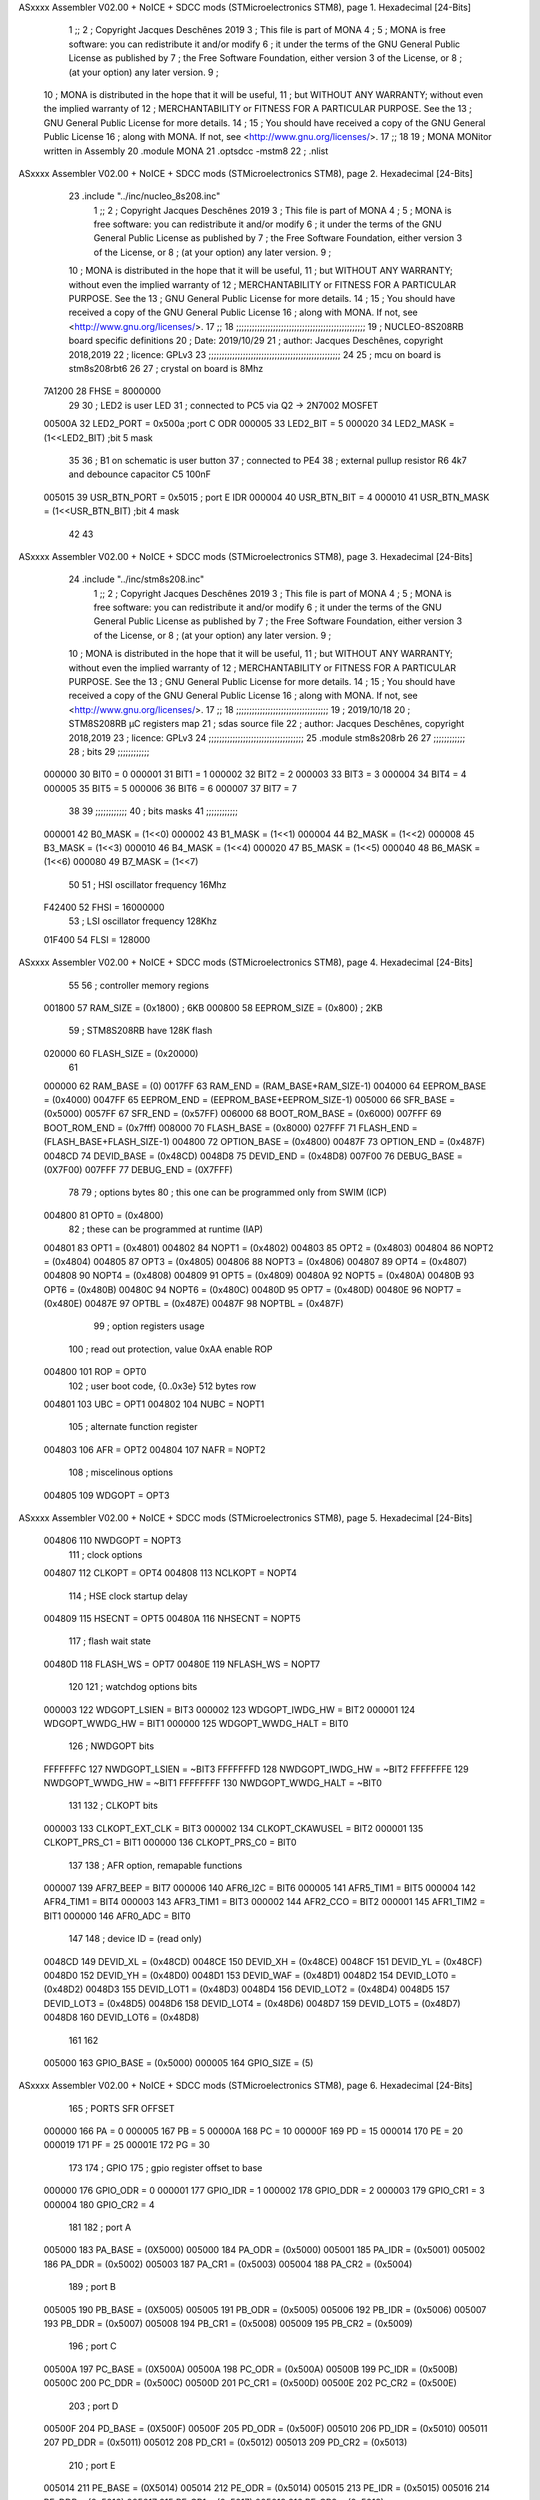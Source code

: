 ASxxxx Assembler V02.00 + NoICE + SDCC mods  (STMicroelectronics STM8), page 1.
Hexadecimal [24-Bits]



                                      1 ;;
                                      2 ; Copyright Jacques Deschênes 2019 
                                      3 ; This file is part of MONA 
                                      4 ;
                                      5 ;     MONA is free software: you can redistribute it and/or modify
                                      6 ;     it under the terms of the GNU General Public License as published by
                                      7 ;     the Free Software Foundation, either version 3 of the License, or
                                      8 ;     (at your option) any later version.
                                      9 ;
                                     10 ;     MONA is distributed in the hope that it will be useful,
                                     11 ;     but WITHOUT ANY WARRANTY; without even the implied warranty of
                                     12 ;     MERCHANTABILITY or FITNESS FOR A PARTICULAR PURPOSE.  See the
                                     13 ;     GNU General Public License for more details.
                                     14 ;
                                     15 ;     You should have received a copy of the GNU General Public License
                                     16 ;     along with MONA.  If not, see <http://www.gnu.org/licenses/>.
                                     17 ;;
                                     18 
                                     19 ;  MONA   MONitor written in Assembly
                                     20 	.module MONA 
                                     21     .optsdcc -mstm8
                                     22 ;	.nlist
ASxxxx Assembler V02.00 + NoICE + SDCC mods  (STMicroelectronics STM8), page 2.
Hexadecimal [24-Bits]



                                     23 	.include "../inc/nucleo_8s208.inc"
                                      1 ;;
                                      2 ; Copyright Jacques Deschênes 2019 
                                      3 ; This file is part of MONA 
                                      4 ;
                                      5 ;     MONA is free software: you can redistribute it and/or modify
                                      6 ;     it under the terms of the GNU General Public License as published by
                                      7 ;     the Free Software Foundation, either version 3 of the License, or
                                      8 ;     (at your option) any later version.
                                      9 ;
                                     10 ;     MONA is distributed in the hope that it will be useful,
                                     11 ;     but WITHOUT ANY WARRANTY; without even the implied warranty of
                                     12 ;     MERCHANTABILITY or FITNESS FOR A PARTICULAR PURPOSE.  See the
                                     13 ;     GNU General Public License for more details.
                                     14 ;
                                     15 ;     You should have received a copy of the GNU General Public License
                                     16 ;     along with MONA.  If not, see <http://www.gnu.org/licenses/>.
                                     17 ;;
                                     18 ;;;;;;;;;;;;;;;;;;;;;;;;;;;;;;;;;;;;;;;;;;;;;;;;;
                                     19 ; NUCLEO-8S208RB board specific definitions
                                     20 ; Date: 2019/10/29
                                     21 ; author: Jacques Deschênes, copyright 2018,2019
                                     22 ; licence: GPLv3
                                     23 ;;;;;;;;;;;;;;;;;;;;;;;;;;;;;;;;;;;;;;;;;;;;;;;;;;
                                     24 
                                     25 ; mcu on board is stm8s208rbt6
                                     26 
                                     27 ; crystal on board is 8Mhz
                           7A1200    28 FHSE = 8000000
                                     29 
                                     30 ; LED2 is user LED
                                     31 ; connected to PC5 via Q2 -> 2N7002 MOSFET
                           00500A    32 LED2_PORT = 0x500a ;port C  ODR
                           000005    33 LED2_BIT = 5
                           000020    34 LED2_MASK = (1<<LED2_BIT) ;bit 5 mask
                                     35 
                                     36 ; B1 on schematic is user button
                                     37 ; connected to PE4
                                     38 ; external pullup resistor R6 4k7 and debounce capacitor C5 100nF
                           005015    39 USR_BTN_PORT = 0x5015 ; port E  IDR
                           000004    40 USR_BTN_BIT = 4
                           000010    41 USR_BTN_MASK = (1<<USR_BTN_BIT) ;bit 4 mask
                                     42 
                                     43 
ASxxxx Assembler V02.00 + NoICE + SDCC mods  (STMicroelectronics STM8), page 3.
Hexadecimal [24-Bits]



                                     24 	.include "../inc/stm8s208.inc"
                                      1 ;;
                                      2 ; Copyright Jacques Deschênes 2019 
                                      3 ; This file is part of MONA 
                                      4 ;
                                      5 ;     MONA is free software: you can redistribute it and/or modify
                                      6 ;     it under the terms of the GNU General Public License as published by
                                      7 ;     the Free Software Foundation, either version 3 of the License, or
                                      8 ;     (at your option) any later version.
                                      9 ;
                                     10 ;     MONA is distributed in the hope that it will be useful,
                                     11 ;     but WITHOUT ANY WARRANTY; without even the implied warranty of
                                     12 ;     MERCHANTABILITY or FITNESS FOR A PARTICULAR PURPOSE.  See the
                                     13 ;     GNU General Public License for more details.
                                     14 ;
                                     15 ;     You should have received a copy of the GNU General Public License
                                     16 ;     along with MONA.  If not, see <http://www.gnu.org/licenses/>.
                                     17 ;;
                                     18 ;;;;;;;;;;;;;;;;;;;;;;;;;;;;;;;;;;;
                                     19 ; 2019/10/18
                                     20 ; STM8S208RB µC registers map
                                     21 ; sdas source file
                                     22 ; author: Jacques Deschênes, copyright 2018,2019
                                     23 ; licence: GPLv3
                                     24 ;;;;;;;;;;;;;;;;;;;;;;;;;;;;;;;;;;;;
                                     25 	.module stm8s208rb
                                     26 
                                     27 ;;;;;;;;;;;;
                                     28 ; bits
                                     29 ;;;;;;;;;;;;
                           000000    30  BIT0 = 0
                           000001    31  BIT1 = 1
                           000002    32  BIT2 = 2
                           000003    33  BIT3 = 3
                           000004    34  BIT4 = 4
                           000005    35  BIT5 = 5
                           000006    36  BIT6 = 6
                           000007    37  BIT7 = 7
                                     38  	
                                     39 ;;;;;;;;;;;;
                                     40 ; bits masks
                                     41 ;;;;;;;;;;;;
                           000001    42  B0_MASK = (1<<0)
                           000002    43  B1_MASK = (1<<1)
                           000004    44  B2_MASK = (1<<2)
                           000008    45  B3_MASK = (1<<3)
                           000010    46  B4_MASK = (1<<4)
                           000020    47  B5_MASK = (1<<5)
                           000040    48  B6_MASK = (1<<6)
                           000080    49  B7_MASK = (1<<7)
                                     50 
                                     51 ; HSI oscillator frequency 16Mhz
                           F42400    52  FHSI = 16000000
                                     53 ; LSI oscillator frequency 128Khz
                           01F400    54  FLSI = 128000 
ASxxxx Assembler V02.00 + NoICE + SDCC mods  (STMicroelectronics STM8), page 4.
Hexadecimal [24-Bits]



                                     55 
                                     56 ; controller memory regions
                           001800    57  RAM_SIZE = (0x1800) ; 6KB 
                           000800    58  EEPROM_SIZE = (0x800) ; 2KB
                                     59 ; STM8S208RB have 128K flash
                           020000    60  FLASH_SIZE = (0x20000)
                                     61 
                           000000    62  RAM_BASE = (0)
                           0017FF    63  RAM_END = (RAM_BASE+RAM_SIZE-1)
                           004000    64  EEPROM_BASE = (0x4000)
                           0047FF    65  EEPROM_END = (EEPROM_BASE+EEPROM_SIZE-1)
                           005000    66  SFR_BASE = (0x5000)
                           0057FF    67  SFR_END = (0x57FF)
                           006000    68  BOOT_ROM_BASE = (0x6000)
                           007FFF    69  BOOT_ROM_END = (0x7fff)
                           008000    70  FLASH_BASE = (0x8000)
                           027FFF    71  FLASH_END = (FLASH_BASE+FLASH_SIZE-1)
                           004800    72  OPTION_BASE = (0x4800)
                           00487F    73  OPTION_END = (0x487F)
                           0048CD    74  DEVID_BASE = (0x48CD)
                           0048D8    75  DEVID_END = (0x48D8)
                           007F00    76  DEBUG_BASE = (0X7F00)
                           007FFF    77  DEBUG_END = (0X7FFF)
                                     78 
                                     79 ; options bytes
                                     80 ; this one can be programmed only from SWIM  (ICP)
                           004800    81  OPT0  = (0x4800)
                                     82 ; these can be programmed at runtime (IAP)
                           004801    83  OPT1  = (0x4801)
                           004802    84  NOPT1  = (0x4802)
                           004803    85  OPT2  = (0x4803)
                           004804    86  NOPT2  = (0x4804)
                           004805    87  OPT3  = (0x4805)
                           004806    88  NOPT3  = (0x4806)
                           004807    89  OPT4  = (0x4807)
                           004808    90  NOPT4  = (0x4808)
                           004809    91  OPT5  = (0x4809)
                           00480A    92  NOPT5  = (0x480A)
                           00480B    93  OPT6  = (0x480B)
                           00480C    94  NOPT6 = (0x480C)
                           00480D    95  OPT7 = (0x480D)
                           00480E    96  NOPT7 = (0x480E)
                           00487E    97  OPTBL  = (0x487E)
                           00487F    98  NOPTBL  = (0x487F)
                                     99 ; option registers usage
                                    100 ; read out protection, value 0xAA enable ROP
                           004800   101  ROP = OPT0  
                                    102 ; user boot code, {0..0x3e} 512 bytes row
                           004801   103  UBC = OPT1
                           004802   104  NUBC = NOPT1
                                    105 ; alternate function register
                           004803   106  AFR = OPT2
                           004804   107  NAFR = NOPT2
                                    108 ; miscelinous options
                           004805   109  WDGOPT = OPT3
ASxxxx Assembler V02.00 + NoICE + SDCC mods  (STMicroelectronics STM8), page 5.
Hexadecimal [24-Bits]



                           004806   110  NWDGOPT = NOPT3
                                    111 ; clock options
                           004807   112  CLKOPT = OPT4
                           004808   113  NCLKOPT = NOPT4
                                    114 ; HSE clock startup delay
                           004809   115  HSECNT = OPT5
                           00480A   116  NHSECNT = NOPT5
                                    117 ; flash wait state
                           00480D   118 FLASH_WS = OPT7
                           00480E   119 NFLASH_WS = NOPT7
                                    120 
                                    121 ; watchdog options bits
                           000003   122   WDGOPT_LSIEN   =  BIT3
                           000002   123   WDGOPT_IWDG_HW =  BIT2
                           000001   124   WDGOPT_WWDG_HW =  BIT1
                           000000   125   WDGOPT_WWDG_HALT = BIT0
                                    126 ; NWDGOPT bits
                           FFFFFFFC   127   NWDGOPT_LSIEN    = ~BIT3
                           FFFFFFFD   128   NWDGOPT_IWDG_HW  = ~BIT2
                           FFFFFFFE   129   NWDGOPT_WWDG_HW  = ~BIT1
                           FFFFFFFF   130   NWDGOPT_WWDG_HALT = ~BIT0
                                    131 
                                    132 ; CLKOPT bits
                           000003   133  CLKOPT_EXT_CLK  = BIT3
                           000002   134  CLKOPT_CKAWUSEL = BIT2
                           000001   135  CLKOPT_PRS_C1   = BIT1
                           000000   136  CLKOPT_PRS_C0   = BIT0
                                    137 
                                    138 ; AFR option, remapable functions
                           000007   139  AFR7_BEEP    = BIT7
                           000006   140  AFR6_I2C     = BIT6
                           000005   141  AFR5_TIM1    = BIT5
                           000004   142  AFR4_TIM1    = BIT4
                           000003   143  AFR3_TIM1    = BIT3
                           000002   144  AFR2_CCO     = BIT2
                           000001   145  AFR1_TIM2    = BIT1
                           000000   146  AFR0_ADC     = BIT0
                                    147 
                                    148 ; device ID = (read only)
                           0048CD   149  DEVID_XL  = (0x48CD)
                           0048CE   150  DEVID_XH  = (0x48CE)
                           0048CF   151  DEVID_YL  = (0x48CF)
                           0048D0   152  DEVID_YH  = (0x48D0)
                           0048D1   153  DEVID_WAF  = (0x48D1)
                           0048D2   154  DEVID_LOT0  = (0x48D2)
                           0048D3   155  DEVID_LOT1  = (0x48D3)
                           0048D4   156  DEVID_LOT2  = (0x48D4)
                           0048D5   157  DEVID_LOT3  = (0x48D5)
                           0048D6   158  DEVID_LOT4  = (0x48D6)
                           0048D7   159  DEVID_LOT5  = (0x48D7)
                           0048D8   160  DEVID_LOT6  = (0x48D8)
                                    161 
                                    162 
                           005000   163 GPIO_BASE = (0x5000)
                           000005   164 GPIO_SIZE = (5)
ASxxxx Assembler V02.00 + NoICE + SDCC mods  (STMicroelectronics STM8), page 6.
Hexadecimal [24-Bits]



                                    165 ; PORTS SFR OFFSET
                           000000   166 PA = 0
                           000005   167 PB = 5
                           00000A   168 PC = 10
                           00000F   169 PD = 15
                           000014   170 PE = 20
                           000019   171 PF = 25
                           00001E   172 PG = 30
                                    173 
                                    174 ; GPIO
                                    175 ; gpio register offset to base
                           000000   176  GPIO_ODR = 0
                           000001   177  GPIO_IDR = 1
                           000002   178  GPIO_DDR = 2
                           000003   179  GPIO_CR1 = 3
                           000004   180  GPIO_CR2 = 4
                                    181 
                                    182 ; port A
                           005000   183  PA_BASE = (0X5000)
                           005000   184  PA_ODR  = (0x5000)
                           005001   185  PA_IDR  = (0x5001)
                           005002   186  PA_DDR  = (0x5002)
                           005003   187  PA_CR1  = (0x5003)
                           005004   188  PA_CR2  = (0x5004)
                                    189 ; port B
                           005005   190  PB_BASE = (0X5005)
                           005005   191  PB_ODR  = (0x5005)
                           005006   192  PB_IDR  = (0x5006)
                           005007   193  PB_DDR  = (0x5007)
                           005008   194  PB_CR1  = (0x5008)
                           005009   195  PB_CR2  = (0x5009)
                                    196 ; port C
                           00500A   197  PC_BASE = (0X500A)
                           00500A   198  PC_ODR  = (0x500A)
                           00500B   199  PC_IDR  = (0x500B)
                           00500C   200  PC_DDR  = (0x500C)
                           00500D   201  PC_CR1  = (0x500D)
                           00500E   202  PC_CR2  = (0x500E)
                                    203 ; port D
                           00500F   204  PD_BASE = (0X500F)
                           00500F   205  PD_ODR  = (0x500F)
                           005010   206  PD_IDR  = (0x5010)
                           005011   207  PD_DDR  = (0x5011)
                           005012   208  PD_CR1  = (0x5012)
                           005013   209  PD_CR2  = (0x5013)
                                    210 ; port E
                           005014   211  PE_BASE = (0X5014)
                           005014   212  PE_ODR  = (0x5014)
                           005015   213  PE_IDR  = (0x5015)
                           005016   214  PE_DDR  = (0x5016)
                           005017   215  PE_CR1  = (0x5017)
                           005018   216  PE_CR2  = (0x5018)
                                    217 ; port F
                           005019   218  PF_BASE = (0X5019)
                           005019   219  PF_ODR  = (0x5019)
ASxxxx Assembler V02.00 + NoICE + SDCC mods  (STMicroelectronics STM8), page 7.
Hexadecimal [24-Bits]



                           00501A   220  PF_IDR  = (0x501A)
                           00501B   221  PF_DDR  = (0x501B)
                           00501C   222  PF_CR1  = (0x501C)
                           00501D   223  PF_CR2  = (0x501D)
                                    224 ; port G
                           00501E   225  PG_BASE = (0X501E)
                           00501E   226  PG_ODR  = (0x501E)
                           00501F   227  PG_IDR  = (0x501F)
                           005020   228  PG_DDR  = (0x5020)
                           005021   229  PG_CR1  = (0x5021)
                           005022   230  PG_CR2  = (0x5022)
                                    231 ; port H not present on LQFP48/LQFP64 package
                           005023   232  PH_BASE = (0X5023)
                           005023   233  PH_ODR  = (0x5023)
                           005024   234  PH_IDR  = (0x5024)
                           005025   235  PH_DDR  = (0x5025)
                           005026   236  PH_CR1  = (0x5026)
                           005027   237  PH_CR2  = (0x5027)
                                    238 ; port I ; only bit 0 on LQFP64 package, not present on LQFP48
                           005028   239  PI_BASE = (0X5028)
                           005028   240  PI_ODR  = (0x5028)
                           005029   241  PI_IDR  = (0x5029)
                           00502A   242  PI_DDR  = (0x502a)
                           00502B   243  PI_CR1  = (0x502b)
                           00502C   244  PI_CR2  = (0x502c)
                                    245 
                                    246 ; input modes CR1
                           000000   247  INPUT_FLOAT = (0) ; no pullup resistor
                           000001   248  INPUT_PULLUP = (1)
                                    249 ; output mode CR1
                           000000   250  OUTPUT_OD = (0) ; open drain
                           000001   251  OUTPUT_PP = (1) ; push pull
                                    252 ; input modes CR2
                           000000   253  INPUT_DI = (0)
                           000001   254  INPUT_EI = (1)
                                    255 ; output speed CR2
                           000000   256  OUTPUT_SLOW = (0)
                           000001   257  OUTPUT_FAST = (1)
                                    258 
                                    259 
                                    260 ; Flash memory
                           00505A   261  FLASH_CR1  = (0x505A)
                           00505B   262  FLASH_CR2  = (0x505B)
                           00505C   263  FLASH_NCR2  = (0x505C)
                           00505D   264  FLASH_FPR  = (0x505D)
                           00505E   265  FLASH_NFPR  = (0x505E)
                           00505F   266  FLASH_IAPSR  = (0x505F)
                           005062   267  FLASH_PUKR  = (0x5062)
                           005064   268  FLASH_DUKR  = (0x5064)
                                    269 ; data memory unlock keys
                           0000AE   270  FLASH_DUKR_KEY1 = (0xae)
                           000056   271  FLASH_DUKR_KEY2 = (0x56)
                                    272 ; flash memory unlock keys
                           000056   273  FLASH_PUKR_KEY1 = (0x56)
                           0000AE   274  FLASH_PUKR_KEY2 = (0xae)
ASxxxx Assembler V02.00 + NoICE + SDCC mods  (STMicroelectronics STM8), page 8.
Hexadecimal [24-Bits]



                                    275 ; FLASH_CR1 bits
                           000003   276  FLASH_CR1_HALT = BIT3
                           000002   277  FLASH_CR1_AHALT = BIT2
                           000001   278  FLASH_CR1_IE = BIT1
                           000000   279  FLASH_CR1_FIX = BIT0
                                    280 ; FLASH_CR2 bits
                           000007   281  FLASH_CR2_OPT = BIT7
                           000006   282  FLASH_CR2_WPRG = BIT6
                           000005   283  FLASH_CR2_ERASE = BIT5
                           000004   284  FLASH_CR2_FPRG = BIT4
                           000000   285  FLASH_CR2_PRG = BIT0
                                    286 ; FLASH_FPR bits
                           000005   287  FLASH_FPR_WPB5 = BIT5
                           000004   288  FLASH_FPR_WPB4 = BIT4
                           000003   289  FLASH_FPR_WPB3 = BIT3
                           000002   290  FLASH_FPR_WPB2 = BIT2
                           000001   291  FLASH_FPR_WPB1 = BIT1
                           000000   292  FLASH_FPR_WPB0 = BIT0
                                    293 ; FLASH_NFPR bits
                           000005   294  FLASH_NFPR_NWPB5 = BIT5
                           000004   295  FLASH_NFPR_NWPB4 = BIT4
                           000003   296  FLASH_NFPR_NWPB3 = BIT3
                           000002   297  FLASH_NFPR_NWPB2 = BIT2
                           000001   298  FLASH_NFPR_NWPB1 = BIT1
                           000000   299  FLASH_NFPR_NWPB0 = BIT0
                                    300 ; FLASH_IAPSR bits
                           000006   301  FLASH_IAPSR_HVOFF = BIT6
                           000003   302  FLASH_IAPSR_DUL = BIT3
                           000002   303  FLASH_IAPSR_EOP = BIT2
                           000001   304  FLASH_IAPSR_PUL = BIT1
                           000000   305  FLASH_IAPSR_WR_PG_DIS = BIT0
                                    306 
                                    307 ; Interrupt control
                           0050A0   308  EXTI_CR1  = (0x50A0)
                           0050A1   309  EXTI_CR2  = (0x50A1)
                                    310 
                                    311 ; Reset Status
                           0050B3   312  RST_SR  = (0x50B3)
                                    313 
                                    314 ; Clock Registers
                           0050C0   315  CLK_ICKR  = (0x50c0)
                           0050C1   316  CLK_ECKR  = (0x50c1)
                           0050C3   317  CLK_CMSR  = (0x50C3)
                           0050C4   318  CLK_SWR  = (0x50C4)
                           0050C5   319  CLK_SWCR  = (0x50C5)
                           0050C6   320  CLK_CKDIVR  = (0x50C6)
                           0050C7   321  CLK_PCKENR1  = (0x50C7)
                           0050C8   322  CLK_CSSR  = (0x50C8)
                           0050C9   323  CLK_CCOR  = (0x50C9)
                           0050CA   324  CLK_PCKENR2  = (0x50CA)
                           0050CC   325  CLK_HSITRIMR  = (0x50CC)
                           0050CD   326  CLK_SWIMCCR  = (0x50CD)
                                    327 
                                    328 ; Peripherals clock gating
                                    329 ; CLK_PCKENR1 
ASxxxx Assembler V02.00 + NoICE + SDCC mods  (STMicroelectronics STM8), page 9.
Hexadecimal [24-Bits]



                           000007   330  CLK_PCKENR1_TIM1 = (7)
                           000006   331  CLK_PCKENR1_TIM3 = (6)
                           000005   332  CLK_PCKENR1_TIM2 = (5)
                           000004   333  CLK_PCKENR1_TIM4 = (4)
                           000003   334  CLK_PCKENR1_UART3 = (3)
                           000002   335  CLK_PCKENR1_UART1 = (2)
                           000001   336  CLK_PCKENR1_SPI = (1)
                           000000   337  CLK_PCKENR1_I2C = (0)
                                    338 ; CLK_PCKENR2
                           000007   339  CLK_PCKENR2_CAN = (7)
                           000003   340  CLK_PCKENR2_ADC = (3)
                           000002   341  CLK_PCKENR2_AWU = (2)
                                    342 
                                    343 ; Clock bits
                           000005   344  CLK_ICKR_REGAH = (5)
                           000004   345  CLK_ICKR_LSIRDY = (4)
                           000003   346  CLK_ICKR_LSIEN = (3)
                           000002   347  CLK_ICKR_FHW = (2)
                           000001   348  CLK_ICKR_HSIRDY = (1)
                           000000   349  CLK_ICKR_HSIEN = (0)
                                    350 
                           000001   351  CLK_ECKR_HSERDY = (1)
                           000000   352  CLK_ECKR_HSEEN = (0)
                                    353 ; clock source
                           0000E1   354  CLK_SWR_HSI = 0xE1
                           0000D2   355  CLK_SWR_LSI = 0xD2
                           0000B4   356  CLK_SWR_HSE = 0xB4
                                    357 
                           000003   358  CLK_SWCR_SWIF = (3)
                           000002   359  CLK_SWCR_SWIEN = (2)
                           000001   360  CLK_SWCR_SWEN = (1)
                           000000   361  CLK_SWCR_SWBSY = (0)
                                    362 
                           000004   363  CLK_CKDIVR_HSIDIV1 = (4)
                           000003   364  CLK_CKDIVR_HSIDIV0 = (3)
                           000002   365  CLK_CKDIVR_CPUDIV2 = (2)
                           000001   366  CLK_CKDIVR_CPUDIV1 = (1)
                           000000   367  CLK_CKDIVR_CPUDIV0 = (0)
                                    368 
                                    369 ; Watchdog
                           0050D1   370  WWDG_CR  = (0x50D1)
                           0050D2   371  WWDG_WR  = (0x50D2)
                           0050E0   372  IWDG_KR  = (0x50E0)
                           0050E1   373  IWDG_PR  = (0x50E1)
                           0050E2   374  IWDG_RLR  = (0x50E2)
                           0050F0   375  AWU_CSR1  = (0x50F0)
                           0050F1   376  AWU_APR  = (0x50F1)
                           0050F2   377  AWU_TBR  = (0x50F2)
                                    378 
                                    379 ; Beeper
                                    380 ; beeper output is alternate function AFR7 on PD4
                                    381 ; connected to CN9-6
                           0050F3   382  BEEP_CSR  = (0x50F3)
                           00000F   383  BEEP_PORT = PD
                           000004   384  BEEP_BIT = 4
ASxxxx Assembler V02.00 + NoICE + SDCC mods  (STMicroelectronics STM8), page 10.
Hexadecimal [24-Bits]



                           000010   385  BEEP_MASK = B4_MASK
                                    386 
                                    387 ; SPI
                           005200   388  SPI_CR1  = (0x5200)
                           005201   389  SPI_CR2  = (0x5201)
                           005202   390  SPI_ICR  = (0x5202)
                           005203   391  SPI_SR  = (0x5203)
                           005204   392  SPI_DR  = (0x5204)
                           005205   393  SPI_CRCPR  = (0x5205)
                           005206   394  SPI_RXCRCR  = (0x5206)
                           005207   395  SPI_TXCRCR  = (0x5207)
                                    396 
                                    397 ; I2C
                           005210   398  I2C_CR1  = (0x5210)
                           005211   399  I2C_CR2  = (0x5211)
                           005212   400  I2C_FREQR  = (0x5212)
                           005213   401  I2C_OARL  = (0x5213)
                           005214   402  I2C_OARH  = (0x5214)
                           005216   403  I2C_DR  = (0x5216)
                           005217   404  I2C_SR1  = (0x5217)
                           005218   405  I2C_SR2  = (0x5218)
                           005219   406  I2C_SR3  = (0x5219)
                           00521A   407  I2C_ITR  = (0x521A)
                           00521B   408  I2C_CCRL  = (0x521B)
                           00521C   409  I2C_CCRH  = (0x521C)
                           00521D   410  I2C_TRISER  = (0x521D)
                           00521E   411  I2C_PECR  = (0x521E)
                                    412 
                           000007   413  I2C_CR1_NOSTRETCH = (7)
                           000006   414  I2C_CR1_ENGC = (6)
                           000000   415  I2C_CR1_PE = (0)
                                    416 
                           000007   417  I2C_CR2_SWRST = (7)
                           000003   418  I2C_CR2_POS = (3)
                           000002   419  I2C_CR2_ACK = (2)
                           000001   420  I2C_CR2_STOP = (1)
                           000000   421  I2C_CR2_START = (0)
                                    422 
                           000000   423  I2C_OARL_ADD0 = (0)
                                    424 
                           000009   425  I2C_OAR_ADDR_7BIT = ((I2C_OARL & 0xFE) >> 1)
                           000813   426  I2C_OAR_ADDR_10BIT = (((I2C_OARH & 0x06) << 9) | (I2C_OARL & 0xFF))
                                    427 
                           000007   428  I2C_OARH_ADDMODE = (7)
                           000006   429  I2C_OARH_ADDCONF = (6)
                           000002   430  I2C_OARH_ADD9 = (2)
                           000001   431  I2C_OARH_ADD8 = (1)
                                    432 
                           000007   433  I2C_SR1_TXE = (7)
                           000006   434  I2C_SR1_RXNE = (6)
                           000004   435  I2C_SR1_STOPF = (4)
                           000003   436  I2C_SR1_ADD10 = (3)
                           000002   437  I2C_SR1_BTF = (2)
                           000001   438  I2C_SR1_ADDR = (1)
                           000000   439  I2C_SR1_SB = (0)
ASxxxx Assembler V02.00 + NoICE + SDCC mods  (STMicroelectronics STM8), page 11.
Hexadecimal [24-Bits]



                                    440 
                           000005   441  I2C_SR2_WUFH = (5)
                           000003   442  I2C_SR2_OVR = (3)
                           000002   443  I2C_SR2_AF = (2)
                           000001   444  I2C_SR2_ARLO = (1)
                           000000   445  I2C_SR2_BERR = (0)
                                    446 
                           000007   447  I2C_SR3_DUALF = (7)
                           000004   448  I2C_SR3_GENCALL = (4)
                           000002   449  I2C_SR3_TRA = (2)
                           000001   450  I2C_SR3_BUSY = (1)
                           000000   451  I2C_SR3_MSL = (0)
                                    452 
                           000002   453  I2C_ITR_ITBUFEN = (2)
                           000001   454  I2C_ITR_ITEVTEN = (1)
                           000000   455  I2C_ITR_ITERREN = (0)
                                    456 
                                    457 ; Precalculated values, all in KHz
                           000080   458  I2C_CCRH_16MHZ_FAST_400 = 0x80
                           00000D   459  I2C_CCRL_16MHZ_FAST_400 = 0x0D
                                    460 ;
                                    461 ; Fast I2C mode max rise time = 300ns
                                    462 ; I2C_FREQR = 16 = (MHz) => tMASTER = 1/16 = 62.5 ns
                                    463 ; TRISER = = (300/62.5) + 1 = floor(4.8) + 1 = 5.
                                    464 
                           000005   465  I2C_TRISER_16MHZ_FAST_400 = 0x05
                                    466 
                           0000C0   467  I2C_CCRH_16MHZ_FAST_320 = 0xC0
                           000002   468  I2C_CCRL_16MHZ_FAST_320 = 0x02
                           000005   469  I2C_TRISER_16MHZ_FAST_320 = 0x05
                                    470 
                           000080   471  I2C_CCRH_16MHZ_FAST_200 = 0x80
                           00001A   472  I2C_CCRL_16MHZ_FAST_200 = 0x1A
                           000005   473  I2C_TRISER_16MHZ_FAST_200 = 0x05
                                    474 
                           000000   475  I2C_CCRH_16MHZ_STD_100 = 0x00
                           000050   476  I2C_CCRL_16MHZ_STD_100 = 0x50
                                    477 ;
                                    478 ; Standard I2C mode max rise time = 1000ns
                                    479 ; I2C_FREQR = 16 = (MHz) => tMASTER = 1/16 = 62.5 ns
                                    480 ; TRISER = = (1000/62.5) + 1 = floor(16) + 1 = 17.
                                    481 
                           000011   482  I2C_TRISER_16MHZ_STD_100 = 0x11
                                    483 
                           000000   484  I2C_CCRH_16MHZ_STD_50 = 0x00
                           0000A0   485  I2C_CCRL_16MHZ_STD_50 = 0xA0
                           000011   486  I2C_TRISER_16MHZ_STD_50 = 0x11
                                    487 
                           000001   488  I2C_CCRH_16MHZ_STD_20 = 0x01
                           000090   489  I2C_CCRL_16MHZ_STD_20 = 0x90
                           000011   490  I2C_TRISER_16MHZ_STD_20 = 0x11;
                                    491 
                           000001   492  I2C_READ = 1
                           000000   493  I2C_WRITE = 0
                                    494 
ASxxxx Assembler V02.00 + NoICE + SDCC mods  (STMicroelectronics STM8), page 12.
Hexadecimal [24-Bits]



                                    495 ; baudrate constant for brr_value table access
                                    496 ; to be used by uart_init 
                           000000   497 B2400=0
                           000001   498 B4800=1
                           000002   499 B9600=2
                           000003   500 B19200=3
                           000004   501 B38400=4
                           000005   502 B57600=5
                           000006   503 B115200=6
                           000007   504 B230400=7
                           000008   505 B460800=8
                           000009   506 B921600=9
                                    507 
                                    508 ; UART registers offset from
                                    509 ; base address 
                           000000   510 UART_SR=0
                           000001   511 UART_DR=1
                           000002   512 UART_BRR1=2
                           000003   513 UART_BRR2=3
                           000004   514 UART_CR1=4
                           000005   515 UART_CR2=5
                           000006   516 UART_CR3=6
                           000007   517 UART_CR4=7
                           000008   518 UART_CR5=8
                           000009   519 UART_CR6=9
                           000009   520 UART_GTR=9
                           00000A   521 UART_PSCR=10
                                    522 
                                    523 ; uart identifier
                                    524 ; to be used by uart_init
                           000000   525  UART1 = 0
                           000001   526  UART2 = 1
                           000001   527  UART3 = 1
                                    528 
                                    529 ; pins used by uart 
                           000005   530 UART1_TX_PIN=BIT5
                           000004   531 UART1_RX_PIN=BIT4
                           000006   532 UART3_TX_PIN=BIT6
                           000005   533 UART3_RX_PIN=BIT5
                                    534 ; uart port base address 
                           000000   535 UART1_PORT=PA 
                           00000F   536 UART3_PORT=PD
                                    537 
                                    538 ; UART1 
                           005230   539  UART1_BASE  = (0x5230)
                           005230   540  UART1_SR    = (0x5230)
                           005231   541  UART1_DR    = (0x5231)
                           005232   542  UART1_BRR1  = (0x5232)
                           005233   543  UART1_BRR2  = (0x5233)
                           005234   544  UART1_CR1   = (0x5234)
                           005235   545  UART1_CR2   = (0x5235)
                           005236   546  UART1_CR3   = (0x5236)
                           005237   547  UART1_CR4   = (0x5237)
                           005238   548  UART1_CR5   = (0x5238)
                           005239   549  UART1_GTR   = (0x5239)
ASxxxx Assembler V02.00 + NoICE + SDCC mods  (STMicroelectronics STM8), page 13.
Hexadecimal [24-Bits]



                           00523A   550  UART1_PSCR  = (0x523A)
                                    551 
                                    552 ; UART3
                           005240   553  UART3_BASE  = (0x5240)
                           005240   554  UART3_SR    = (0x5240)
                           005241   555  UART3_DR    = (0x5241)
                           005242   556  UART3_BRR1  = (0x5242)
                           005243   557  UART3_BRR2  = (0x5243)
                           005244   558  UART3_CR1   = (0x5244)
                           005245   559  UART3_CR2   = (0x5245)
                           005246   560  UART3_CR3   = (0x5246)
                           005247   561  UART3_CR4   = (0x5247)
                           004249   562  UART3_CR6   = (0x4249)
                                    563 
                                    564 ; UART Status Register bits
                           000007   565  UART_SR_TXE = (7)
                           000006   566  UART_SR_TC = (6)
                           000005   567  UART_SR_RXNE = (5)
                           000004   568  UART_SR_IDLE = (4)
                           000003   569  UART_SR_OR = (3)
                           000002   570  UART_SR_NF = (2)
                           000001   571  UART_SR_FE = (1)
                           000000   572  UART_SR_PE = (0)
                                    573 
                                    574 ; Uart Control Register bits
                           000007   575  UART_CR1_R8 = (7)
                           000006   576  UART_CR1_T8 = (6)
                           000005   577  UART_CR1_UARTD = (5)
                           000004   578  UART_CR1_M = (4)
                           000003   579  UART_CR1_WAKE = (3)
                           000002   580  UART_CR1_PCEN = (2)
                           000001   581  UART_CR1_PS = (1)
                           000000   582  UART_CR1_PIEN = (0)
                                    583 
                           000007   584  UART_CR2_TIEN = (7)
                           000006   585  UART_CR2_TCIEN = (6)
                           000005   586  UART_CR2_RIEN = (5)
                           000004   587  UART_CR2_ILIEN = (4)
                           000003   588  UART_CR2_TEN = (3)
                           000002   589  UART_CR2_REN = (2)
                           000001   590  UART_CR2_RWU = (1)
                           000000   591  UART_CR2_SBK = (0)
                                    592 
                           000006   593  UART_CR3_LINEN = (6)
                           000005   594  UART_CR3_STOP1 = (5)
                           000004   595  UART_CR3_STOP0 = (4)
                           000003   596  UART_CR3_CLKEN = (3)
                           000002   597  UART_CR3_CPOL = (2)
                           000001   598  UART_CR3_CPHA = (1)
                           000000   599  UART_CR3_LBCL = (0)
                                    600 
                           000006   601  UART_CR4_LBDIEN = (6)
                           000005   602  UART_CR4_LBDL = (5)
                           000004   603  UART_CR4_LBDF = (4)
                           000003   604  UART_CR4_ADD3 = (3)
ASxxxx Assembler V02.00 + NoICE + SDCC mods  (STMicroelectronics STM8), page 14.
Hexadecimal [24-Bits]



                           000002   605  UART_CR4_ADD2 = (2)
                           000001   606  UART_CR4_ADD1 = (1)
                           000000   607  UART_CR4_ADD0 = (0)
                                    608 
                           000005   609  UART_CR5_SCEN = (5)
                           000004   610  UART_CR5_NACK = (4)
                           000003   611  UART_CR5_HDSEL = (3)
                           000002   612  UART_CR5_IRLP = (2)
                           000001   613  UART_CR5_IREN = (1)
                                    614 ; LIN mode config register
                           000007   615  UART_CR6_LDUM = (7)
                           000005   616  UART_CR6_LSLV = (5)
                           000004   617  UART_CR6_LASE = (4)
                           000002   618  UART_CR6_LHDIEN = (2) 
                           000001   619  UART_CR6_LHDF = (1)
                           000000   620  UART_CR6_LSF = (0)
                                    621 
                                    622 ; TIMERS
                                    623 ; Timer 1 - 16-bit timer with complementary PWM outputs
                           005250   624  TIM1_CR1  = (0x5250)
                           005251   625  TIM1_CR2  = (0x5251)
                           005252   626  TIM1_SMCR  = (0x5252)
                           005253   627  TIM1_ETR  = (0x5253)
                           005254   628  TIM1_IER  = (0x5254)
                           005255   629  TIM1_SR1  = (0x5255)
                           005256   630  TIM1_SR2  = (0x5256)
                           005257   631  TIM1_EGR  = (0x5257)
                           005258   632  TIM1_CCMR1  = (0x5258)
                           005259   633  TIM1_CCMR2  = (0x5259)
                           00525A   634  TIM1_CCMR3  = (0x525A)
                           00525B   635  TIM1_CCMR4  = (0x525B)
                           00525C   636  TIM1_CCER1  = (0x525C)
                           00525D   637  TIM1_CCER2  = (0x525D)
                           00525E   638  TIM1_CNTRH  = (0x525E)
                           00525F   639  TIM1_CNTRL  = (0x525F)
                           005260   640  TIM1_PSCRH  = (0x5260)
                           005261   641  TIM1_PSCRL  = (0x5261)
                           005262   642  TIM1_ARRH  = (0x5262)
                           005263   643  TIM1_ARRL  = (0x5263)
                           005264   644  TIM1_RCR  = (0x5264)
                           005265   645  TIM1_CCR1H  = (0x5265)
                           005266   646  TIM1_CCR1L  = (0x5266)
                           005267   647  TIM1_CCR2H  = (0x5267)
                           005268   648  TIM1_CCR2L  = (0x5268)
                           005269   649  TIM1_CCR3H  = (0x5269)
                           00526A   650  TIM1_CCR3L  = (0x526A)
                           00526B   651  TIM1_CCR4H  = (0x526B)
                           00526C   652  TIM1_CCR4L  = (0x526C)
                           00526D   653  TIM1_BKR  = (0x526D)
                           00526E   654  TIM1_DTR  = (0x526E)
                           00526F   655  TIM1_OISR  = (0x526F)
                                    656 
                                    657 ; Timer Control Register bits
                           000007   658  TIM_CR1_ARPE = (7)
                           000006   659  TIM_CR1_CMSH = (6)
ASxxxx Assembler V02.00 + NoICE + SDCC mods  (STMicroelectronics STM8), page 15.
Hexadecimal [24-Bits]



                           000005   660  TIM_CR1_CMSL = (5)
                           000004   661  TIM_CR1_DIR = (4)
                           000003   662  TIM_CR1_OPM = (3)
                           000002   663  TIM_CR1_URS = (2)
                           000001   664  TIM_CR1_UDIS = (1)
                           000000   665  TIM_CR1_CEN = (0)
                                    666 
                           000006   667  TIM1_CR2_MMS2 = (6)
                           000005   668  TIM1_CR2_MMS1 = (5)
                           000004   669  TIM1_CR2_MMS0 = (4)
                           000002   670  TIM1_CR2_COMS = (2)
                           000000   671  TIM1_CR2_CCPC = (0)
                                    672 
                                    673 ; Timer Slave Mode Control bits
                           000007   674  TIM1_SMCR_MSM = (7)
                           000006   675  TIM1_SMCR_TS2 = (6)
                           000005   676  TIM1_SMCR_TS1 = (5)
                           000004   677  TIM1_SMCR_TS0 = (4)
                           000002   678  TIM1_SMCR_SMS2 = (2)
                           000001   679  TIM1_SMCR_SMS1 = (1)
                           000000   680  TIM1_SMCR_SMS0 = (0)
                                    681 
                                    682 ; Timer External Trigger Enable bits
                           000007   683  TIM1_ETR_ETP = (7)
                           000006   684  TIM1_ETR_ECE = (6)
                           000005   685  TIM1_ETR_ETPS1 = (5)
                           000004   686  TIM1_ETR_ETPS0 = (4)
                           000003   687  TIM1_ETR_ETF3 = (3)
                           000002   688  TIM1_ETR_ETF2 = (2)
                           000001   689  TIM1_ETR_ETF1 = (1)
                           000000   690  TIM1_ETR_ETF0 = (0)
                                    691 
                                    692 ; Timer Interrupt Enable bits
                           000007   693  TIM1_IER_BIE = (7)
                           000006   694  TIM1_IER_TIE = (6)
                           000005   695  TIM1_IER_COMIE = (5)
                           000004   696  TIM1_IER_CC4IE = (4)
                           000003   697  TIM1_IER_CC3IE = (3)
                           000002   698  TIM1_IER_CC2IE = (2)
                           000001   699  TIM1_IER_CC1IE = (1)
                           000000   700  TIM1_IER_UIE = (0)
                                    701 
                                    702 ; Timer Status Register bits
                           000007   703  TIM1_SR1_BIF = (7)
                           000006   704  TIM1_SR1_TIF = (6)
                           000005   705  TIM1_SR1_COMIF = (5)
                           000004   706  TIM1_SR1_CC4IF = (4)
                           000003   707  TIM1_SR1_CC3IF = (3)
                           000002   708  TIM1_SR1_CC2IF = (2)
                           000001   709  TIM1_SR1_CC1IF = (1)
                           000000   710  TIM1_SR1_UIF = (0)
                                    711 
                           000004   712  TIM1_SR2_CC4OF = (4)
                           000003   713  TIM1_SR2_CC3OF = (3)
                           000002   714  TIM1_SR2_CC2OF = (2)
ASxxxx Assembler V02.00 + NoICE + SDCC mods  (STMicroelectronics STM8), page 16.
Hexadecimal [24-Bits]



                           000001   715  TIM1_SR2_CC1OF = (1)
                                    716 
                                    717 ; Timer Event Generation Register bits
                           000007   718  TIM1_EGR_BG = (7)
                           000006   719  TIM1_EGR_TG = (6)
                           000005   720  TIM1_EGR_COMG = (5)
                           000004   721  TIM1_EGR_CC4G = (4)
                           000003   722  TIM1_EGR_CC3G = (3)
                           000002   723  TIM1_EGR_CC2G = (2)
                           000001   724  TIM1_EGR_CC1G = (1)
                           000000   725  TIM1_EGR_UG = (0)
                                    726 
                                    727 ; Capture/Compare Mode Register 1 - channel configured in output
                           000007   728  TIM1_CCMR1_OC1CE = (7)
                           000006   729  TIM1_CCMR1_OC1M2 = (6)
                           000005   730  TIM1_CCMR1_OC1M1 = (5)
                           000004   731  TIM1_CCMR1_OC1M0 = (4)
                           000003   732  TIM1_CCMR1_OC1PE = (3)
                           000002   733  TIM1_CCMR1_OC1FE = (2)
                           000001   734  TIM1_CCMR1_CC1S1 = (1)
                           000000   735  TIM1_CCMR1_CC1S0 = (0)
                                    736 
                                    737 ; Capture/Compare Mode Register 1 - channel configured in input
                           000007   738  TIM1_CCMR1_IC1F3 = (7)
                           000006   739  TIM1_CCMR1_IC1F2 = (6)
                           000005   740  TIM1_CCMR1_IC1F1 = (5)
                           000004   741  TIM1_CCMR1_IC1F0 = (4)
                           000003   742  TIM1_CCMR1_IC1PSC1 = (3)
                           000002   743  TIM1_CCMR1_IC1PSC0 = (2)
                                    744 ;  TIM1_CCMR1_CC1S1 = (1)
                           000000   745  TIM1_CCMR1_CC1S0 = (0)
                                    746 
                                    747 ; Capture/Compare Mode Register 2 - channel configured in output
                           000007   748  TIM1_CCMR2_OC2CE = (7)
                           000006   749  TIM1_CCMR2_OC2M2 = (6)
                           000005   750  TIM1_CCMR2_OC2M1 = (5)
                           000004   751  TIM1_CCMR2_OC2M0 = (4)
                           000003   752  TIM1_CCMR2_OC2PE = (3)
                           000002   753  TIM1_CCMR2_OC2FE = (2)
                           000001   754  TIM1_CCMR2_CC2S1 = (1)
                           000000   755  TIM1_CCMR2_CC2S0 = (0)
                                    756 
                                    757 ; Capture/Compare Mode Register 2 - channel configured in input
                           000007   758  TIM1_CCMR2_IC2F3 = (7)
                           000006   759  TIM1_CCMR2_IC2F2 = (6)
                           000005   760  TIM1_CCMR2_IC2F1 = (5)
                           000004   761  TIM1_CCMR2_IC2F0 = (4)
                           000003   762  TIM1_CCMR2_IC2PSC1 = (3)
                           000002   763  TIM1_CCMR2_IC2PSC0 = (2)
                                    764 ;  TIM1_CCMR2_CC2S1 = (1)
                           000000   765  TIM1_CCMR2_CC2S0 = (0)
                                    766 
                                    767 ; Capture/Compare Mode Register 3 - channel configured in output
                           000007   768  TIM1_CCMR3_OC3CE = (7)
                           000006   769  TIM1_CCMR3_OC3M2 = (6)
ASxxxx Assembler V02.00 + NoICE + SDCC mods  (STMicroelectronics STM8), page 17.
Hexadecimal [24-Bits]



                           000005   770  TIM1_CCMR3_OC3M1 = (5)
                           000004   771  TIM1_CCMR3_OC3M0 = (4)
                           000003   772  TIM1_CCMR3_OC3PE = (3)
                           000002   773  TIM1_CCMR3_OC3FE = (2)
                           000001   774  TIM1_CCMR3_CC3S1 = (1)
                           000000   775  TIM1_CCMR3_CC3S0 = (0)
                                    776 
                                    777 ; Capture/Compare Mode Register 3 - channel configured in input
                           000007   778  TIM1_CCMR3_IC3F3 = (7)
                           000006   779  TIM1_CCMR3_IC3F2 = (6)
                           000005   780  TIM1_CCMR3_IC3F1 = (5)
                           000004   781  TIM1_CCMR3_IC3F0 = (4)
                           000003   782  TIM1_CCMR3_IC3PSC1 = (3)
                           000002   783  TIM1_CCMR3_IC3PSC0 = (2)
                                    784 ;  TIM1_CCMR3_CC3S1 = (1)
                           000000   785  TIM1_CCMR3_CC3S0 = (0)
                                    786 
                                    787 ; Capture/Compare Mode Register 4 - channel configured in output
                           000007   788  TIM1_CCMR4_OC4CE = (7)
                           000006   789  TIM1_CCMR4_OC4M2 = (6)
                           000005   790  TIM1_CCMR4_OC4M1 = (5)
                           000004   791  TIM1_CCMR4_OC4M0 = (4)
                           000003   792  TIM1_CCMR4_OC4PE = (3)
                           000002   793  TIM1_CCMR4_OC4FE = (2)
                           000001   794  TIM1_CCMR4_CC4S1 = (1)
                           000000   795  TIM1_CCMR4_CC4S0 = (0)
                                    796 
                                    797 ; Capture/Compare Mode Register 4 - channel configured in input
                           000007   798  TIM1_CCMR4_IC4F3 = (7)
                           000006   799  TIM1_CCMR4_IC4F2 = (6)
                           000005   800  TIM1_CCMR4_IC4F1 = (5)
                           000004   801  TIM1_CCMR4_IC4F0 = (4)
                           000003   802  TIM1_CCMR4_IC4PSC1 = (3)
                           000002   803  TIM1_CCMR4_IC4PSC0 = (2)
                                    804 ;  TIM1_CCMR4_CC4S1 = (1)
                           000000   805  TIM1_CCMR4_CC4S0 = (0)
                                    806 
                                    807 ; Timer 2 - 16-bit timer
                           005300   808  TIM2_CR1  = (0x5300)
                           005301   809  TIM2_IER  = (0x5301)
                           005302   810  TIM2_SR1  = (0x5302)
                           005303   811  TIM2_SR2  = (0x5303)
                           005304   812  TIM2_EGR  = (0x5304)
                           005305   813  TIM2_CCMR1  = (0x5305)
                           005306   814  TIM2_CCMR2  = (0x5306)
                           005307   815  TIM2_CCMR3  = (0x5307)
                           005308   816  TIM2_CCER1  = (0x5308)
                           005309   817  TIM2_CCER2  = (0x5309)
                           00530A   818  TIM2_CNTRH  = (0x530A)
                           00530B   819  TIM2_CNTRL  = (0x530B)
                           00530C   820  TIM2_PSCR  = (0x530C)
                           00530D   821  TIM2_ARRH  = (0x530D)
                           00530E   822  TIM2_ARRL  = (0x530E)
                           00530F   823  TIM2_CCR1H  = (0x530F)
                           005310   824  TIM2_CCR1L  = (0x5310)
ASxxxx Assembler V02.00 + NoICE + SDCC mods  (STMicroelectronics STM8), page 18.
Hexadecimal [24-Bits]



                           005311   825  TIM2_CCR2H  = (0x5311)
                           005312   826  TIM2_CCR2L  = (0x5312)
                           005313   827  TIM2_CCR3H  = (0x5313)
                           005314   828  TIM2_CCR3L  = (0x5314)
                                    829 
                                    830 ; Timer 3
                           005320   831  TIM3_CR1  = (0x5320)
                           005321   832  TIM3_IER  = (0x5321)
                           005322   833  TIM3_SR1  = (0x5322)
                           005323   834  TIM3_SR2  = (0x5323)
                           005324   835  TIM3_EGR  = (0x5324)
                           005325   836  TIM3_CCMR1  = (0x5325)
                           005326   837  TIM3_CCMR2  = (0x5326)
                           005327   838  TIM3_CCER1  = (0x5327)
                           005328   839  TIM3_CNTRH  = (0x5328)
                           005329   840  TIM3_CNTRL  = (0x5329)
                           00532A   841  TIM3_PSCR  = (0x532A)
                           00532B   842  TIM3_ARRH  = (0x532B)
                           00532C   843  TIM3_ARRL  = (0x532C)
                           00532D   844  TIM3_CCR1H  = (0x532D)
                           00532E   845  TIM3_CCR1L  = (0x532E)
                           00532F   846  TIM3_CCR2H  = (0x532F)
                           005330   847  TIM3_CCR2L  = (0x5330)
                                    848 
                                    849 ; TIM3_CR1  fields
                           000000   850  TIM3_CR1_CEN = (0)
                           000001   851  TIM3_CR1_UDIS = (1)
                           000002   852  TIM3_CR1_URS = (2)
                           000003   853  TIM3_CR1_OPM = (3)
                           000007   854  TIM3_CR1_ARPE = (7)
                                    855 ; TIM3_CCR2  fields
                           000000   856  TIM3_CCMR2_CC2S_POS = (0)
                           000003   857  TIM3_CCMR2_OC2PE_POS = (3)
                           000004   858  TIM3_CCMR2_OC2M_POS = (4)  
                                    859 ; TIM3_CCER1 fields
                           000000   860  TIM3_CCER1_CC1E = (0)
                           000001   861  TIM3_CCER1_CC1P = (1)
                           000004   862  TIM3_CCER1_CC2E = (4)
                           000005   863  TIM3_CCER1_CC2P = (5)
                                    864 ; TIM3_CCER2 fields
                           000000   865  TIM3_CCER2_CC3E = (0)
                           000001   866  TIM3_CCER2_CC3P = (1)
                                    867 
                                    868 ; Timer 4
                           005340   869  TIM4_CR1  = (0x5340)
                           005341   870  TIM4_IER  = (0x5341)
                           005342   871  TIM4_SR  = (0x5342)
                           005343   872  TIM4_EGR  = (0x5343)
                           005344   873  TIM4_CNTR  = (0x5344)
                           005345   874  TIM4_PSCR  = (0x5345)
                           005346   875  TIM4_ARR  = (0x5346)
                                    876 
                                    877 ; Timer 4 bitmasks
                                    878 
                           000007   879  TIM4_CR1_ARPE = (7)
ASxxxx Assembler V02.00 + NoICE + SDCC mods  (STMicroelectronics STM8), page 19.
Hexadecimal [24-Bits]



                           000003   880  TIM4_CR1_OPM = (3)
                           000002   881  TIM4_CR1_URS = (2)
                           000001   882  TIM4_CR1_UDIS = (1)
                           000000   883  TIM4_CR1_CEN = (0)
                                    884 
                           000000   885  TIM4_IER_UIE = (0)
                                    886 
                           000000   887  TIM4_SR_UIF = (0)
                                    888 
                           000000   889  TIM4_EGR_UG = (0)
                                    890 
                           000002   891  TIM4_PSCR_PSC2 = (2)
                           000001   892  TIM4_PSCR_PSC1 = (1)
                           000000   893  TIM4_PSCR_PSC0 = (0)
                                    894 
                           000000   895  TIM4_PSCR_1 = 0
                           000001   896  TIM4_PSCR_2 = 1
                           000002   897  TIM4_PSCR_4 = 2
                           000003   898  TIM4_PSCR_8 = 3
                           000004   899  TIM4_PSCR_16 = 4
                           000005   900  TIM4_PSCR_32 = 5
                           000006   901  TIM4_PSCR_64 = 6
                           000007   902  TIM4_PSCR_128 = 7
                                    903 
                                    904 ; ADC2
                           005400   905  ADC_CSR  = (0x5400)
                           005401   906  ADC_CR1  = (0x5401)
                           005402   907  ADC_CR2  = (0x5402)
                           005403   908  ADC_CR3  = (0x5403)
                           005404   909  ADC_DRH  = (0x5404)
                           005405   910  ADC_DRL  = (0x5405)
                           005406   911  ADC_TDRH  = (0x5406)
                           005407   912  ADC_TDRL  = (0x5407)
                                    913  
                                    914 ; ADC bitmasks
                                    915 
                           000007   916  ADC_CSR_EOC = (7)
                           000006   917  ADC_CSR_AWD = (6)
                           000005   918  ADC_CSR_EOCIE = (5)
                           000004   919  ADC_CSR_AWDIE = (4)
                           000003   920  ADC_CSR_CH3 = (3)
                           000002   921  ADC_CSR_CH2 = (2)
                           000001   922  ADC_CSR_CH1 = (1)
                           000000   923  ADC_CSR_CH0 = (0)
                                    924 
                           000006   925  ADC_CR1_SPSEL2 = (6)
                           000005   926  ADC_CR1_SPSEL1 = (5)
                           000004   927  ADC_CR1_SPSEL0 = (4)
                           000001   928  ADC_CR1_CONT = (1)
                           000000   929  ADC_CR1_ADON = (0)
                                    930 
                           000006   931  ADC_CR2_EXTTRIG = (6)
                           000005   932  ADC_CR2_EXTSEL1 = (5)
                           000004   933  ADC_CR2_EXTSEL0 = (4)
                           000003   934  ADC_CR2_ALIGN = (3)
ASxxxx Assembler V02.00 + NoICE + SDCC mods  (STMicroelectronics STM8), page 20.
Hexadecimal [24-Bits]



                           000001   935  ADC_CR2_SCAN = (1)
                                    936 
                           000007   937  ADC_CR3_DBUF = (7)
                           000006   938  ADC_CR3_DRH = (6)
                                    939 
                                    940 ; beCAN
                           005420   941  CAN_MCR = (0x5420)
                           005421   942  CAN_MSR = (0x5421)
                           005422   943  CAN_TSR = (0x5422)
                           005423   944  CAN_TPR = (0x5423)
                           005424   945  CAN_RFR = (0x5424)
                           005425   946  CAN_IER = (0x5425)
                           005426   947  CAN_DGR = (0x5426)
                           005427   948  CAN_FPSR = (0x5427)
                           005428   949  CAN_P0 = (0x5428)
                           005429   950  CAN_P1 = (0x5429)
                           00542A   951  CAN_P2 = (0x542A)
                           00542B   952  CAN_P3 = (0x542B)
                           00542C   953  CAN_P4 = (0x542C)
                           00542D   954  CAN_P5 = (0x542D)
                           00542E   955  CAN_P6 = (0x542E)
                           00542F   956  CAN_P7 = (0x542F)
                           005430   957  CAN_P8 = (0x5430)
                           005431   958  CAN_P9 = (0x5431)
                           005432   959  CAN_PA = (0x5432)
                           005433   960  CAN_PB = (0x5433)
                           005434   961  CAN_PC = (0x5434)
                           005435   962  CAN_PD = (0x5435)
                           005436   963  CAN_PE = (0x5436)
                           005437   964  CAN_PF = (0x5437)
                                    965 
                                    966 
                                    967 ; CPU
                           007F00   968  CPU_A  = (0x7F00)
                           007F01   969  CPU_PCE  = (0x7F01)
                           007F02   970  CPU_PCH  = (0x7F02)
                           007F03   971  CPU_PCL  = (0x7F03)
                           007F04   972  CPU_XH  = (0x7F04)
                           007F05   973  CPU_XL  = (0x7F05)
                           007F06   974  CPU_YH  = (0x7F06)
                           007F07   975  CPU_YL  = (0x7F07)
                           007F08   976  CPU_SPH  = (0x7F08)
                           007F09   977  CPU_SPL   = (0x7F09)
                           007F0A   978  CPU_CCR   = (0x7F0A)
                                    979 
                                    980 ; global configuration register
                           007F60   981  CFG_GCR   = (0x7F60)
                           000001   982  CFG_GCR_AL = 1
                           000000   983  CFG_GCR_SWIM = 0
                                    984 
                                    985 ; interrupt control registers
                           007F70   986  ITC_SPR1   = (0x7F70)
                           007F71   987  ITC_SPR2   = (0x7F71)
                           007F72   988  ITC_SPR3   = (0x7F72)
                           007F73   989  ITC_SPR4   = (0x7F73)
ASxxxx Assembler V02.00 + NoICE + SDCC mods  (STMicroelectronics STM8), page 21.
Hexadecimal [24-Bits]



                           007F74   990  ITC_SPR5   = (0x7F74)
                           007F75   991  ITC_SPR6   = (0x7F75)
                           007F76   992  ITC_SPR7   = (0x7F76)
                           007F77   993  ITC_SPR8   = (0x7F77)
                                    994 
                                    995 ; SWIM, control and status register
                           007F80   996  SWIM_CSR   = (0x7F80)
                                    997 ; debug registers
                           007F90   998  DM_BK1RE   = (0x7F90)
                           007F91   999  DM_BK1RH   = (0x7F91)
                           007F92  1000  DM_BK1RL   = (0x7F92)
                           007F93  1001  DM_BK2RE   = (0x7F93)
                           007F94  1002  DM_BK2RH   = (0x7F94)
                           007F95  1003  DM_BK2RL   = (0x7F95)
                           007F96  1004  DM_CR1   = (0x7F96)
                           007F97  1005  DM_CR2   = (0x7F97)
                           007F98  1006  DM_CSR1   = (0x7F98)
                           007F99  1007  DM_CSR2   = (0x7F99)
                           007F9A  1008  DM_ENFCTR   = (0x7F9A)
                                   1009 
                                   1010 ; Interrupt Numbers
                           000000  1011  INT_TLI = 0
                           000001  1012  INT_AWU = 1
                           000002  1013  INT_CLK = 2
                           000003  1014  INT_EXTI0 = 3
                           000004  1015  INT_EXTI1 = 4
                           000005  1016  INT_EXTI2 = 5
                           000006  1017  INT_EXTI3 = 6
                           000007  1018  INT_EXTI4 = 7
                           000008  1019  INT_CAN_RX = 8
                           000009  1020  INT_CAN_TX = 9
                           00000A  1021  INT_SPI = 10
                           00000B  1022  INT_TIM1_OVF = 11
                           00000C  1023  INT_TIM1_CCM = 12
                           00000D  1024  INT_TIM2_OVF = 13
                           00000E  1025  INT_TIM2_CCM = 14
                           00000F  1026  INT_TIM3_OVF = 15
                           000010  1027  INT_TIM3_CCM = 16
                           000011  1028  INT_UART1_TX_COMPLETED = 17
                           000012  1029  INT_AUART1_RX_FULL = 18
                           000013  1030  INT_I2C = 19
                           000014  1031  INT_UART3_TX_COMPLETED = 20
                           000015  1032  INT_UART3_RX_FULL = 21
                           000016  1033  INT_ADC2 = 22
                           000017  1034  INT_TIM4_OVF = 23
                           000018  1035  INT_FLASH = 24
                                   1036 
                                   1037 ; Interrupt Vectors
                           008000  1038  INT_VECTOR_RESET = 0x8000
                           008004  1039  INT_VECTOR_TRAP = 0x8004
                           008008  1040  INT_VECTOR_TLI = 0x8008
                           00800C  1041  INT_VECTOR_AWU = 0x800C
                           008010  1042  INT_VECTOR_CLK = 0x8010
                           008014  1043  INT_VECTOR_EXTI0 = 0x8014
                           008018  1044  INT_VECTOR_EXTI1 = 0x8018
ASxxxx Assembler V02.00 + NoICE + SDCC mods  (STMicroelectronics STM8), page 22.
Hexadecimal [24-Bits]



                           00801C  1045  INT_VECTOR_EXTI2 = 0x801C
                           008020  1046  INT_VECTOR_EXTI3 = 0x8020
                           008024  1047  INT_VECTOR_EXTI4 = 0x8024
                           008028  1048  INT_VECTOR_CAN_RX = 0x8028
                           00802C  1049  INT_VECTOR_CAN_TX = 0x802c
                           008030  1050  INT_VECTOR_SPI = 0x8030
                           008034  1051  INT_VECTOR_TIM1_OVF = 0x8034
                           008038  1052  INT_VECTOR_TIM1_CCM = 0x8038
                           00803C  1053  INT_VECTOR_TIM2_OVF = 0x803C
                           008040  1054  INT_VECTOR_TIM2_CCM = 0x8040
                           008044  1055  INT_VECTOR_TIM3_OVF = 0x8044
                           008048  1056  INT_VECTOR_TIM3_CCM = 0x8048
                           00804C  1057  INT_VECTOR_UART1_TX_COMPLETED = 0x804c
                           008050  1058  INT_VECTOR_UART1_RX_FULL = 0x8050
                           008054  1059  INT_VECTOR_I2C = 0x8054
                           008058  1060  INT_VECTOR_UART3_TX_COMPLETED = 0x8058
                           00805C  1061  INT_VECTOR_UART3_RX_FULL = 0x805C
                           008060  1062  INT_VECTOR_ADC2 = 0x8060
                           008064  1063  INT_VECTOR_TIM4_OVF = 0x8064
                           008068  1064  INT_VECTOR_FLASH = 0x8068
                                   1065 
                                   1066 ; Condition code register bits
                           000007  1067 CC_V = 7  ; overflow flag 
                           000005  1068 CC_I1= 5  ; interrupt bit 1
                           000004  1069 CC_H = 4  ; half carry 
                           000003  1070 CC_I0 = 3 ; interrupt bit 0
                           000002  1071 CC_N = 2 ;  negative flag 
                           000001  1072 CC_Z = 1 ;  zero flag  
                           000000  1073 CC_C = 0 ; carry bit 
ASxxxx Assembler V02.00 + NoICE + SDCC mods  (STMicroelectronics STM8), page 23.
Hexadecimal [24-Bits]



                                     25 	.include "../inc/ascii.inc"
                                      1 ;;
                                      2 ; Copyright Jacques Deschênes 2019 
                                      3 ; This file is part of MONA 
                                      4 ;
                                      5 ;     MONA is free software: you can redistribute it and/or modify
                                      6 ;     it under the terms of the GNU General Public License as published by
                                      7 ;     the Free Software Foundation, either version 3 of the License, or
                                      8 ;     (at your option) any later version.
                                      9 ;
                                     10 ;     MONA is distributed in the hope that it will be useful,
                                     11 ;     but WITHOUT ANY WARRANTY; without even the implied warranty of
                                     12 ;     MERCHANTABILITY or FITNESS FOR A PARTICULAR PURPOSE.  See the
                                     13 ;     GNU General Public License for more details.
                                     14 ;
                                     15 ;     You should have received a copy of the GNU General Public License
                                     16 ;     along with MONA.  If not, see <http://www.gnu.org/licenses/>.
                                     17 ;;
                                     18 
                                     19 ;-------------------------------------------------------
                                     20 ;     ASCII control  values
                                     21 ;     CTRL_x   are VT100 keyboard values  
                                     22 ;-------------------------------------------------------
                           000001    23 		CTRL_A = 1
                           000002    24 		CTRL_B = 2
                           000003    25 		CTRL_C = 3
                           000004    26 		CTRL_D = 4
                           000005    27 		CTRL_E = 5
                           000006    28 		CTRL_F = 6
                                     29 
                           000007    30         BELL = 7    ; vt100 terminal generate a sound.
                           000007    31 		CTRL_G = 7
                                     32 
                           000008    33 		BSP = 8     ; back space 
                           000008    34 		CTRL_H = 8  
                                     35 
                           000009    36     	TAB = 9     ; horizontal tabulation
                           000009    37         CTRL_I = 9
                                     38 
                           00000A    39 		NL = 10     ; new line 
                           00000A    40         CTRL_J = 10 
                                     41 
                           00000B    42         VT = 11     ; vertical tabulation 
                           00000B    43 		CTRL_K = 11
                                     44 
                           00000C    45         FF = 12      ; new page
                           00000C    46 		CTRL_L = 12
                                     47 
                           00000D    48 		CR = 13      ; carriage return 
                           00000D    49 		CTRL_M = 13
                                     50 
                           00000E    51 		CTRL_N = 14
                           00000F    52 		CTRL_O = 15
                           000010    53 		CTRL_P = 16
                           000011    54 		CTRL_Q = 17
ASxxxx Assembler V02.00 + NoICE + SDCC mods  (STMicroelectronics STM8), page 24.
Hexadecimal [24-Bits]



                           000012    55 		CTRL_R = 18
                           000013    56 		CTRL_S = 19
                           000014    57 		CTRL_T = 20
                           000015    58 		CTRL_U = 21
                           000016    59 		CTRL_V = 22
                           000017    60 		CTRL_W = 23
                           000018    61 		CTRL_X = 24
                           000019    62 		CTRL_Y = 25
                           00001A    63 		CTRL_Z = 26
                           00001B    64 		ESC = 27
                           000020    65 		SPACE = 32
ASxxxx Assembler V02.00 + NoICE + SDCC mods  (STMicroelectronics STM8), page 25.
Hexadecimal [24-Bits]



                                     26 	.include "mona.inc"
                                      1 ;;
                                      2 ; Copyright Jacques Deschênes 2019 
                                      3 ; This file is part of MONA 
                                      4 ;
                                      5 ;     MONA is free software: you can redistribute it and/or modify
                                      6 ;     it under the terms of the GNU General Public License as published by
                                      7 ;     the Free Software Foundation, either version 3 of the License, or
                                      8 ;     (at your option) any later version.
                                      9 ;
                                     10 ;     MONA is distributed in the hope that it will be useful,
                                     11 ;     but WITHOUT ANY WARRANTY; without even the implied warranty of
                                     12 ;     MERCHANTABILITY or FITNESS FOR A PARTICULAR PURPOSE.  See the
                                     13 ;     GNU General Public License for more details.
                                     14 ;
                                     15 ;     You should have received a copy of the GNU General Public License
                                     16 ;     along with MONA.  If not, see <http://www.gnu.org/licenses/>.
                                     17 ;;
                                     18 
                                     19 ;  MONA   MONitor written in Assembly
                                     20 	.module MONA 
                                     21     .optsdcc -mstm8
                                     22 ;	.nlist
ASxxxx Assembler V02.00 + NoICE + SDCC mods  (STMicroelectronics STM8), page 26.
Hexadecimal [24-Bits]



                                     23 	.include "../inc/nucleo_8s208.inc"
                                      1 ;;
                                      2 ; Copyright Jacques Deschênes 2019 
                                      3 ; This file is part of MONA 
                                      4 ;
                                      5 ;     MONA is free software: you can redistribute it and/or modify
                                      6 ;     it under the terms of the GNU General Public License as published by
                                      7 ;     the Free Software Foundation, either version 3 of the License, or
                                      8 ;     (at your option) any later version.
                                      9 ;
                                     10 ;     MONA is distributed in the hope that it will be useful,
                                     11 ;     but WITHOUT ANY WARRANTY; without even the implied warranty of
                                     12 ;     MERCHANTABILITY or FITNESS FOR A PARTICULAR PURPOSE.  See the
                                     13 ;     GNU General Public License for more details.
                                     14 ;
                                     15 ;     You should have received a copy of the GNU General Public License
                                     16 ;     along with MONA.  If not, see <http://www.gnu.org/licenses/>.
                                     17 ;;
                                     18 ;;;;;;;;;;;;;;;;;;;;;;;;;;;;;;;;;;;;;;;;;;;;;;;;;
                                     19 ; NUCLEO-8S208RB board specific definitions
                                     20 ; Date: 2019/10/29
                                     21 ; author: Jacques Deschênes, copyright 2018,2019
                                     22 ; licence: GPLv3
                                     23 ;;;;;;;;;;;;;;;;;;;;;;;;;;;;;;;;;;;;;;;;;;;;;;;;;;
                                     24 
                                     25 ; mcu on board is stm8s208rbt6
                                     26 
                                     27 ; crystal on board is 8Mhz
                           7A1200    28 FHSE = 8000000
                                     29 
                                     30 ; LED2 is user LED
                                     31 ; connected to PC5 via Q2 -> 2N7002 MOSFET
                           00500A    32 LED2_PORT = 0x500a ;port C  ODR
                           000005    33 LED2_BIT = 5
                           000020    34 LED2_MASK = (1<<LED2_BIT) ;bit 5 mask
                                     35 
                                     36 ; B1 on schematic is user button
                                     37 ; connected to PE4
                                     38 ; external pullup resistor R6 4k7 and debounce capacitor C5 100nF
                           005015    39 USR_BTN_PORT = 0x5015 ; port E  IDR
                           000004    40 USR_BTN_BIT = 4
                           000010    41 USR_BTN_MASK = (1<<USR_BTN_BIT) ;bit 4 mask
                                     42 
                                     43 
ASxxxx Assembler V02.00 + NoICE + SDCC mods  (STMicroelectronics STM8), page 27.
Hexadecimal [24-Bits]



                                     24 	.include "../inc/stm8s208.inc"
                                      1 ;;
                                      2 ; Copyright Jacques Deschênes 2019 
                                      3 ; This file is part of MONA 
                                      4 ;
                                      5 ;     MONA is free software: you can redistribute it and/or modify
                                      6 ;     it under the terms of the GNU General Public License as published by
                                      7 ;     the Free Software Foundation, either version 3 of the License, or
                                      8 ;     (at your option) any later version.
                                      9 ;
                                     10 ;     MONA is distributed in the hope that it will be useful,
                                     11 ;     but WITHOUT ANY WARRANTY; without even the implied warranty of
                                     12 ;     MERCHANTABILITY or FITNESS FOR A PARTICULAR PURPOSE.  See the
                                     13 ;     GNU General Public License for more details.
                                     14 ;
                                     15 ;     You should have received a copy of the GNU General Public License
                                     16 ;     along with MONA.  If not, see <http://www.gnu.org/licenses/>.
                                     17 ;;
                                     18 ;;;;;;;;;;;;;;;;;;;;;;;;;;;;;;;;;;;
                                     19 ; 2019/10/18
                                     20 ; STM8S208RB µC registers map
                                     21 ; sdas source file
                                     22 ; author: Jacques Deschênes, copyright 2018,2019
                                     23 ; licence: GPLv3
                                     24 ;;;;;;;;;;;;;;;;;;;;;;;;;;;;;;;;;;;;
                                     25 	.module stm8s208rb
                                     26 
                                     27 ;;;;;;;;;;;;
                                     28 ; bits
                                     29 ;;;;;;;;;;;;
                           000000    30  BIT0 = 0
                           000001    31  BIT1 = 1
                           000002    32  BIT2 = 2
                           000003    33  BIT3 = 3
                           000004    34  BIT4 = 4
                           000005    35  BIT5 = 5
                           000006    36  BIT6 = 6
                           000007    37  BIT7 = 7
                                     38  	
                                     39 ;;;;;;;;;;;;
                                     40 ; bits masks
                                     41 ;;;;;;;;;;;;
                           000001    42  B0_MASK = (1<<0)
                           000002    43  B1_MASK = (1<<1)
                           000004    44  B2_MASK = (1<<2)
                           000008    45  B3_MASK = (1<<3)
                           000010    46  B4_MASK = (1<<4)
                           000020    47  B5_MASK = (1<<5)
                           000040    48  B6_MASK = (1<<6)
                           000080    49  B7_MASK = (1<<7)
                                     50 
                                     51 ; HSI oscillator frequency 16Mhz
                           F42400    52  FHSI = 16000000
                                     53 ; LSI oscillator frequency 128Khz
                           01F400    54  FLSI = 128000 
ASxxxx Assembler V02.00 + NoICE + SDCC mods  (STMicroelectronics STM8), page 28.
Hexadecimal [24-Bits]



                                     55 
                                     56 ; controller memory regions
                           001800    57  RAM_SIZE = (0x1800) ; 6KB 
                           000800    58  EEPROM_SIZE = (0x800) ; 2KB
                                     59 ; STM8S208RB have 128K flash
                           020000    60  FLASH_SIZE = (0x20000)
                                     61 
                           000000    62  RAM_BASE = (0)
                           0017FF    63  RAM_END = (RAM_BASE+RAM_SIZE-1)
                           004000    64  EEPROM_BASE = (0x4000)
                           0047FF    65  EEPROM_END = (EEPROM_BASE+EEPROM_SIZE-1)
                           005000    66  SFR_BASE = (0x5000)
                           0057FF    67  SFR_END = (0x57FF)
                           006000    68  BOOT_ROM_BASE = (0x6000)
                           007FFF    69  BOOT_ROM_END = (0x7fff)
                           008000    70  FLASH_BASE = (0x8000)
                           027FFF    71  FLASH_END = (FLASH_BASE+FLASH_SIZE-1)
                           004800    72  OPTION_BASE = (0x4800)
                           00487F    73  OPTION_END = (0x487F)
                           0048CD    74  DEVID_BASE = (0x48CD)
                           0048D8    75  DEVID_END = (0x48D8)
                           007F00    76  DEBUG_BASE = (0X7F00)
                           007FFF    77  DEBUG_END = (0X7FFF)
                                     78 
                                     79 ; options bytes
                                     80 ; this one can be programmed only from SWIM  (ICP)
                           004800    81  OPT0  = (0x4800)
                                     82 ; these can be programmed at runtime (IAP)
                           004801    83  OPT1  = (0x4801)
                           004802    84  NOPT1  = (0x4802)
                           004803    85  OPT2  = (0x4803)
                           004804    86  NOPT2  = (0x4804)
                           004805    87  OPT3  = (0x4805)
                           004806    88  NOPT3  = (0x4806)
                           004807    89  OPT4  = (0x4807)
                           004808    90  NOPT4  = (0x4808)
                           004809    91  OPT5  = (0x4809)
                           00480A    92  NOPT5  = (0x480A)
                           00480B    93  OPT6  = (0x480B)
                           00480C    94  NOPT6 = (0x480C)
                           00480D    95  OPT7 = (0x480D)
                           00480E    96  NOPT7 = (0x480E)
                           00487E    97  OPTBL  = (0x487E)
                           00487F    98  NOPTBL  = (0x487F)
                                     99 ; option registers usage
                                    100 ; read out protection, value 0xAA enable ROP
                           004800   101  ROP = OPT0  
                                    102 ; user boot code, {0..0x3e} 512 bytes row
                           004801   103  UBC = OPT1
                           004802   104  NUBC = NOPT1
                                    105 ; alternate function register
                           004803   106  AFR = OPT2
                           004804   107  NAFR = NOPT2
                                    108 ; miscelinous options
                           004805   109  WDGOPT = OPT3
ASxxxx Assembler V02.00 + NoICE + SDCC mods  (STMicroelectronics STM8), page 29.
Hexadecimal [24-Bits]



                           004806   110  NWDGOPT = NOPT3
                                    111 ; clock options
                           004807   112  CLKOPT = OPT4
                           004808   113  NCLKOPT = NOPT4
                                    114 ; HSE clock startup delay
                           004809   115  HSECNT = OPT5
                           00480A   116  NHSECNT = NOPT5
                                    117 ; flash wait state
                           00480D   118 FLASH_WS = OPT7
                           00480E   119 NFLASH_WS = NOPT7
                                    120 
                                    121 ; watchdog options bits
                           000003   122   WDGOPT_LSIEN   =  BIT3
                           000002   123   WDGOPT_IWDG_HW =  BIT2
                           000001   124   WDGOPT_WWDG_HW =  BIT1
                           000000   125   WDGOPT_WWDG_HALT = BIT0
                                    126 ; NWDGOPT bits
                           FFFFFFFC   127   NWDGOPT_LSIEN    = ~BIT3
                           FFFFFFFD   128   NWDGOPT_IWDG_HW  = ~BIT2
                           FFFFFFFE   129   NWDGOPT_WWDG_HW  = ~BIT1
                           FFFFFFFF   130   NWDGOPT_WWDG_HALT = ~BIT0
                                    131 
                                    132 ; CLKOPT bits
                           000003   133  CLKOPT_EXT_CLK  = BIT3
                           000002   134  CLKOPT_CKAWUSEL = BIT2
                           000001   135  CLKOPT_PRS_C1   = BIT1
                           000000   136  CLKOPT_PRS_C0   = BIT0
                                    137 
                                    138 ; AFR option, remapable functions
                           000007   139  AFR7_BEEP    = BIT7
                           000006   140  AFR6_I2C     = BIT6
                           000005   141  AFR5_TIM1    = BIT5
                           000004   142  AFR4_TIM1    = BIT4
                           000003   143  AFR3_TIM1    = BIT3
                           000002   144  AFR2_CCO     = BIT2
                           000001   145  AFR1_TIM2    = BIT1
                           000000   146  AFR0_ADC     = BIT0
                                    147 
                                    148 ; device ID = (read only)
                           0048CD   149  DEVID_XL  = (0x48CD)
                           0048CE   150  DEVID_XH  = (0x48CE)
                           0048CF   151  DEVID_YL  = (0x48CF)
                           0048D0   152  DEVID_YH  = (0x48D0)
                           0048D1   153  DEVID_WAF  = (0x48D1)
                           0048D2   154  DEVID_LOT0  = (0x48D2)
                           0048D3   155  DEVID_LOT1  = (0x48D3)
                           0048D4   156  DEVID_LOT2  = (0x48D4)
                           0048D5   157  DEVID_LOT3  = (0x48D5)
                           0048D6   158  DEVID_LOT4  = (0x48D6)
                           0048D7   159  DEVID_LOT5  = (0x48D7)
                           0048D8   160  DEVID_LOT6  = (0x48D8)
                                    161 
                                    162 
                           005000   163 GPIO_BASE = (0x5000)
                           000005   164 GPIO_SIZE = (5)
ASxxxx Assembler V02.00 + NoICE + SDCC mods  (STMicroelectronics STM8), page 30.
Hexadecimal [24-Bits]



                                    165 ; PORTS SFR OFFSET
                           000000   166 PA = 0
                           000005   167 PB = 5
                           00000A   168 PC = 10
                           00000F   169 PD = 15
                           000014   170 PE = 20
                           000019   171 PF = 25
                           00001E   172 PG = 30
                                    173 
                                    174 ; GPIO
                                    175 ; gpio register offset to base
                           000000   176  GPIO_ODR = 0
                           000001   177  GPIO_IDR = 1
                           000002   178  GPIO_DDR = 2
                           000003   179  GPIO_CR1 = 3
                           000004   180  GPIO_CR2 = 4
                                    181 
                                    182 ; port A
                           005000   183  PA_BASE = (0X5000)
                           005000   184  PA_ODR  = (0x5000)
                           005001   185  PA_IDR  = (0x5001)
                           005002   186  PA_DDR  = (0x5002)
                           005003   187  PA_CR1  = (0x5003)
                           005004   188  PA_CR2  = (0x5004)
                                    189 ; port B
                           005005   190  PB_BASE = (0X5005)
                           005005   191  PB_ODR  = (0x5005)
                           005006   192  PB_IDR  = (0x5006)
                           005007   193  PB_DDR  = (0x5007)
                           005008   194  PB_CR1  = (0x5008)
                           005009   195  PB_CR2  = (0x5009)
                                    196 ; port C
                           00500A   197  PC_BASE = (0X500A)
                           00500A   198  PC_ODR  = (0x500A)
                           00500B   199  PC_IDR  = (0x500B)
                           00500C   200  PC_DDR  = (0x500C)
                           00500D   201  PC_CR1  = (0x500D)
                           00500E   202  PC_CR2  = (0x500E)
                                    203 ; port D
                           00500F   204  PD_BASE = (0X500F)
                           00500F   205  PD_ODR  = (0x500F)
                           005010   206  PD_IDR  = (0x5010)
                           005011   207  PD_DDR  = (0x5011)
                           005012   208  PD_CR1  = (0x5012)
                           005013   209  PD_CR2  = (0x5013)
                                    210 ; port E
                           005014   211  PE_BASE = (0X5014)
                           005014   212  PE_ODR  = (0x5014)
                           005015   213  PE_IDR  = (0x5015)
                           005016   214  PE_DDR  = (0x5016)
                           005017   215  PE_CR1  = (0x5017)
                           005018   216  PE_CR2  = (0x5018)
                                    217 ; port F
                           005019   218  PF_BASE = (0X5019)
                           005019   219  PF_ODR  = (0x5019)
ASxxxx Assembler V02.00 + NoICE + SDCC mods  (STMicroelectronics STM8), page 31.
Hexadecimal [24-Bits]



                           00501A   220  PF_IDR  = (0x501A)
                           00501B   221  PF_DDR  = (0x501B)
                           00501C   222  PF_CR1  = (0x501C)
                           00501D   223  PF_CR2  = (0x501D)
                                    224 ; port G
                           00501E   225  PG_BASE = (0X501E)
                           00501E   226  PG_ODR  = (0x501E)
                           00501F   227  PG_IDR  = (0x501F)
                           005020   228  PG_DDR  = (0x5020)
                           005021   229  PG_CR1  = (0x5021)
                           005022   230  PG_CR2  = (0x5022)
                                    231 ; port H not present on LQFP48/LQFP64 package
                           005023   232  PH_BASE = (0X5023)
                           005023   233  PH_ODR  = (0x5023)
                           005024   234  PH_IDR  = (0x5024)
                           005025   235  PH_DDR  = (0x5025)
                           005026   236  PH_CR1  = (0x5026)
                           005027   237  PH_CR2  = (0x5027)
                                    238 ; port I ; only bit 0 on LQFP64 package, not present on LQFP48
                           005028   239  PI_BASE = (0X5028)
                           005028   240  PI_ODR  = (0x5028)
                           005029   241  PI_IDR  = (0x5029)
                           00502A   242  PI_DDR  = (0x502a)
                           00502B   243  PI_CR1  = (0x502b)
                           00502C   244  PI_CR2  = (0x502c)
                                    245 
                                    246 ; input modes CR1
                           000000   247  INPUT_FLOAT = (0) ; no pullup resistor
                           000001   248  INPUT_PULLUP = (1)
                                    249 ; output mode CR1
                           000000   250  OUTPUT_OD = (0) ; open drain
                           000001   251  OUTPUT_PP = (1) ; push pull
                                    252 ; input modes CR2
                           000000   253  INPUT_DI = (0)
                           000001   254  INPUT_EI = (1)
                                    255 ; output speed CR2
                           000000   256  OUTPUT_SLOW = (0)
                           000001   257  OUTPUT_FAST = (1)
                                    258 
                                    259 
                                    260 ; Flash memory
                           00505A   261  FLASH_CR1  = (0x505A)
                           00505B   262  FLASH_CR2  = (0x505B)
                           00505C   263  FLASH_NCR2  = (0x505C)
                           00505D   264  FLASH_FPR  = (0x505D)
                           00505E   265  FLASH_NFPR  = (0x505E)
                           00505F   266  FLASH_IAPSR  = (0x505F)
                           005062   267  FLASH_PUKR  = (0x5062)
                           005064   268  FLASH_DUKR  = (0x5064)
                                    269 ; data memory unlock keys
                           0000AE   270  FLASH_DUKR_KEY1 = (0xae)
                           000056   271  FLASH_DUKR_KEY2 = (0x56)
                                    272 ; flash memory unlock keys
                           000056   273  FLASH_PUKR_KEY1 = (0x56)
                           0000AE   274  FLASH_PUKR_KEY2 = (0xae)
ASxxxx Assembler V02.00 + NoICE + SDCC mods  (STMicroelectronics STM8), page 32.
Hexadecimal [24-Bits]



                                    275 ; FLASH_CR1 bits
                           000003   276  FLASH_CR1_HALT = BIT3
                           000002   277  FLASH_CR1_AHALT = BIT2
                           000001   278  FLASH_CR1_IE = BIT1
                           000000   279  FLASH_CR1_FIX = BIT0
                                    280 ; FLASH_CR2 bits
                           000007   281  FLASH_CR2_OPT = BIT7
                           000006   282  FLASH_CR2_WPRG = BIT6
                           000005   283  FLASH_CR2_ERASE = BIT5
                           000004   284  FLASH_CR2_FPRG = BIT4
                           000000   285  FLASH_CR2_PRG = BIT0
                                    286 ; FLASH_FPR bits
                           000005   287  FLASH_FPR_WPB5 = BIT5
                           000004   288  FLASH_FPR_WPB4 = BIT4
                           000003   289  FLASH_FPR_WPB3 = BIT3
                           000002   290  FLASH_FPR_WPB2 = BIT2
                           000001   291  FLASH_FPR_WPB1 = BIT1
                           000000   292  FLASH_FPR_WPB0 = BIT0
                                    293 ; FLASH_NFPR bits
                           000005   294  FLASH_NFPR_NWPB5 = BIT5
                           000004   295  FLASH_NFPR_NWPB4 = BIT4
                           000003   296  FLASH_NFPR_NWPB3 = BIT3
                           000002   297  FLASH_NFPR_NWPB2 = BIT2
                           000001   298  FLASH_NFPR_NWPB1 = BIT1
                           000000   299  FLASH_NFPR_NWPB0 = BIT0
                                    300 ; FLASH_IAPSR bits
                           000006   301  FLASH_IAPSR_HVOFF = BIT6
                           000003   302  FLASH_IAPSR_DUL = BIT3
                           000002   303  FLASH_IAPSR_EOP = BIT2
                           000001   304  FLASH_IAPSR_PUL = BIT1
                           000000   305  FLASH_IAPSR_WR_PG_DIS = BIT0
                                    306 
                                    307 ; Interrupt control
                           0050A0   308  EXTI_CR1  = (0x50A0)
                           0050A1   309  EXTI_CR2  = (0x50A1)
                                    310 
                                    311 ; Reset Status
                           0050B3   312  RST_SR  = (0x50B3)
                                    313 
                                    314 ; Clock Registers
                           0050C0   315  CLK_ICKR  = (0x50c0)
                           0050C1   316  CLK_ECKR  = (0x50c1)
                           0050C3   317  CLK_CMSR  = (0x50C3)
                           0050C4   318  CLK_SWR  = (0x50C4)
                           0050C5   319  CLK_SWCR  = (0x50C5)
                           0050C6   320  CLK_CKDIVR  = (0x50C6)
                           0050C7   321  CLK_PCKENR1  = (0x50C7)
                           0050C8   322  CLK_CSSR  = (0x50C8)
                           0050C9   323  CLK_CCOR  = (0x50C9)
                           0050CA   324  CLK_PCKENR2  = (0x50CA)
                           0050CC   325  CLK_HSITRIMR  = (0x50CC)
                           0050CD   326  CLK_SWIMCCR  = (0x50CD)
                                    327 
                                    328 ; Peripherals clock gating
                                    329 ; CLK_PCKENR1 
ASxxxx Assembler V02.00 + NoICE + SDCC mods  (STMicroelectronics STM8), page 33.
Hexadecimal [24-Bits]



                           000007   330  CLK_PCKENR1_TIM1 = (7)
                           000006   331  CLK_PCKENR1_TIM3 = (6)
                           000005   332  CLK_PCKENR1_TIM2 = (5)
                           000004   333  CLK_PCKENR1_TIM4 = (4)
                           000003   334  CLK_PCKENR1_UART3 = (3)
                           000002   335  CLK_PCKENR1_UART1 = (2)
                           000001   336  CLK_PCKENR1_SPI = (1)
                           000000   337  CLK_PCKENR1_I2C = (0)
                                    338 ; CLK_PCKENR2
                           000007   339  CLK_PCKENR2_CAN = (7)
                           000003   340  CLK_PCKENR2_ADC = (3)
                           000002   341  CLK_PCKENR2_AWU = (2)
                                    342 
                                    343 ; Clock bits
                           000005   344  CLK_ICKR_REGAH = (5)
                           000004   345  CLK_ICKR_LSIRDY = (4)
                           000003   346  CLK_ICKR_LSIEN = (3)
                           000002   347  CLK_ICKR_FHW = (2)
                           000001   348  CLK_ICKR_HSIRDY = (1)
                           000000   349  CLK_ICKR_HSIEN = (0)
                                    350 
                           000001   351  CLK_ECKR_HSERDY = (1)
                           000000   352  CLK_ECKR_HSEEN = (0)
                                    353 ; clock source
                           0000E1   354  CLK_SWR_HSI = 0xE1
                           0000D2   355  CLK_SWR_LSI = 0xD2
                           0000B4   356  CLK_SWR_HSE = 0xB4
                                    357 
                           000003   358  CLK_SWCR_SWIF = (3)
                           000002   359  CLK_SWCR_SWIEN = (2)
                           000001   360  CLK_SWCR_SWEN = (1)
                           000000   361  CLK_SWCR_SWBSY = (0)
                                    362 
                           000004   363  CLK_CKDIVR_HSIDIV1 = (4)
                           000003   364  CLK_CKDIVR_HSIDIV0 = (3)
                           000002   365  CLK_CKDIVR_CPUDIV2 = (2)
                           000001   366  CLK_CKDIVR_CPUDIV1 = (1)
                           000000   367  CLK_CKDIVR_CPUDIV0 = (0)
                                    368 
                                    369 ; Watchdog
                           0050D1   370  WWDG_CR  = (0x50D1)
                           0050D2   371  WWDG_WR  = (0x50D2)
                           0050E0   372  IWDG_KR  = (0x50E0)
                           0050E1   373  IWDG_PR  = (0x50E1)
                           0050E2   374  IWDG_RLR  = (0x50E2)
                           0050F0   375  AWU_CSR1  = (0x50F0)
                           0050F1   376  AWU_APR  = (0x50F1)
                           0050F2   377  AWU_TBR  = (0x50F2)
                                    378 
                                    379 ; Beeper
                                    380 ; beeper output is alternate function AFR7 on PD4
                                    381 ; connected to CN9-6
                           0050F3   382  BEEP_CSR  = (0x50F3)
                           00000F   383  BEEP_PORT = PD
                           000004   384  BEEP_BIT = 4
ASxxxx Assembler V02.00 + NoICE + SDCC mods  (STMicroelectronics STM8), page 34.
Hexadecimal [24-Bits]



                           000010   385  BEEP_MASK = B4_MASK
                                    386 
                                    387 ; SPI
                           005200   388  SPI_CR1  = (0x5200)
                           005201   389  SPI_CR2  = (0x5201)
                           005202   390  SPI_ICR  = (0x5202)
                           005203   391  SPI_SR  = (0x5203)
                           005204   392  SPI_DR  = (0x5204)
                           005205   393  SPI_CRCPR  = (0x5205)
                           005206   394  SPI_RXCRCR  = (0x5206)
                           005207   395  SPI_TXCRCR  = (0x5207)
                                    396 
                                    397 ; I2C
                           005210   398  I2C_CR1  = (0x5210)
                           005211   399  I2C_CR2  = (0x5211)
                           005212   400  I2C_FREQR  = (0x5212)
                           005213   401  I2C_OARL  = (0x5213)
                           005214   402  I2C_OARH  = (0x5214)
                           005216   403  I2C_DR  = (0x5216)
                           005217   404  I2C_SR1  = (0x5217)
                           005218   405  I2C_SR2  = (0x5218)
                           005219   406  I2C_SR3  = (0x5219)
                           00521A   407  I2C_ITR  = (0x521A)
                           00521B   408  I2C_CCRL  = (0x521B)
                           00521C   409  I2C_CCRH  = (0x521C)
                           00521D   410  I2C_TRISER  = (0x521D)
                           00521E   411  I2C_PECR  = (0x521E)
                                    412 
                           000007   413  I2C_CR1_NOSTRETCH = (7)
                           000006   414  I2C_CR1_ENGC = (6)
                           000000   415  I2C_CR1_PE = (0)
                                    416 
                           000007   417  I2C_CR2_SWRST = (7)
                           000003   418  I2C_CR2_POS = (3)
                           000002   419  I2C_CR2_ACK = (2)
                           000001   420  I2C_CR2_STOP = (1)
                           000000   421  I2C_CR2_START = (0)
                                    422 
                           000000   423  I2C_OARL_ADD0 = (0)
                                    424 
                           000009   425  I2C_OAR_ADDR_7BIT = ((I2C_OARL & 0xFE) >> 1)
                           000813   426  I2C_OAR_ADDR_10BIT = (((I2C_OARH & 0x06) << 9) | (I2C_OARL & 0xFF))
                                    427 
                           000007   428  I2C_OARH_ADDMODE = (7)
                           000006   429  I2C_OARH_ADDCONF = (6)
                           000002   430  I2C_OARH_ADD9 = (2)
                           000001   431  I2C_OARH_ADD8 = (1)
                                    432 
                           000007   433  I2C_SR1_TXE = (7)
                           000006   434  I2C_SR1_RXNE = (6)
                           000004   435  I2C_SR1_STOPF = (4)
                           000003   436  I2C_SR1_ADD10 = (3)
                           000002   437  I2C_SR1_BTF = (2)
                           000001   438  I2C_SR1_ADDR = (1)
                           000000   439  I2C_SR1_SB = (0)
ASxxxx Assembler V02.00 + NoICE + SDCC mods  (STMicroelectronics STM8), page 35.
Hexadecimal [24-Bits]



                                    440 
                           000005   441  I2C_SR2_WUFH = (5)
                           000003   442  I2C_SR2_OVR = (3)
                           000002   443  I2C_SR2_AF = (2)
                           000001   444  I2C_SR2_ARLO = (1)
                           000000   445  I2C_SR2_BERR = (0)
                                    446 
                           000007   447  I2C_SR3_DUALF = (7)
                           000004   448  I2C_SR3_GENCALL = (4)
                           000002   449  I2C_SR3_TRA = (2)
                           000001   450  I2C_SR3_BUSY = (1)
                           000000   451  I2C_SR3_MSL = (0)
                                    452 
                           000002   453  I2C_ITR_ITBUFEN = (2)
                           000001   454  I2C_ITR_ITEVTEN = (1)
                           000000   455  I2C_ITR_ITERREN = (0)
                                    456 
                                    457 ; Precalculated values, all in KHz
                           000080   458  I2C_CCRH_16MHZ_FAST_400 = 0x80
                           00000D   459  I2C_CCRL_16MHZ_FAST_400 = 0x0D
                                    460 ;
                                    461 ; Fast I2C mode max rise time = 300ns
                                    462 ; I2C_FREQR = 16 = (MHz) => tMASTER = 1/16 = 62.5 ns
                                    463 ; TRISER = = (300/62.5) + 1 = floor(4.8) + 1 = 5.
                                    464 
                           000005   465  I2C_TRISER_16MHZ_FAST_400 = 0x05
                                    466 
                           0000C0   467  I2C_CCRH_16MHZ_FAST_320 = 0xC0
                           000002   468  I2C_CCRL_16MHZ_FAST_320 = 0x02
                           000005   469  I2C_TRISER_16MHZ_FAST_320 = 0x05
                                    470 
                           000080   471  I2C_CCRH_16MHZ_FAST_200 = 0x80
                           00001A   472  I2C_CCRL_16MHZ_FAST_200 = 0x1A
                           000005   473  I2C_TRISER_16MHZ_FAST_200 = 0x05
                                    474 
                           000000   475  I2C_CCRH_16MHZ_STD_100 = 0x00
                           000050   476  I2C_CCRL_16MHZ_STD_100 = 0x50
                                    477 ;
                                    478 ; Standard I2C mode max rise time = 1000ns
                                    479 ; I2C_FREQR = 16 = (MHz) => tMASTER = 1/16 = 62.5 ns
                                    480 ; TRISER = = (1000/62.5) + 1 = floor(16) + 1 = 17.
                                    481 
                           000011   482  I2C_TRISER_16MHZ_STD_100 = 0x11
                                    483 
                           000000   484  I2C_CCRH_16MHZ_STD_50 = 0x00
                           0000A0   485  I2C_CCRL_16MHZ_STD_50 = 0xA0
                           000011   486  I2C_TRISER_16MHZ_STD_50 = 0x11
                                    487 
                           000001   488  I2C_CCRH_16MHZ_STD_20 = 0x01
                           000090   489  I2C_CCRL_16MHZ_STD_20 = 0x90
                           000011   490  I2C_TRISER_16MHZ_STD_20 = 0x11;
                                    491 
                           000001   492  I2C_READ = 1
                           000000   493  I2C_WRITE = 0
                                    494 
ASxxxx Assembler V02.00 + NoICE + SDCC mods  (STMicroelectronics STM8), page 36.
Hexadecimal [24-Bits]



                                    495 ; baudrate constant for brr_value table access
                                    496 ; to be used by uart_init 
                           000000   497 B2400=0
                           000001   498 B4800=1
                           000002   499 B9600=2
                           000003   500 B19200=3
                           000004   501 B38400=4
                           000005   502 B57600=5
                           000006   503 B115200=6
                           000007   504 B230400=7
                           000008   505 B460800=8
                           000009   506 B921600=9
                                    507 
                                    508 ; UART registers offset from
                                    509 ; base address 
                           000000   510 UART_SR=0
                           000001   511 UART_DR=1
                           000002   512 UART_BRR1=2
                           000003   513 UART_BRR2=3
                           000004   514 UART_CR1=4
                           000005   515 UART_CR2=5
                           000006   516 UART_CR3=6
                           000007   517 UART_CR4=7
                           000008   518 UART_CR5=8
                           000009   519 UART_CR6=9
                           000009   520 UART_GTR=9
                           00000A   521 UART_PSCR=10
                                    522 
                                    523 ; uart identifier
                                    524 ; to be used by uart_init
                           000000   525  UART1 = 0
                           000001   526  UART2 = 1
                           000001   527  UART3 = 1
                                    528 
                                    529 ; pins used by uart 
                           000005   530 UART1_TX_PIN=BIT5
                           000004   531 UART1_RX_PIN=BIT4
                           000006   532 UART3_TX_PIN=BIT6
                           000005   533 UART3_RX_PIN=BIT5
                                    534 ; uart port base address 
                           000000   535 UART1_PORT=PA 
                           00000F   536 UART3_PORT=PD
                                    537 
                                    538 ; UART1 
                           005230   539  UART1_BASE  = (0x5230)
                           005230   540  UART1_SR    = (0x5230)
                           005231   541  UART1_DR    = (0x5231)
                           005232   542  UART1_BRR1  = (0x5232)
                           005233   543  UART1_BRR2  = (0x5233)
                           005234   544  UART1_CR1   = (0x5234)
                           005235   545  UART1_CR2   = (0x5235)
                           005236   546  UART1_CR3   = (0x5236)
                           005237   547  UART1_CR4   = (0x5237)
                           005238   548  UART1_CR5   = (0x5238)
                           005239   549  UART1_GTR   = (0x5239)
ASxxxx Assembler V02.00 + NoICE + SDCC mods  (STMicroelectronics STM8), page 37.
Hexadecimal [24-Bits]



                           00523A   550  UART1_PSCR  = (0x523A)
                                    551 
                                    552 ; UART3
                           005240   553  UART3_BASE  = (0x5240)
                           005240   554  UART3_SR    = (0x5240)
                           005241   555  UART3_DR    = (0x5241)
                           005242   556  UART3_BRR1  = (0x5242)
                           005243   557  UART3_BRR2  = (0x5243)
                           005244   558  UART3_CR1   = (0x5244)
                           005245   559  UART3_CR2   = (0x5245)
                           005246   560  UART3_CR3   = (0x5246)
                           005247   561  UART3_CR4   = (0x5247)
                           004249   562  UART3_CR6   = (0x4249)
                                    563 
                                    564 ; UART Status Register bits
                           000007   565  UART_SR_TXE = (7)
                           000006   566  UART_SR_TC = (6)
                           000005   567  UART_SR_RXNE = (5)
                           000004   568  UART_SR_IDLE = (4)
                           000003   569  UART_SR_OR = (3)
                           000002   570  UART_SR_NF = (2)
                           000001   571  UART_SR_FE = (1)
                           000000   572  UART_SR_PE = (0)
                                    573 
                                    574 ; Uart Control Register bits
                           000007   575  UART_CR1_R8 = (7)
                           000006   576  UART_CR1_T8 = (6)
                           000005   577  UART_CR1_UARTD = (5)
                           000004   578  UART_CR1_M = (4)
                           000003   579  UART_CR1_WAKE = (3)
                           000002   580  UART_CR1_PCEN = (2)
                           000001   581  UART_CR1_PS = (1)
                           000000   582  UART_CR1_PIEN = (0)
                                    583 
                           000007   584  UART_CR2_TIEN = (7)
                           000006   585  UART_CR2_TCIEN = (6)
                           000005   586  UART_CR2_RIEN = (5)
                           000004   587  UART_CR2_ILIEN = (4)
                           000003   588  UART_CR2_TEN = (3)
                           000002   589  UART_CR2_REN = (2)
                           000001   590  UART_CR2_RWU = (1)
                           000000   591  UART_CR2_SBK = (0)
                                    592 
                           000006   593  UART_CR3_LINEN = (6)
                           000005   594  UART_CR3_STOP1 = (5)
                           000004   595  UART_CR3_STOP0 = (4)
                           000003   596  UART_CR3_CLKEN = (3)
                           000002   597  UART_CR3_CPOL = (2)
                           000001   598  UART_CR3_CPHA = (1)
                           000000   599  UART_CR3_LBCL = (0)
                                    600 
                           000006   601  UART_CR4_LBDIEN = (6)
                           000005   602  UART_CR4_LBDL = (5)
                           000004   603  UART_CR4_LBDF = (4)
                           000003   604  UART_CR4_ADD3 = (3)
ASxxxx Assembler V02.00 + NoICE + SDCC mods  (STMicroelectronics STM8), page 38.
Hexadecimal [24-Bits]



                           000002   605  UART_CR4_ADD2 = (2)
                           000001   606  UART_CR4_ADD1 = (1)
                           000000   607  UART_CR4_ADD0 = (0)
                                    608 
                           000005   609  UART_CR5_SCEN = (5)
                           000004   610  UART_CR5_NACK = (4)
                           000003   611  UART_CR5_HDSEL = (3)
                           000002   612  UART_CR5_IRLP = (2)
                           000001   613  UART_CR5_IREN = (1)
                                    614 ; LIN mode config register
                           000007   615  UART_CR6_LDUM = (7)
                           000005   616  UART_CR6_LSLV = (5)
                           000004   617  UART_CR6_LASE = (4)
                           000002   618  UART_CR6_LHDIEN = (2) 
                           000001   619  UART_CR6_LHDF = (1)
                           000000   620  UART_CR6_LSF = (0)
                                    621 
                                    622 ; TIMERS
                                    623 ; Timer 1 - 16-bit timer with complementary PWM outputs
                           005250   624  TIM1_CR1  = (0x5250)
                           005251   625  TIM1_CR2  = (0x5251)
                           005252   626  TIM1_SMCR  = (0x5252)
                           005253   627  TIM1_ETR  = (0x5253)
                           005254   628  TIM1_IER  = (0x5254)
                           005255   629  TIM1_SR1  = (0x5255)
                           005256   630  TIM1_SR2  = (0x5256)
                           005257   631  TIM1_EGR  = (0x5257)
                           005258   632  TIM1_CCMR1  = (0x5258)
                           005259   633  TIM1_CCMR2  = (0x5259)
                           00525A   634  TIM1_CCMR3  = (0x525A)
                           00525B   635  TIM1_CCMR4  = (0x525B)
                           00525C   636  TIM1_CCER1  = (0x525C)
                           00525D   637  TIM1_CCER2  = (0x525D)
                           00525E   638  TIM1_CNTRH  = (0x525E)
                           00525F   639  TIM1_CNTRL  = (0x525F)
                           005260   640  TIM1_PSCRH  = (0x5260)
                           005261   641  TIM1_PSCRL  = (0x5261)
                           005262   642  TIM1_ARRH  = (0x5262)
                           005263   643  TIM1_ARRL  = (0x5263)
                           005264   644  TIM1_RCR  = (0x5264)
                           005265   645  TIM1_CCR1H  = (0x5265)
                           005266   646  TIM1_CCR1L  = (0x5266)
                           005267   647  TIM1_CCR2H  = (0x5267)
                           005268   648  TIM1_CCR2L  = (0x5268)
                           005269   649  TIM1_CCR3H  = (0x5269)
                           00526A   650  TIM1_CCR3L  = (0x526A)
                           00526B   651  TIM1_CCR4H  = (0x526B)
                           00526C   652  TIM1_CCR4L  = (0x526C)
                           00526D   653  TIM1_BKR  = (0x526D)
                           00526E   654  TIM1_DTR  = (0x526E)
                           00526F   655  TIM1_OISR  = (0x526F)
                                    656 
                                    657 ; Timer Control Register bits
                           000007   658  TIM_CR1_ARPE = (7)
                           000006   659  TIM_CR1_CMSH = (6)
ASxxxx Assembler V02.00 + NoICE + SDCC mods  (STMicroelectronics STM8), page 39.
Hexadecimal [24-Bits]



                           000005   660  TIM_CR1_CMSL = (5)
                           000004   661  TIM_CR1_DIR = (4)
                           000003   662  TIM_CR1_OPM = (3)
                           000002   663  TIM_CR1_URS = (2)
                           000001   664  TIM_CR1_UDIS = (1)
                           000000   665  TIM_CR1_CEN = (0)
                                    666 
                           000006   667  TIM1_CR2_MMS2 = (6)
                           000005   668  TIM1_CR2_MMS1 = (5)
                           000004   669  TIM1_CR2_MMS0 = (4)
                           000002   670  TIM1_CR2_COMS = (2)
                           000000   671  TIM1_CR2_CCPC = (0)
                                    672 
                                    673 ; Timer Slave Mode Control bits
                           000007   674  TIM1_SMCR_MSM = (7)
                           000006   675  TIM1_SMCR_TS2 = (6)
                           000005   676  TIM1_SMCR_TS1 = (5)
                           000004   677  TIM1_SMCR_TS0 = (4)
                           000002   678  TIM1_SMCR_SMS2 = (2)
                           000001   679  TIM1_SMCR_SMS1 = (1)
                           000000   680  TIM1_SMCR_SMS0 = (0)
                                    681 
                                    682 ; Timer External Trigger Enable bits
                           000007   683  TIM1_ETR_ETP = (7)
                           000006   684  TIM1_ETR_ECE = (6)
                           000005   685  TIM1_ETR_ETPS1 = (5)
                           000004   686  TIM1_ETR_ETPS0 = (4)
                           000003   687  TIM1_ETR_ETF3 = (3)
                           000002   688  TIM1_ETR_ETF2 = (2)
                           000001   689  TIM1_ETR_ETF1 = (1)
                           000000   690  TIM1_ETR_ETF0 = (0)
                                    691 
                                    692 ; Timer Interrupt Enable bits
                           000007   693  TIM1_IER_BIE = (7)
                           000006   694  TIM1_IER_TIE = (6)
                           000005   695  TIM1_IER_COMIE = (5)
                           000004   696  TIM1_IER_CC4IE = (4)
                           000003   697  TIM1_IER_CC3IE = (3)
                           000002   698  TIM1_IER_CC2IE = (2)
                           000001   699  TIM1_IER_CC1IE = (1)
                           000000   700  TIM1_IER_UIE = (0)
                                    701 
                                    702 ; Timer Status Register bits
                           000007   703  TIM1_SR1_BIF = (7)
                           000006   704  TIM1_SR1_TIF = (6)
                           000005   705  TIM1_SR1_COMIF = (5)
                           000004   706  TIM1_SR1_CC4IF = (4)
                           000003   707  TIM1_SR1_CC3IF = (3)
                           000002   708  TIM1_SR1_CC2IF = (2)
                           000001   709  TIM1_SR1_CC1IF = (1)
                           000000   710  TIM1_SR1_UIF = (0)
                                    711 
                           000004   712  TIM1_SR2_CC4OF = (4)
                           000003   713  TIM1_SR2_CC3OF = (3)
                           000002   714  TIM1_SR2_CC2OF = (2)
ASxxxx Assembler V02.00 + NoICE + SDCC mods  (STMicroelectronics STM8), page 40.
Hexadecimal [24-Bits]



                           000001   715  TIM1_SR2_CC1OF = (1)
                                    716 
                                    717 ; Timer Event Generation Register bits
                           000007   718  TIM1_EGR_BG = (7)
                           000006   719  TIM1_EGR_TG = (6)
                           000005   720  TIM1_EGR_COMG = (5)
                           000004   721  TIM1_EGR_CC4G = (4)
                           000003   722  TIM1_EGR_CC3G = (3)
                           000002   723  TIM1_EGR_CC2G = (2)
                           000001   724  TIM1_EGR_CC1G = (1)
                           000000   725  TIM1_EGR_UG = (0)
                                    726 
                                    727 ; Capture/Compare Mode Register 1 - channel configured in output
                           000007   728  TIM1_CCMR1_OC1CE = (7)
                           000006   729  TIM1_CCMR1_OC1M2 = (6)
                           000005   730  TIM1_CCMR1_OC1M1 = (5)
                           000004   731  TIM1_CCMR1_OC1M0 = (4)
                           000003   732  TIM1_CCMR1_OC1PE = (3)
                           000002   733  TIM1_CCMR1_OC1FE = (2)
                           000001   734  TIM1_CCMR1_CC1S1 = (1)
                           000000   735  TIM1_CCMR1_CC1S0 = (0)
                                    736 
                                    737 ; Capture/Compare Mode Register 1 - channel configured in input
                           000007   738  TIM1_CCMR1_IC1F3 = (7)
                           000006   739  TIM1_CCMR1_IC1F2 = (6)
                           000005   740  TIM1_CCMR1_IC1F1 = (5)
                           000004   741  TIM1_CCMR1_IC1F0 = (4)
                           000003   742  TIM1_CCMR1_IC1PSC1 = (3)
                           000002   743  TIM1_CCMR1_IC1PSC0 = (2)
                                    744 ;  TIM1_CCMR1_CC1S1 = (1)
                           000000   745  TIM1_CCMR1_CC1S0 = (0)
                                    746 
                                    747 ; Capture/Compare Mode Register 2 - channel configured in output
                           000007   748  TIM1_CCMR2_OC2CE = (7)
                           000006   749  TIM1_CCMR2_OC2M2 = (6)
                           000005   750  TIM1_CCMR2_OC2M1 = (5)
                           000004   751  TIM1_CCMR2_OC2M0 = (4)
                           000003   752  TIM1_CCMR2_OC2PE = (3)
                           000002   753  TIM1_CCMR2_OC2FE = (2)
                           000001   754  TIM1_CCMR2_CC2S1 = (1)
                           000000   755  TIM1_CCMR2_CC2S0 = (0)
                                    756 
                                    757 ; Capture/Compare Mode Register 2 - channel configured in input
                           000007   758  TIM1_CCMR2_IC2F3 = (7)
                           000006   759  TIM1_CCMR2_IC2F2 = (6)
                           000005   760  TIM1_CCMR2_IC2F1 = (5)
                           000004   761  TIM1_CCMR2_IC2F0 = (4)
                           000003   762  TIM1_CCMR2_IC2PSC1 = (3)
                           000002   763  TIM1_CCMR2_IC2PSC0 = (2)
                                    764 ;  TIM1_CCMR2_CC2S1 = (1)
                           000000   765  TIM1_CCMR2_CC2S0 = (0)
                                    766 
                                    767 ; Capture/Compare Mode Register 3 - channel configured in output
                           000007   768  TIM1_CCMR3_OC3CE = (7)
                           000006   769  TIM1_CCMR3_OC3M2 = (6)
ASxxxx Assembler V02.00 + NoICE + SDCC mods  (STMicroelectronics STM8), page 41.
Hexadecimal [24-Bits]



                           000005   770  TIM1_CCMR3_OC3M1 = (5)
                           000004   771  TIM1_CCMR3_OC3M0 = (4)
                           000003   772  TIM1_CCMR3_OC3PE = (3)
                           000002   773  TIM1_CCMR3_OC3FE = (2)
                           000001   774  TIM1_CCMR3_CC3S1 = (1)
                           000000   775  TIM1_CCMR3_CC3S0 = (0)
                                    776 
                                    777 ; Capture/Compare Mode Register 3 - channel configured in input
                           000007   778  TIM1_CCMR3_IC3F3 = (7)
                           000006   779  TIM1_CCMR3_IC3F2 = (6)
                           000005   780  TIM1_CCMR3_IC3F1 = (5)
                           000004   781  TIM1_CCMR3_IC3F0 = (4)
                           000003   782  TIM1_CCMR3_IC3PSC1 = (3)
                           000002   783  TIM1_CCMR3_IC3PSC0 = (2)
                                    784 ;  TIM1_CCMR3_CC3S1 = (1)
                           000000   785  TIM1_CCMR3_CC3S0 = (0)
                                    786 
                                    787 ; Capture/Compare Mode Register 4 - channel configured in output
                           000007   788  TIM1_CCMR4_OC4CE = (7)
                           000006   789  TIM1_CCMR4_OC4M2 = (6)
                           000005   790  TIM1_CCMR4_OC4M1 = (5)
                           000004   791  TIM1_CCMR4_OC4M0 = (4)
                           000003   792  TIM1_CCMR4_OC4PE = (3)
                           000002   793  TIM1_CCMR4_OC4FE = (2)
                           000001   794  TIM1_CCMR4_CC4S1 = (1)
                           000000   795  TIM1_CCMR4_CC4S0 = (0)
                                    796 
                                    797 ; Capture/Compare Mode Register 4 - channel configured in input
                           000007   798  TIM1_CCMR4_IC4F3 = (7)
                           000006   799  TIM1_CCMR4_IC4F2 = (6)
                           000005   800  TIM1_CCMR4_IC4F1 = (5)
                           000004   801  TIM1_CCMR4_IC4F0 = (4)
                           000003   802  TIM1_CCMR4_IC4PSC1 = (3)
                           000002   803  TIM1_CCMR4_IC4PSC0 = (2)
                                    804 ;  TIM1_CCMR4_CC4S1 = (1)
                           000000   805  TIM1_CCMR4_CC4S0 = (0)
                                    806 
                                    807 ; Timer 2 - 16-bit timer
                           005300   808  TIM2_CR1  = (0x5300)
                           005301   809  TIM2_IER  = (0x5301)
                           005302   810  TIM2_SR1  = (0x5302)
                           005303   811  TIM2_SR2  = (0x5303)
                           005304   812  TIM2_EGR  = (0x5304)
                           005305   813  TIM2_CCMR1  = (0x5305)
                           005306   814  TIM2_CCMR2  = (0x5306)
                           005307   815  TIM2_CCMR3  = (0x5307)
                           005308   816  TIM2_CCER1  = (0x5308)
                           005309   817  TIM2_CCER2  = (0x5309)
                           00530A   818  TIM2_CNTRH  = (0x530A)
                           00530B   819  TIM2_CNTRL  = (0x530B)
                           00530C   820  TIM2_PSCR  = (0x530C)
                           00530D   821  TIM2_ARRH  = (0x530D)
                           00530E   822  TIM2_ARRL  = (0x530E)
                           00530F   823  TIM2_CCR1H  = (0x530F)
                           005310   824  TIM2_CCR1L  = (0x5310)
ASxxxx Assembler V02.00 + NoICE + SDCC mods  (STMicroelectronics STM8), page 42.
Hexadecimal [24-Bits]



                           005311   825  TIM2_CCR2H  = (0x5311)
                           005312   826  TIM2_CCR2L  = (0x5312)
                           005313   827  TIM2_CCR3H  = (0x5313)
                           005314   828  TIM2_CCR3L  = (0x5314)
                                    829 
                                    830 ; Timer 3
                           005320   831  TIM3_CR1  = (0x5320)
                           005321   832  TIM3_IER  = (0x5321)
                           005322   833  TIM3_SR1  = (0x5322)
                           005323   834  TIM3_SR2  = (0x5323)
                           005324   835  TIM3_EGR  = (0x5324)
                           005325   836  TIM3_CCMR1  = (0x5325)
                           005326   837  TIM3_CCMR2  = (0x5326)
                           005327   838  TIM3_CCER1  = (0x5327)
                           005328   839  TIM3_CNTRH  = (0x5328)
                           005329   840  TIM3_CNTRL  = (0x5329)
                           00532A   841  TIM3_PSCR  = (0x532A)
                           00532B   842  TIM3_ARRH  = (0x532B)
                           00532C   843  TIM3_ARRL  = (0x532C)
                           00532D   844  TIM3_CCR1H  = (0x532D)
                           00532E   845  TIM3_CCR1L  = (0x532E)
                           00532F   846  TIM3_CCR2H  = (0x532F)
                           005330   847  TIM3_CCR2L  = (0x5330)
                                    848 
                                    849 ; TIM3_CR1  fields
                           000000   850  TIM3_CR1_CEN = (0)
                           000001   851  TIM3_CR1_UDIS = (1)
                           000002   852  TIM3_CR1_URS = (2)
                           000003   853  TIM3_CR1_OPM = (3)
                           000007   854  TIM3_CR1_ARPE = (7)
                                    855 ; TIM3_CCR2  fields
                           000000   856  TIM3_CCMR2_CC2S_POS = (0)
                           000003   857  TIM3_CCMR2_OC2PE_POS = (3)
                           000004   858  TIM3_CCMR2_OC2M_POS = (4)  
                                    859 ; TIM3_CCER1 fields
                           000000   860  TIM3_CCER1_CC1E = (0)
                           000001   861  TIM3_CCER1_CC1P = (1)
                           000004   862  TIM3_CCER1_CC2E = (4)
                           000005   863  TIM3_CCER1_CC2P = (5)
                                    864 ; TIM3_CCER2 fields
                           000000   865  TIM3_CCER2_CC3E = (0)
                           000001   866  TIM3_CCER2_CC3P = (1)
                                    867 
                                    868 ; Timer 4
                           005340   869  TIM4_CR1  = (0x5340)
                           005341   870  TIM4_IER  = (0x5341)
                           005342   871  TIM4_SR  = (0x5342)
                           005343   872  TIM4_EGR  = (0x5343)
                           005344   873  TIM4_CNTR  = (0x5344)
                           005345   874  TIM4_PSCR  = (0x5345)
                           005346   875  TIM4_ARR  = (0x5346)
                                    876 
                                    877 ; Timer 4 bitmasks
                                    878 
                           000007   879  TIM4_CR1_ARPE = (7)
ASxxxx Assembler V02.00 + NoICE + SDCC mods  (STMicroelectronics STM8), page 43.
Hexadecimal [24-Bits]



                           000003   880  TIM4_CR1_OPM = (3)
                           000002   881  TIM4_CR1_URS = (2)
                           000001   882  TIM4_CR1_UDIS = (1)
                           000000   883  TIM4_CR1_CEN = (0)
                                    884 
                           000000   885  TIM4_IER_UIE = (0)
                                    886 
                           000000   887  TIM4_SR_UIF = (0)
                                    888 
                           000000   889  TIM4_EGR_UG = (0)
                                    890 
                           000002   891  TIM4_PSCR_PSC2 = (2)
                           000001   892  TIM4_PSCR_PSC1 = (1)
                           000000   893  TIM4_PSCR_PSC0 = (0)
                                    894 
                           000000   895  TIM4_PSCR_1 = 0
                           000001   896  TIM4_PSCR_2 = 1
                           000002   897  TIM4_PSCR_4 = 2
                           000003   898  TIM4_PSCR_8 = 3
                           000004   899  TIM4_PSCR_16 = 4
                           000005   900  TIM4_PSCR_32 = 5
                           000006   901  TIM4_PSCR_64 = 6
                           000007   902  TIM4_PSCR_128 = 7
                                    903 
                                    904 ; ADC2
                           005400   905  ADC_CSR  = (0x5400)
                           005401   906  ADC_CR1  = (0x5401)
                           005402   907  ADC_CR2  = (0x5402)
                           005403   908  ADC_CR3  = (0x5403)
                           005404   909  ADC_DRH  = (0x5404)
                           005405   910  ADC_DRL  = (0x5405)
                           005406   911  ADC_TDRH  = (0x5406)
                           005407   912  ADC_TDRL  = (0x5407)
                                    913  
                                    914 ; ADC bitmasks
                                    915 
                           000007   916  ADC_CSR_EOC = (7)
                           000006   917  ADC_CSR_AWD = (6)
                           000005   918  ADC_CSR_EOCIE = (5)
                           000004   919  ADC_CSR_AWDIE = (4)
                           000003   920  ADC_CSR_CH3 = (3)
                           000002   921  ADC_CSR_CH2 = (2)
                           000001   922  ADC_CSR_CH1 = (1)
                           000000   923  ADC_CSR_CH0 = (0)
                                    924 
                           000006   925  ADC_CR1_SPSEL2 = (6)
                           000005   926  ADC_CR1_SPSEL1 = (5)
                           000004   927  ADC_CR1_SPSEL0 = (4)
                           000001   928  ADC_CR1_CONT = (1)
                           000000   929  ADC_CR1_ADON = (0)
                                    930 
                           000006   931  ADC_CR2_EXTTRIG = (6)
                           000005   932  ADC_CR2_EXTSEL1 = (5)
                           000004   933  ADC_CR2_EXTSEL0 = (4)
                           000003   934  ADC_CR2_ALIGN = (3)
ASxxxx Assembler V02.00 + NoICE + SDCC mods  (STMicroelectronics STM8), page 44.
Hexadecimal [24-Bits]



                           000001   935  ADC_CR2_SCAN = (1)
                                    936 
                           000007   937  ADC_CR3_DBUF = (7)
                           000006   938  ADC_CR3_DRH = (6)
                                    939 
                                    940 ; beCAN
                           005420   941  CAN_MCR = (0x5420)
                           005421   942  CAN_MSR = (0x5421)
                           005422   943  CAN_TSR = (0x5422)
                           005423   944  CAN_TPR = (0x5423)
                           005424   945  CAN_RFR = (0x5424)
                           005425   946  CAN_IER = (0x5425)
                           005426   947  CAN_DGR = (0x5426)
                           005427   948  CAN_FPSR = (0x5427)
                           005428   949  CAN_P0 = (0x5428)
                           005429   950  CAN_P1 = (0x5429)
                           00542A   951  CAN_P2 = (0x542A)
                           00542B   952  CAN_P3 = (0x542B)
                           00542C   953  CAN_P4 = (0x542C)
                           00542D   954  CAN_P5 = (0x542D)
                           00542E   955  CAN_P6 = (0x542E)
                           00542F   956  CAN_P7 = (0x542F)
                           005430   957  CAN_P8 = (0x5430)
                           005431   958  CAN_P9 = (0x5431)
                           005432   959  CAN_PA = (0x5432)
                           005433   960  CAN_PB = (0x5433)
                           005434   961  CAN_PC = (0x5434)
                           005435   962  CAN_PD = (0x5435)
                           005436   963  CAN_PE = (0x5436)
                           005437   964  CAN_PF = (0x5437)
                                    965 
                                    966 
                                    967 ; CPU
                           007F00   968  CPU_A  = (0x7F00)
                           007F01   969  CPU_PCE  = (0x7F01)
                           007F02   970  CPU_PCH  = (0x7F02)
                           007F03   971  CPU_PCL  = (0x7F03)
                           007F04   972  CPU_XH  = (0x7F04)
                           007F05   973  CPU_XL  = (0x7F05)
                           007F06   974  CPU_YH  = (0x7F06)
                           007F07   975  CPU_YL  = (0x7F07)
                           007F08   976  CPU_SPH  = (0x7F08)
                           007F09   977  CPU_SPL   = (0x7F09)
                           007F0A   978  CPU_CCR   = (0x7F0A)
                                    979 
                                    980 ; global configuration register
                           007F60   981  CFG_GCR   = (0x7F60)
                           000001   982  CFG_GCR_AL = 1
                           000000   983  CFG_GCR_SWIM = 0
                                    984 
                                    985 ; interrupt control registers
                           007F70   986  ITC_SPR1   = (0x7F70)
                           007F71   987  ITC_SPR2   = (0x7F71)
                           007F72   988  ITC_SPR3   = (0x7F72)
                           007F73   989  ITC_SPR4   = (0x7F73)
ASxxxx Assembler V02.00 + NoICE + SDCC mods  (STMicroelectronics STM8), page 45.
Hexadecimal [24-Bits]



                           007F74   990  ITC_SPR5   = (0x7F74)
                           007F75   991  ITC_SPR6   = (0x7F75)
                           007F76   992  ITC_SPR7   = (0x7F76)
                           007F77   993  ITC_SPR8   = (0x7F77)
                                    994 
                                    995 ; SWIM, control and status register
                           007F80   996  SWIM_CSR   = (0x7F80)
                                    997 ; debug registers
                           007F90   998  DM_BK1RE   = (0x7F90)
                           007F91   999  DM_BK1RH   = (0x7F91)
                           007F92  1000  DM_BK1RL   = (0x7F92)
                           007F93  1001  DM_BK2RE   = (0x7F93)
                           007F94  1002  DM_BK2RH   = (0x7F94)
                           007F95  1003  DM_BK2RL   = (0x7F95)
                           007F96  1004  DM_CR1   = (0x7F96)
                           007F97  1005  DM_CR2   = (0x7F97)
                           007F98  1006  DM_CSR1   = (0x7F98)
                           007F99  1007  DM_CSR2   = (0x7F99)
                           007F9A  1008  DM_ENFCTR   = (0x7F9A)
                                   1009 
                                   1010 ; Interrupt Numbers
                           000000  1011  INT_TLI = 0
                           000001  1012  INT_AWU = 1
                           000002  1013  INT_CLK = 2
                           000003  1014  INT_EXTI0 = 3
                           000004  1015  INT_EXTI1 = 4
                           000005  1016  INT_EXTI2 = 5
                           000006  1017  INT_EXTI3 = 6
                           000007  1018  INT_EXTI4 = 7
                           000008  1019  INT_CAN_RX = 8
                           000009  1020  INT_CAN_TX = 9
                           00000A  1021  INT_SPI = 10
                           00000B  1022  INT_TIM1_OVF = 11
                           00000C  1023  INT_TIM1_CCM = 12
                           00000D  1024  INT_TIM2_OVF = 13
                           00000E  1025  INT_TIM2_CCM = 14
                           00000F  1026  INT_TIM3_OVF = 15
                           000010  1027  INT_TIM3_CCM = 16
                           000011  1028  INT_UART1_TX_COMPLETED = 17
                           000012  1029  INT_AUART1_RX_FULL = 18
                           000013  1030  INT_I2C = 19
                           000014  1031  INT_UART3_TX_COMPLETED = 20
                           000015  1032  INT_UART3_RX_FULL = 21
                           000016  1033  INT_ADC2 = 22
                           000017  1034  INT_TIM4_OVF = 23
                           000018  1035  INT_FLASH = 24
                                   1036 
                                   1037 ; Interrupt Vectors
                           008000  1038  INT_VECTOR_RESET = 0x8000
                           008004  1039  INT_VECTOR_TRAP = 0x8004
                           008008  1040  INT_VECTOR_TLI = 0x8008
                           00800C  1041  INT_VECTOR_AWU = 0x800C
                           008010  1042  INT_VECTOR_CLK = 0x8010
                           008014  1043  INT_VECTOR_EXTI0 = 0x8014
                           008018  1044  INT_VECTOR_EXTI1 = 0x8018
ASxxxx Assembler V02.00 + NoICE + SDCC mods  (STMicroelectronics STM8), page 46.
Hexadecimal [24-Bits]



                           00801C  1045  INT_VECTOR_EXTI2 = 0x801C
                           008020  1046  INT_VECTOR_EXTI3 = 0x8020
                           008024  1047  INT_VECTOR_EXTI4 = 0x8024
                           008028  1048  INT_VECTOR_CAN_RX = 0x8028
                           00802C  1049  INT_VECTOR_CAN_TX = 0x802c
                           008030  1050  INT_VECTOR_SPI = 0x8030
                           008034  1051  INT_VECTOR_TIM1_OVF = 0x8034
                           008038  1052  INT_VECTOR_TIM1_CCM = 0x8038
                           00803C  1053  INT_VECTOR_TIM2_OVF = 0x803C
                           008040  1054  INT_VECTOR_TIM2_CCM = 0x8040
                           008044  1055  INT_VECTOR_TIM3_OVF = 0x8044
                           008048  1056  INT_VECTOR_TIM3_CCM = 0x8048
                           00804C  1057  INT_VECTOR_UART1_TX_COMPLETED = 0x804c
                           008050  1058  INT_VECTOR_UART1_RX_FULL = 0x8050
                           008054  1059  INT_VECTOR_I2C = 0x8054
                           008058  1060  INT_VECTOR_UART3_TX_COMPLETED = 0x8058
                           00805C  1061  INT_VECTOR_UART3_RX_FULL = 0x805C
                           008060  1062  INT_VECTOR_ADC2 = 0x8060
                           008064  1063  INT_VECTOR_TIM4_OVF = 0x8064
                           008068  1064  INT_VECTOR_FLASH = 0x8068
                                   1065 
                                   1066 ; Condition code register bits
                           000007  1067 CC_V = 7  ; overflow flag 
                           000005  1068 CC_I1= 5  ; interrupt bit 1
                           000004  1069 CC_H = 4  ; half carry 
                           000003  1070 CC_I0 = 3 ; interrupt bit 0
                           000002  1071 CC_N = 2 ;  negative flag 
                           000001  1072 CC_Z = 1 ;  zero flag  
                           000000  1073 CC_C = 0 ; carry bit 
ASxxxx Assembler V02.00 + NoICE + SDCC mods  (STMicroelectronics STM8), page 47.
Hexadecimal [24-Bits]



                                     25 	.include "../inc/ascii.inc"
                                      1 ;;
                                      2 ; Copyright Jacques Deschênes 2019 
                                      3 ; This file is part of MONA 
                                      4 ;
                                      5 ;     MONA is free software: you can redistribute it and/or modify
                                      6 ;     it under the terms of the GNU General Public License as published by
                                      7 ;     the Free Software Foundation, either version 3 of the License, or
                                      8 ;     (at your option) any later version.
                                      9 ;
                                     10 ;     MONA is distributed in the hope that it will be useful,
                                     11 ;     but WITHOUT ANY WARRANTY; without even the implied warranty of
                                     12 ;     MERCHANTABILITY or FITNESS FOR A PARTICULAR PURPOSE.  See the
                                     13 ;     GNU General Public License for more details.
                                     14 ;
                                     15 ;     You should have received a copy of the GNU General Public License
                                     16 ;     along with MONA.  If not, see <http://www.gnu.org/licenses/>.
                                     17 ;;
                                     18 
                                     19 ;-------------------------------------------------------
                                     20 ;     ASCII control  values
                                     21 ;     CTRL_x   are VT100 keyboard values  
                                     22 ;-------------------------------------------------------
                           000001    23 		CTRL_A = 1
                           000002    24 		CTRL_B = 2
                           000003    25 		CTRL_C = 3
                           000004    26 		CTRL_D = 4
                           000005    27 		CTRL_E = 5
                           000006    28 		CTRL_F = 6
                                     29 
                           000007    30         BELL = 7    ; vt100 terminal generate a sound.
                           000007    31 		CTRL_G = 7
                                     32 
                           000008    33 		BSP = 8     ; back space 
                           000008    34 		CTRL_H = 8  
                                     35 
                           000009    36     	TAB = 9     ; horizontal tabulation
                           000009    37         CTRL_I = 9
                                     38 
                           00000A    39 		NL = 10     ; new line 
                           00000A    40         CTRL_J = 10 
                                     41 
                           00000B    42         VT = 11     ; vertical tabulation 
                           00000B    43 		CTRL_K = 11
                                     44 
                           00000C    45         FF = 12      ; new page
                           00000C    46 		CTRL_L = 12
                                     47 
                           00000D    48 		CR = 13      ; carriage return 
                           00000D    49 		CTRL_M = 13
                                     50 
                           00000E    51 		CTRL_N = 14
                           00000F    52 		CTRL_O = 15
                           000010    53 		CTRL_P = 16
                           000011    54 		CTRL_Q = 17
ASxxxx Assembler V02.00 + NoICE + SDCC mods  (STMicroelectronics STM8), page 48.
Hexadecimal [24-Bits]



                           000012    55 		CTRL_R = 18
                           000013    56 		CTRL_S = 19
                           000014    57 		CTRL_T = 20
                           000015    58 		CTRL_U = 21
                           000016    59 		CTRL_V = 22
                           000017    60 		CTRL_W = 23
                           000018    61 		CTRL_X = 24
                           000019    62 		CTRL_Y = 25
                           00001A    63 		CTRL_Z = 26
                           00001B    64 		ESC = 27
                           000020    65 		SPACE = 32
ASxxxx Assembler V02.00 + NoICE + SDCC mods  (STMicroelectronics STM8), page 49.
Hexadecimal [24-Bits]



                                     26 ;	.list
ASxxxx Assembler V02.00 + NoICE + SDCC mods  (STMicroelectronics STM8), page 50.
Hexadecimal [24-Bits]



                                     28 
                                     29 	.macro idx_tbl name value ptr  
                                     30 		name=value
                                     31 		.word ptr 
                                     32 	.endm
                                     33 
                                     34 ;-------------------------------------
                                     35 ;   MONA global assembler constants 
                                     36 ;-------------------------------------
                                     37 
                           000050    38 		TIB_SIZE = 80 ; transaction input buffer size
                           000050    39 		PAD_SIZE = 80 ; workding pad size
                                     40 
                                     41 ;------------------------------------------
                                     42 ;    boolean flags in variable 'flags'
                                     43 ;------------------------------------------
                           000000    44 	F_TRAP = 0  ; set by TrapHandler,cleared by 'q' command.
                           000001    45 	F_CC   = 1  ; save carry flag here 
                           000002    46 	F_FOUND = 2 ; set when a search_code succeed  
ASxxxx Assembler V02.00 + NoICE + SDCC mods  (STMicroelectronics STM8), page 51.
Hexadecimal [24-Bits]



                                     27 
                                     28 ;	.list
ASxxxx Assembler V02.00 + NoICE + SDCC mods  (STMicroelectronics STM8), page 52.
Hexadecimal [24-Bits]



                                     30 
                                     31 ;-------------------------------------------------------
                                     32 ; History:
                                     33 ;   2019-11-20  version 0.5
                                     34 ;				Code rework and modules reorganization
                                     35 ;				added 'd' command for disassembler
                                     36 ;		
                                     37 ;   2019-11-10  version 0.4
                                     38 ;				Added 'f' command to search string. 
                                     39 ;
                                     40 ;				parser rework.
                                     41 ;		
                                     42 ;	2019-11-05  version 0.3 
                                     43 ;				Added user button interrupt to exit from
                                     44 ;				infinite loop program and fall back du MONA.
                                     45 ;
                                     46 ;				A user application installed after MONA or in RAM 
                                     47 ;				can use *trap* instruction for debugging in MONA.
                                     48 ;				This fall to MONA shell. The application can be
                                     49 ;				resume with the 'q' command in the shell.
                                     50 ;
                                     51 ;				Added 'q' command for when MONA is entered from 
                                     52 ;				from a *trap* instruction. This will resume application
                                     53 ;               after the trap. Otherwise this instruction as no effect.
                                     54 ;
                                     55 ;				This version does not use *uart rx full* (int21) interrupt.
                                     56 ;				It is not working inside TrapHandler even though *rim*
                                     57 ;				instruction called.
                                     58 ;
                                     59 ;				The *main* function check if there is code at *flash_free_base*
                                     60 ;				and jump to it instead of entering MONA shell. The user button
                                     61 ;				can be used to fallback to MONA shell.
                                     62 ;
                                     63 ;				Change behavior of 'x' command. If no address given and 
                                     64 ;				there is an application installed jump to that application.
                                     65 ;
                                     66 ;   2019-11-04  version 0.2
                                     67 ;				Added 'e'rase command.
                                     68 ;				! command accept .asciz argument 
                                     69 ;
                                     70 ;	2019-10-28  starting work on version 0.2 to remove
                                     71 ; 				version 0.1 adressing range limitation.
                                     72 ;               version 0.1 was adapted from 
                                     73 ;			https://github.com/Picatout/stm8s-discovery/tree/master/mona
                                     74 ;
                                     75 ;-------------------------------------------------------
                                     76 
                                     77 
                                     78 ;--------------------------------------------------------
                                     79 ;      MACROS
                                     80 ;--------------------------------------------------------
                                     81 		.macro _ledenable ; set PC5 as push-pull output fast mode
                                     82 		bset PC_CR1,#LED2_BIT
                                     83 		bset PC_CR2,#LED2_BIT
                                     84 		bset PC_DDR,#LED2_BIT
ASxxxx Assembler V02.00 + NoICE + SDCC mods  (STMicroelectronics STM8), page 53.
Hexadecimal [24-Bits]



                                     85 		.endm
                                     86 		
                                     87 		.macro _ledon ; turn on green LED 
                                     88 		bset PC_ODR,#LED2_BIT
                                     89 		.endm
                                     90 		
                                     91 		.macro _ledoff ; turn off green LED
                                     92 		bres PC_ODR,#LED2_BIT
                                     93 		.endm
                                     94 		
                                     95 		.macro _ledtoggle ; invert green LED state
                                     96 		ld a,#LED2_MASK
                                     97 		xor a,PC_ODR
                                     98 		ld PC_ODR,a
                                     99 		.endm
                                    100 		
                                    101 		
                                    102 		.macro  _int_enable ; enable interrupts
                                    103 		 rim
                                    104 		.endm
                                    105 		
                                    106 		.macro _int_disable ; disable interrupts
                                    107 		sim
                                    108 		.endm
                                    109 
                                    110 ;--------------------------------------------------------
                                    111 ;some constants used by this program.
                                    112 ;--------------------------------------------------------
                           000100   113 		STACK_SIZE = 256 ; call stack size
                           001700   114 		STACK_BASE = RAM_SIZE-STACK_SIZE ; lowest address of stack
                           0017FF   115 		STACK_TOP = RAM_SIZE-1 ; stack top at end of ram
                                    116 		; vesrion major.minor
                           000000   117 		VERS_MAJOR = 0 ; major version number
                           000005   118 		VERS_MINOR = 5 ; minor version number
                                    119 
                                    120 ;--------------------------------------------------------
                                    121 ;   application variables 
                                    122 ;---------------------------------------------------------		
                                    123         .area DATA
      000001                        124 in.w:  .blkb 1 ; when 16 bits is required for indexing i.e. ld a,([in.w],y) 
      000002                        125 in:		.blkb 1; parser position in tib
      000003                        126 count:  .blkb 1; length of string in tib
      000004                        127 tib:	.blkb TIB_SIZE ; transaction input buffer
      000054                        128 trap_sp: .blkw 1; value of sp at trap entry point.
      000056                        129 ram_free_base: .blkw 1
      000058                        130 flash_free_base: .blkw 1
                                    131 
                                    132 		.area USER_RAM_BASE
                                    133 ;--------------------------------------------------------
                                    134 ;   the following RAM is not used by MONA
                                    135 ;--------------------------------------------------------
      0000B2                        136  _user_ram:		
                                    137 
                                    138 ;--------------------------------------------------------
                                    139 ;  stack segment
ASxxxx Assembler V02.00 + NoICE + SDCC mods  (STMicroelectronics STM8), page 54.
Hexadecimal [24-Bits]



                                    140 ;--------------------------------------------------------
                                    141        .area SSEG  (ABS)
      001700                        142 	   .org RAM_SIZE-STACK_SIZE
      001700                        143  __stack_bottom:
      001700                        144 	   .ds  256
                                    145 
                                    146 ;--------------------------------------------------------
                                    147 ; interrupt vector 
                                    148 ;--------------------------------------------------------
                                    149 	.area HOME
      008000                        150 __interrupt_vect:
      008000 82 00 81 16            151 	int init0 ;RESET vector
      008004 82 00 81 E6            152 	int TrapHandler 		;TRAP  software interrupt
      008008 82 00 81 E1            153 	int NonHandledInterrupt ;int0 TLI   external top level interrupt
      00800C 82 00 81 E1            154 	int NonHandledInterrupt ;int1 AWU   auto wake up from halt
      008010 82 00 81 E1            155 	int NonHandledInterrupt ;int2 CLK   clock controller
      008014 82 00 81 E1            156 	int NonHandledInterrupt ;int3 EXTI0 port A external interrupts
      008018 82 00 81 E1            157 	int NonHandledInterrupt ;int4 EXTI1 port B external interrupts
      00801C 82 00 81 E1            158 	int NonHandledInterrupt ;int5 EXTI2 port C external interrupts
      008020 82 00 81 E1            159 	int NonHandledInterrupt ;int6 EXTI3 port D external interrupts
      008024 82 00 82 35            160 	int UserButtonHandler   ;int7 EXTI4 port E external interrupts
      008028 82 00 81 E1            161 	int NonHandledInterrupt ;int8 beCAN RX interrupt
      00802C 82 00 81 E1            162 	int NonHandledInterrupt ;int9 beCAN TX/ER/SC interrupt
      008030 82 00 81 E1            163 	int NonHandledInterrupt ;int10 SPI End of transfer
      008034 82 00 81 E1            164 	int NonHandledInterrupt ;int11 TIM1 update/overflow/underflow/trigger/break
      008038 82 00 81 E1            165 	int NonHandledInterrupt ;int12 TIM1 capture/compare
      00803C 82 00 81 E1            166 	int NonHandledInterrupt ;int13 TIM2 update /overflow
      008040 82 00 81 E1            167 	int NonHandledInterrupt ;int14 TIM2 capture/compare
      008044 82 00 81 E1            168 	int NonHandledInterrupt ;int15 TIM3 Update/overflow
      008048 82 00 81 E1            169 	int NonHandledInterrupt ;int16 TIM3 Capture/compare
      00804C 82 00 81 E1            170 	int NonHandledInterrupt ;int17 UART1 TX completed
      008050 82 00 81 E1            171 	int NonHandledInterrupt ;int18 UART1 RX full
      008054 82 00 81 E1            172 	int NonHandledInterrupt ;int19 I2C 
      008058 82 00 81 E1            173 	int NonHandledInterrupt ;int20 UART3 TX completed
      00805C 82 00 81 E1            174 	int NonHandledInterrupt ;int21 UART3 RX full
      008060 82 00 81 E1            175 	int NonHandledInterrupt ;int22 ADC2 end of conversion
      008064 82 00 81 E1            176 	int NonHandledInterrupt	;int23 TIM4 update/overflow
      008068 82 00 81 E1            177 	int NonHandledInterrupt ;int24 flash writing EOP/WR_PG_DIS
      00806C 82 00 81 E1            178 	int NonHandledInterrupt ;int25  not used
      008070 82 00 81 E1            179 	int NonHandledInterrupt ;int26  not used
      008074 82 00 81 E1            180 	int NonHandledInterrupt ;int27  not used
      008078 82 00 81 E1            181 	int NonHandledInterrupt ;int28  not used
      00807C 82 00 81 E1            182 	int NonHandledInterrupt ;int29  not used
                                    183 
                                    184 	.area CODE
      008080 4D 4F 4E 41            185 .ascii "MONA"
                                    186 	;initialize clock to use HSE 8 Mhz crystal
      008084                        187 clock_init:	
      008084 72 12 50 C5      [ 1]  188 	bset CLK_SWCR,#CLK_SWCR_SWEN
      008088 A6 B4            [ 1]  189 	ld a,#CLK_SWR_HSE
      00808A C7 50 C4         [ 1]  190 	ld CLK_SWR,a
      00808D C1 50 C3         [ 1]  191 1$:	cp a,CLK_CMSR
      008090 26 FB            [ 1]  192 	jrne 1$
      008092 81               [ 4]  193 	ret
                                    194 
ASxxxx Assembler V02.00 + NoICE + SDCC mods  (STMicroelectronics STM8), page 55.
Hexadecimal [24-Bits]



                                    195 		; initialize TIMER4 ticks counter
                                    196 ;timer4_init:
                                    197 ;	clr ticks
                                    198 ;	clr cntdwn
                                    199 ;	ld a,#TIM4_PSCR_128 
                                    200 ;	ld TIM4_PSCR,a
                                    201 ;	bset TIM4_IER,#TIM4_IER_UIE
                                    202 ;	bres TIM4_SR,#TIM4_SR_UIF
                                    203 ;	ld a,#125
                                    204 ;	ld TIM4_ARR,a ; 1 msec interval
                                    205 ;	ld a,#((1<<TIM4_CR1_CEN)+(1<<TIM4_CR1_ARPE)) 
                                    206 ;	ld TIM4_CR1,a
                                    207 ;	ret
                                    208 
                                    209 ; initialize UART3, 115200 8N1
      008093                        210 uart3_init:
                                    211 	; configure tx pin
      008093 72 1A 50 11      [ 1]  212 	bset PD_DDR,#BIT5 ; tx pin
      008097 72 1A 50 12      [ 1]  213 	bset PD_CR1,#BIT5 ; push-pull output
      00809B 72 1A 50 13      [ 1]  214 	bset PD_CR2,#BIT5 ; fast output
                                    215 	; baud rate 115200 Fmaster=8Mhz  8000000/115200=69=0x45
      00809F 35 05 52 43      [ 1]  216 	mov UART3_BRR2,#0x05 ; must be loaded first
      0080A3 35 04 52 42      [ 1]  217 	mov UART3_BRR1,#0x4
      0080A7 35 0C 52 45      [ 1]  218 	mov UART3_CR2,#((1<<UART_CR2_TEN)|(1<<UART_CR2_REN));|(1<<UART_CR2_RIEN))
      0080AB 81               [ 4]  219 	ret
                                    220 	
                                    221 	; pause in milliseconds
                                    222     ; input:  y delay
                                    223     ; output: none
                                    224 ;pause:
                                    225 ;	 ldw cntdwn,y
                                    226 ;1$: ldw y,cntdwn
                                    227 ;	 jrne 1$
                                    228 ;    ret
                                    229 
                                    230 ;-------------------------
                                    231 ;  zero all free ram
                                    232 ;-------------------------
      0080AC                        233 clear_all_free_ram:
      0080AC AE 00 00         [ 2]  234 	ldw x,#0
      0080AF                        235 1$:	
      0080AF 7F               [ 1]  236 	clr (x)
      0080B0 5C               [ 1]  237 	incw x
      0080B1 A3 17 FD         [ 2]  238 	cpw x,#STACK_TOP-2
      0080B4 23 F9            [ 2]  239 	jrule 1$
      0080B6 81               [ 4]  240 	ret
                                    241 
                                    242 ;;;;;;;;;;;;;;;;;;;;;;;;;;;;;;;;
                                    243 ;  information printed at reset
                                    244 ;;;;;;;;;;;;;;;;;;;;;;;;;;;;;;;;
      0080B7                        245 print_mona_info:
      0080B7 52 02            [ 2]  246 	sub sp,#2
      0080B9 A6 00            [ 1]  247 	ld a, #VERS_MAJOR
      0080BB AB 30            [ 1]  248 	add a,#'0
      0080BD 6B 01            [ 1]  249 	ld (1,sp),a 
ASxxxx Assembler V02.00 + NoICE + SDCC mods  (STMicroelectronics STM8), page 56.
Hexadecimal [24-Bits]



      0080BF A6 05            [ 1]  250 	ld a, #VERS_MINOR
      0080C1 AB 30            [ 1]  251 	add a,#'0
      0080C3 6B 02            [ 1]  252 	ld (2,sp),a 
      0080C5 90 AE 8B 57      [ 2]  253 	ldw y,#VERSION
      0080C9 CD 8E 7E         [ 4]  254 	call format 
      0080CC 5B 02            [ 2]  255 	addw sp,#2 
      0080CE 90 AE 8B 6C      [ 2]  256 	ldw y,#CPU_MODEL
      0080D2 CD 8F 37         [ 4]  257 	call uart_print
      0080D5 90 AE 8B A4      [ 2]  258 	ldw y,#RAM_FREE_MSG
      0080D9 CD 8F 37         [ 4]  259 	call uart_print
      0080DC 72 5F 00 AB      [ 1]  260 	clr acc24
      0080E0 55 00 56 00 AC   [ 1]  261 	mov acc24+1,ram_free_base
      0080E5 55 00 57 00 AD   [ 1]  262 	mov acc24+2,ram_free_base+1 
      0080EA 5F               [ 1]  263 	clrw x
      0080EB A6 10            [ 1]  264 	ld a,#16
      0080ED CD 8F 9B         [ 4]  265 	call print_int 
      0080F0 90 AE 8B AF      [ 2]  266 	ldw y,#RAM_LAST_FREE_MSG
      0080F4 CD 8F 37         [ 4]  267 	call uart_print
      0080F7 90 AE 8B B8      [ 2]  268 	ldw y,#FLASH_FREE_MSG
      0080FB CD 8F 37         [ 4]  269 	call uart_print
      0080FE A6 10            [ 1]  270 	ld a,#16
      008100 55 00 58 00 AC   [ 1]  271 	mov acc24+1,flash_free_base
      008105 55 00 59 00 AD   [ 1]  272 	mov acc24+2,flash_free_base+1 
      00810A 5F               [ 1]  273 	clrw x 
      00810B CD 8F 9B         [ 4]  274 	call print_int 
      00810E 90 AE 8B C5      [ 2]  275 	ldw y,#EEPROM_MSG
      008112 CD 8F 37         [ 4]  276 	call uart_print
      008115 81               [ 4]  277 	ret
                                    278 
      008116                        279 init0:
                                    280 	; initialize SP
      008116 AE 17 FF         [ 2]  281 	ldw x,#STACK_TOP
      008119 94               [ 1]  282 	ldw sp,x
      00811A CD 80 84         [ 4]  283 	call clock_init
      00811D CD 80 AC         [ 4]  284 	call clear_all_free_ram
                                    285 ;	clr ticks
                                    286 ;	clr cntdwn
      008120 A6 FF            [ 1]  287 	ld a,#255
      008122 C7 00 5A         [ 1]  288 	ld rx_char,a
                                    289 ;	call timer4_init
      008125 CD 80 93         [ 4]  290 	call uart3_init
      0000A8                        291 	_ledenable
      008128 72 1A 50 0D      [ 1]    1 		bset PC_CR1,#LED2_BIT
      00812C 72 1A 50 0E      [ 1]    2 		bset PC_CR2,#LED2_BIT
      008130 72 1A 50 0C      [ 1]    3 		bset PC_DDR,#LED2_BIT
      0000B4                        292 	_ledoff
      008134 72 1B 50 0A      [ 1]    1 		bres PC_ODR,#LED2_BIT
      008138 72 5F 00 01      [ 1]  293 	clr in.w ; must always be 0
                                    294 	; initialize free_ram_base variable
      00813C 90 AE 00 B2      [ 2]  295 	ldw y,#_user_ram ;#ram_free_base
                                    296 	; align on 16 bytes boundary
      008140 72 A9 00 0F      [ 2]  297 	addw y,#0xf
      008144 90 9F            [ 1]  298 	ld a,yl
      008146 A4 F0            [ 1]  299 	and a,#0xf0
      008148 90 97            [ 1]  300 	ld yl,a
ASxxxx Assembler V02.00 + NoICE + SDCC mods  (STMicroelectronics STM8), page 57.
Hexadecimal [24-Bits]



      00814A 90 CF 00 56      [ 2]  301 	ldw ram_free_base,y
                                    302 	; initialize flash_free_base variable
      00814E 90 AE A9 9F      [ 2]  303 	ldw y,#mona_end
      008152 90 CF 00 58      [ 2]  304 	ldw flash_free_base,y
                                    305 ; active l'interruption sur PE_4 (bouton utilisateur)
      008156 72 18 50 18      [ 1]  306     bset PE_CR2,#USR_BTN_BIT
                                    307 
                                    308 ;------------------------
                                    309 ; program main function
                                    310 ;------------------------
      00815A                        311 main:	
                                    312 ; enable interrupts
      0000DA                        313 	_int_enable 
      00815A 9A               [ 1]    1 		 rim
                                    314 ; check for user application and run it 
                                    315 ; if there is one located at *flash_free_base*
      00815B 72 C6 00 58      [ 4]  316 	ld a,[flash_free_base]
      00815F 27 0F            [ 1]  317 	jreq 1$
      008161 90 AE 81 8F      [ 2]  318 	ldw y, #APP_MSG
      008165 CD 8F 37         [ 4]  319 	call uart_print
      008168 90 CE 00 58      [ 2]  320 	ldw y,flash_free_base
      00816C 90 5C            [ 1]  321 	incw y
      00816E 90 FC            [ 2]  322 	jp 	(y)	
                                    323 ; information printed at mcu reset.	
      008170 CD 80 B7         [ 4]  324 1$:	call print_mona_info
                                    325 ; Read Execute Print Loop
                                    326 ; MONA spend is time in this loop
      008173                        327 repl: 
                                    328 ; move terminal cursor to next line
      008173 A6 0A            [ 1]  329 	ld a,#NL 
      008175 CD 8F 2D         [ 4]  330 	call uart_tx
                                    331 ; print prompt sign	 
      008178 A6 3E            [ 1]  332 	ld a,#'>
      00817A CD 8F 2D         [ 4]  333 	call uart_tx
                                    334 ; read command line	
      00817D CD 83 44         [ 4]  335 	call readln 
                                    336 ;if empty line -> ignore it, loop.	
      008180 72 5D 00 03      [ 1]  337 	tnz count
      008184 27 ED            [ 1]  338 	jreq repl
                                    339 ; initialize parser and call eval function	  
      008186 72 5F 00 02      [ 1]  340 	clr in
      00818A CD 87 3F         [ 4]  341 	call eval
                                    342 ; start over	
      00818D 20 E4            [ 2]  343 	jra repl  ; loop
                                    344 
      00818F 0A 41 70 70 6C 69 63   345 APP_MSG: .ascii "\nApplication dectected, running it.\n"
             61 74 69 6F 6E 20 64
             65 63 74 65 63 74 65
             64 2C 20 72 75 6E 6E
             69 6E 67 20 69 74 2E
             0A
      0081B3 50 72 65 73 73 20 55   346 		 .asciz "Press USER button to fallback to MONA shell.\n"
             53 45 52 20 62 75 74
             74 6F 6E 20 74 6F 20
             66 61 6C 6C 62 61 63
ASxxxx Assembler V02.00 + NoICE + SDCC mods  (STMicroelectronics STM8), page 58.
Hexadecimal  6B-Bits]



             6B 20 74 6F 20 4D 4F
             4E 41 20 73 68 65 6C
             6C 2E 0A 00
                                    347 
                                    348 ;------------------------------------
                                    349 ;	interrupt NonHandledInterrupt
                                    350 ;   non handled interrupt reset MCU
                                    351 ;------------------------------------
      000161                        352 NonHandledInterrupt:
      0081D0 20 74            [ 1]  353 	ld a,#0x80
      0081D2 6F 20 4D         [ 1]  354 	ld WWDG_CR,a
                                    355 	;iret
                                    356 ;------------------------------------
                                    357 ; gestionnaire pour l'instrcution trap 
                                    358 ;------------------------------------
      000166                        359 TrapHandler:
                                    360 ; save sp for 'q' command resume.
      0081D5 4F 4E            [ 1]  361 	ldw y, sp 
      0081D7 41 20 73 68      [ 2]  362 	ldw trap_sp,y
      0081DB 65 6C 6C 2E      [ 2]  363 	ldw y, #SOFT_TRAP 
      0081DF 0A 00 00         [ 4]  364 	call uart_print 
      0081E1 CD 01 D4         [ 4]  365 	call print_registers
      0081E1 A6 80 C7 50      [ 1]  366 	bset flags,#F_TRAP 
                                    367 ; enable interrupts 
                                    368 ;	ld a,#(1<<CC_I1)
                                    369 ;	push a 
                                    370 ;	pop cc  
      0081E5 D1 00 F3         [ 2]  371 	jp repl
      0081E6                        372 app_resume:	
      0081E6 90               [11]  373 	iret
                                    374 
      0081E7 96 90 CF 00 54 90 AE   375 SOFT_TRAP: .asciz "Program interrupted by a software trap. 'q' to resume\n"
             81 FE CD 8F 37 CD 82
             54 72 10 00 B1 CC 81
             73 20 61 20 73 6F 66
             74 77 61 72 65 20 74
             72 61 70 2E 20 27 71
             27 20 74 6F 20 72 65
             73 75 6D 65 0A 00
                                    376 
                                    377 ;------------------------------------
                                    378 ;    user button interrupt handler
                                    379 ;    Cette interruption ne retourne pas
                                    380 ;    Après avoir affiché l'état des 
                                    381 ;    registres au moment de l'interruption
                                    382 ;    le pointeur de pile est réinitialiser
                                    383 ;    et un saut vers repl: est effectué.
                                    384 ;------------------------------------
      0081FD                        385 UserButtonHandler:
                                    386 	; attend que le bouton soit relâché
      0081FD 80 50 72         [ 2]  387 0$:	ldw x,0xffff
      008200 6F               [ 2]  388 1$: decw x 
      008201 67 72            [ 1]  389 	jrne 1$
      008203 61 6D 20 69 6E   [ 2]  390 	btjt USR_BTN_PORT,#USR_BTN_BIT, 2$
      008208 74 65            [ 2]  391 	jra 0$
ASxxxx Assembler V02.00 + NoICE + SDCC mods  (STMicroelectronics STM8), page 59.
Hexadecimal [24-Bits]



      00820A 72 72 75 70      [ 2]  392 2$:	ldw y,#USER_ABORT
      00820E 74 65 64         [ 4]  393 	call uart_print
      008211 20 62 79         [ 4]  394     call print_registers 
      0001CC                        395 	_int_enable 
      008214 20               [ 1]    1 		 rim
      008215 61 20 73         [ 2]  396 	ldw x, #RAM_SIZE-1
      008218 6F               [ 1]  397 	ldw sp, x
      008219 66 74 77         [ 2]  398 	jp repl
                                    399 
                                    400 
                                    401 ; affiche les registres sauvegardés
                                    402 ; par l'interruption sur la pile.
      0001D4                        403 print_registers:
      00821C 61 72 65 20      [ 2]  404 	ldw y,#STATES
      008220 74 72 61         [ 4]  405 	call uart_print
                                    406 ; print EPC 
      008223 70 2E 20 27      [ 2]  407 	ldw y, #REG_EPC
      008227 71 27 20         [ 4]  408 	call uart_print 
      00822A 74 6F            [ 1]  409 	ld a, (11,sp)
      00822C 20 72 65         [ 1]  410 	ld acc24+2,a 
      00822F 73 75            [ 1]  411 	ld a, (10,sp) 
      008231 6D 65 0A         [ 1]  412 	ld acc24+1,a 
      008234 00 09            [ 1]  413 	ld a,(9,sp) 
      008235 C7 00 00         [ 1]  414 	ld acc24,a
      008235 CE               [ 1]  415 	clrw x  
      008236 FF FF            [ 1]  416 	ld a,#16
      008238 5A 26 FD         [ 4]  417 	call print_int  
                                    418 ; print Y 
      00823B 72 08 50 15      [ 2]  419 	ldw y,#REG_Y
      00823F 02 20 F3         [ 4]  420 	call uart_print 
      008242 90 AE 82 D3      [ 1]  421 	clr acc24 
      008246 CD 8F            [ 1]  422 	ld a,(8,sp)
      008248 37 CD 82         [ 1]  423 	ld acc24+2,a 
      00824B 54 9A            [ 1]  424 	ld a,(7,sp)
      00824D AE 17 FF         [ 1]  425 	ld acc24+1,a 
      008250 94 CC            [ 1]  426 	ld a,#16 
      008252 81 73 00         [ 4]  427 	call print_int 
                                    428 ; print X
      008254 90 AE 02 B4      [ 2]  429 	ldw y,#REG_X
      008254 90 AE 82         [ 4]  430 	call uart_print  
      008257 ED CD            [ 1]  431 	ld a,(6,sp)
      008259 8F 37 90         [ 1]  432 	ld acc24+2,a 
      00825C AE 83            [ 1]  433 	ld a,(5,sp)
      00825E 29 CD 8F         [ 1]  434 	ld acc24+1,a 
      008261 37 7B            [ 1]  435 	ld a,#16 
      008263 0B C7 00         [ 4]  436 	call print_int 
                                    437 ; print A 
      008266 AD 7B 0A C7      [ 2]  438 	ldw y,#REG_A 
      00826A 00 AC 7B         [ 4]  439 	call uart_print 
      00826D 09 C7 00 AB      [ 1]  440 	clr acc24+1
      008271 5F A6            [ 1]  441 	ld a, (4,sp) 
      008273 10 CD 8F         [ 1]  442 	ld acc24+2,a 
      008276 9B 90            [ 1]  443 	ld a,#16
      008278 AE 83 2F         [ 4]  444 	call print_int 
                                    445 ; print CC 
ASxxxx Assembler V02.00 + NoICE + SDCC mods  (STMicroelectronics STM8), page 60.
Hexadecimal [24-Bits]



      00827B CD 8F 37 72      [ 2]  446 	ldw y,#REG_CC 
      00827F 5F 00 AB         [ 4]  447 	call uart_print 
      008282 7B 08            [ 1]  448 	ld a, (3,sp) 
      008284 C7 00 AD         [ 1]  449 	ld acc24+2,a
      008287 7B 07            [ 1]  450 	ld a,#16  
      008289 C7 00 AC         [ 4]  451 	call print_int 
      00828C A6 10            [ 1]  452 	ld a,#'\n' 
      00828E CD 8F 9B         [ 4]  453 	call uart_tx  
      008291 90               [ 4]  454 	ret
                                    455 
      008292 AE 83 34 CD 8F 37 7B   456 USER_ABORT: .asciz "Program aborted by user.\n"
             06 C7 00 AD 7B 05 C7
             00 AC A6 10 CD 8F 9B
             90 AE 83 39 CD
      0082AC 8F 37 72 5F 00 AC 7B   457 STATES:  .asciz "Registers state at abort point.\n--------------------------\n"
             04 C7 00 AD A6 10 CD
             8F 9B 90 AE 83 3E CD
             8F 37 7B 03 C7 00 AD
             A6 10 CD 8F 9B A6 0A
             CD 8F 2D 81 50 72 6F
             67 72 61 6D 20 61 62
             6F 72 74 65 64 20 62
             79 20 75 73
      0082E8 65 72 2E 0A 00 52      458 REG_EPC: .asciz "EPC: "
      0082EE 65 67 69 73 74         459 REG_Y:   .asciz "\nY: " 
      0082F3 65 72 73 20 73         460 REG_X:   .asciz "\nX: "
      0082F8 74 61 74 65 20         461 REG_A:   .asciz "\nA: " 
      0082FD 61 74 20 61 62 6F      462 REG_CC:  .asciz "\nCC: "
                                    463 
                                    464 ;------------------------------------
                                    465 ; TIMER4 interrupt service routine
                                    466 ;------------------------------------
                                    467 ;timer4_isr:
                                    468 ;	ldw y,ticks
                                    469 ;	incw y
                                    470 ;	ldw ticks,y
                                    471 ;	ldw y,cntdwn
                                    472 ;	jreq 1$
                                    473 ;	decw y
                                    474 ;	ldw cntdwn,y
                                    475 ;1$: bres TIM4_SR,#TIM4_SR_UIF
                                    476 ;	iret
                                    477 
                                    478 ;------------------------------------
                                    479 ; uart3 receive interrupt service
                                    480 ;------------------------------------
                                    481 ;uart_rx_isr:
                                    482 ; local variables
                                    483 ;  UART_STATUS = 2
                                    484 ;  UART_DATA = 1
                                    485 ; read uart registers and save them in local variables  
                                    486 ;  ld a, UART3_SR
                                    487 ;  push a  ; local variable UART_STATUS
                                    488 ;  ld a,UART3_DR
                                    489 ;  push a ; local variable UART_DATA
ASxxxx Assembler V02.00 + NoICE + SDCC mods  (STMicroelectronics STM8), page 61.
Hexadecimal [24-Bits]



                                    490 ; test uart status register
                                    491 ; bit RXNE must 1
                                    492 ; bits OR|FE|NF must be 0	
                                    493 ;  ld a, (UART_STATUS,sp)
                                    494 ; keep only significant bits
                                    495 ;  and a, #((1<<UART_SR_RXNE)|(1<<UART_SR_OR)|(1<<UART_SR_FE)|(1<<UART_SR_NF))
                                    496 ; A value shoudl be == (1<<UART_SR_RNXE)  
                                    497 ;  cp a, #(1<<UART_SR_RXNE)
                                    498 ;  jrne 1$
                                    499 ; no receive error accept it.  
                                    500 ;  ld a,(UART_DATA,sp)
                                    501 ;  ld rx_char,a
                                    502 ;1$: 
                                    503 ; drop local variables
                                    504 ;  popw X	
                                    505 ;  iret
                                    506 
                                    507 ;------------------------------------
                                    508 ; read a line of text from terminal
                                    509 ; input:
                                    510 ;	none
                                    511 ; local variable on stack:
                                    512 ;	LEN (1,sp)
                                    513 ;   RXCHAR (2,sp)
                                    514 ; output:
                                    515 ;   text in tib  buffer
                                    516 ;   len in count variable
                                    517 ;------------------------------------
                                    518 	; local variables
                           000001   519 	LEN = 1  ; accepted line length
                           000002   520 	RXCHAR = 2 ; last char received
      0002C4                        521 readln::
      008303 72 74            [ 1]  522 	push #0  ; RXCHAR 
      008305 20 70            [ 1]  523 	push #0  ; LEN
      008307 6F 69 6E 74      [ 2]  524  	ldw y,#tib ; input buffer
      0002CC                        525 readln_loop:
      00830B 2E 0A 2D         [ 4]  526 	call uart_getchar
      00830E 2D 2D            [ 1]  527 	ld (RXCHAR,sp),a
      008310 2D 2D            [ 1]  528 	cp a,#CTRL_C
      008312 2D 2D            [ 1]  529 	jrne 2$
      008314 2D 2D 2D         [ 2]  530 	jp cancel
      008317 2D 2D            [ 1]  531 2$:	cp a,#CTRL_R
      008319 2D 2D            [ 1]  532 	jreq reprint
      00831B 2D 2D            [ 1]  533 	cp a,#CR
      00831D 2D 2D            [ 1]  534 	jrne 1$
      00831F 2D 2D 2D         [ 2]  535 	jp readln_quit
      008322 2D 2D            [ 1]  536 1$:	cp a,#NL
      008324 2D 2D            [ 1]  537 	jreq readln_quit
      008326 2D 0A            [ 1]  538 	cp a,#BSP
      008328 00 45            [ 1]  539 	jreq del_back
      00832A 50 43            [ 1]  540 	cp a,#CTRL_D
      00832C 3A 20            [ 1]  541 	jreq del_line
      00832E 00 0A            [ 1]  542 	cp a,#SPACE
      008330 59 3A            [ 1]  543 	jrpl accept_char
      008332 20 00            [ 2]  544 	jra readln_loop
ASxxxx Assembler V02.00 + NoICE + SDCC mods  (STMicroelectronics STM8), page 62.
Hexadecimal [24-Bits]



      0002F5                        545 del_line:
      008334 0A 58            [ 1]  546 	ld a,(LEN,sp)
      008336 3A 20 00         [ 4]  547 	call uart_delete
      008339 0A 41 3A 20      [ 2]  548 	ldw y,#tib
      00833D 00 0A 43 43      [ 1]  549 	clr count
      008341 3A 20            [ 1]  550 	clr (LEN,sp)
      008343 00 C6            [ 2]  551 	jra readln_loop
      008344                        552 del_back:
      008344 4B 00            [ 1]  553     tnz (LEN,sp)
      008346 4B 00            [ 1]  554     jreq readln_loop
      008348 90 AE            [ 1]  555     dec (LEN,sp)
      00834A 00 04            [ 2]  556     decw y
      00834C 90 7F            [ 1]  557     clr  (y)
      00834C CD 8F            [ 1]  558     ld a,#1
      00834E 5A 6B 02         [ 4]  559     call uart_delete
      008351 A1 03            [ 2]  560     jra readln_loop	
      000317                        561 accept_char:
      008353 26 03            [ 1]  562 	ld a,#TIB_SIZE-1
      008355 CC 83            [ 1]  563 	cp a, (1,sp)
      008357 D0 A1            [ 1]  564 	jreq readln_loop
      008359 12 27            [ 1]  565 	ld a,(RXCHAR,sp)
      00835B 50 A1            [ 1]  566 	ld (y),a
      00835D 0D 26            [ 1]  567 	inc (LEN,sp)
      00835F 03 CC            [ 1]  568 	incw y
      008361 83 DA            [ 1]  569 	clr (y)
      008363 A1 0A 27         [ 4]  570 	call uart_tx
      008366 73 A1            [ 2]  571 	jra readln_loop
      00032C                        572 reprint:
      008368 08 27            [ 1]  573 	tnz (LEN,sp)
      00836A 1B A1            [ 1]  574 	jrne readln_loop
      00836C 04 27 06 A1      [ 1]  575 	tnz count
      008370 20 2A            [ 1]  576 	jreq readln_loop
      008372 24 20 D7 03      [ 2]  577 	ldw y,#tib
      008375 90 89            [ 2]  578 	pushw y
      008375 7B 01 CD         [ 4]  579 	call uart_print
      008378 8F 6D            [ 2]  580 	popw y
      00837A 90 AE 00         [ 1]  581 	ld a,count
      00837D 04 72            [ 1]  582 	ld (LEN,sp),a
      00837F 5F 00            [ 1]  583 	ld a,yl
      008381 03 0F 01         [ 1]  584 	add a,count
      008384 20 C6            [ 1]  585 	ld yl,a
      008386 CC 02 CC         [ 2]  586 	jp readln_loop
      000350                        587 cancel:
      008386 0D 01 27 C2      [ 1]  588 	clr tib
      00838A 0A 01 90 5A      [ 1]  589 	clr count
      00838E 90 7F            [ 2]  590 	jra readln_quit2
      00035A                        591 readln_quit:
      008390 A6 01            [ 1]  592 	ld a,(LEN,sp)
      008392 CD 8F 6D         [ 1]  593 	ld count,a
      00035F                        594 readln_quit2:
      008395 20 B5            [ 2]  595 	addw sp,#2
      008397 A6 0A            [ 1]  596 	ld a,#NL
      008397 A6 4F 11         [ 4]  597 	call uart_tx
      00839A 01               [ 4]  598 	ret
                                    599 	
ASxxxx Assembler V02.00 + NoICE + SDCC mods  (STMicroelectronics STM8), page 63.
Hexadecimal [24-Bits]



                                    600 ;------------------------------------
                                    601 ; skip character c in tib starting from 'in'
                                    602 ; input:
                                    603 ;	 y 		point to tib 
                                    604 ;    a 		character to skip
                                    605 ; output:  
                                    606 ;	'in' ajusted to new position
                                    607 ;------------------------------------
                           000001   608 	C = 1 ; local var
      000367                        609 skip:
      00839B 27               [ 1]  610 	push a
      00839C AF 7B 02         [ 4]  611 1$:	ld a,([in.w],y)
      00839F 90 F7            [ 1]  612 	jreq 2$
      0083A1 0C 01            [ 1]  613 	cp a,(C,sp)
      0083A3 90 5C            [ 1]  614 	jrne 2$
      0083A5 90 7F CD 8F      [ 1]  615 	inc in
      0083A9 2D 20            [ 2]  616 	jra 1$
      0083AB A0               [ 1]  617 2$: pop a
      0083AC 81               [ 4]  618 	ret
                                    619 	
                                    620 ;------------------------------------
                                    621 ; scan tib for charater 'c' starting from 'in'
                                    622 ; input:
                                    623 ;	y  point to tib 
                                    624 ;	a character to skip
                                    625 ; output:
                                    626 ;	in point to chacter 'c'
                                    627 ;------------------------------------
                           000001   628 	C = 1 ; local var
      000379                        629 scan: 
      0083AC 0D               [ 1]  630 	push a
      0083AD 01 26 9C         [ 4]  631 1$:	ld a,([in.w],y)
      0083B0 72 5D            [ 1]  632 	jreq 2$
      0083B2 00 03            [ 1]  633 	cp a,(C,sp)
      0083B4 27 96            [ 1]  634 	jreq 2$
      0083B6 90 AE 00 04      [ 1]  635 	inc in
      0083BA 90 89            [ 2]  636 	jra 1$
      0083BC CD               [ 1]  637 2$: pop a
      0083BD 8F               [ 4]  638 	ret
                                    639 
                                    640 ;------------------------------------
                                    641 ; parse quoted string 
                                    642 ; input:
                                    643 ;   Y 	pointer to tib 
                                    644 ;   X   pointer to tab 
                                    645 ; output:
                                    646 ;	pad   containt string 
                                    647 ;------------------------------------
                           000001   648 	PREV = 1
      00038B                        649 parse_quote:
      0083BE 37               [ 1]  650 	clr a
      0083BF 90               [ 1]  651 	push a
      0083C0 85 C6            [ 1]  652 1$:	ld (PREV,sp),a 
      0083C2 00 03 6B 01      [ 1]  653 	inc in
      0083C6 90 9F CB         [ 4]  654 	ld a,([in.w],y)
ASxxxx Assembler V02.00 + NoICE + SDCC mods  (STMicroelectronics STM8), page 64.
Hexadecimal [24-Bits]



      0083C9 00 03            [ 1]  655 	jreq 4$
      0083CB 90               [ 1]  656 	push a
      0083CC 97 CC            [ 1]  657 	ld a, (PREV,sp)
      0083CE 83 4C            [ 1]  658 	cp a,#'\
      0083D0 84               [ 1]  659 	pop a 
      0083D0 72 5F            [ 1]  660 	jrne 11$
      0083D2 00 04            [ 1]  661 	clr (PREV,sp)
      0083D4 72 5F            [ 4]  662 	callr convert_escape
      0083D6 00               [ 1]  663 	ld (x),a 
      0083D7 03               [ 1]  664 	incw x 
      0083D8 20 05            [ 2]  665 	jra 1$
      0083DA                        666 11$: 
      0083DA 7B 01            [ 1]  667 	cp a,#'\'
      0083DC C7 00            [ 1]  668 	jrne 2$
      0083DE 03 01            [ 1]  669 	ld (PREV,sp),a 
      0083DF 20 DD            [ 2]  670 	jra 1$
      0083DF 5B               [ 1]  671 2$:	ld (x),a 
      0083E0 02               [ 1]  672 	incw x 
      0083E1 A6 0A            [ 1]  673 	cp a,#'"'
      0083E3 CD 8F            [ 1]  674 	jrne 1$
      0083E5 2D 81 00 01      [ 1]  675 	inc in 
      0083E7 7F               [ 1]  676 4$:	clr (x)
      0083E7 88               [ 1]  677 	pop a 
      0083E8 91               [ 4]  678 	ret 
                                    679 
                                    680 ;---------------------------------------
                                    681 ; called by parse_quote
                                    682 ; subtitute escaped character 
                                    683 ; by their ASCII value .
                                    684 ; input:
                                    685 ;   A  character following '\'
                                    686 ; output:
                                    687 ;   A  substitued char or same if not valid.
                                    688 ;---------------------------------------
      0003BD                        689 convert_escape:
      0083E9 D6 01            [ 1]  690 	cp a,#'a'
      0083EB 27 0A            [ 1]  691 	jrne 1$
      0083ED 11 01            [ 1]  692 	ld a,#7
      0083EF 26               [ 4]  693 	ret 
      0083F0 06 72            [ 1]  694 1$: cp a,#'b'
      0083F2 5C 00            [ 1]  695 	jrne 2$
      0083F4 02 20            [ 1]  696 	ld a,#8
      0083F6 F1               [ 4]  697 	ret 
      0083F7 84 81            [ 1]  698 2$: cp a,#'e' 
      0083F9 26 03            [ 1]  699     jrne 3$
      0083F9 88 91            [ 1]  700 	ld a,#'\'
      0083FB D6               [ 4]  701 	ret  
      0083FC 01 27            [ 1]  702 3$: cp a,#'\'
      0083FE 0A 11            [ 1]  703 	jrne 4$
      008400 01 27            [ 1]  704 	ld a,#'\'
      008402 06               [ 4]  705 	ret 
      008403 72 5C            [ 1]  706 4$: cp a,#'f' 
      008405 00 02            [ 1]  707 	jrne 5$ 
      008407 20 F1            [ 1]  708 	ld a,#FF 
      008409 84               [ 4]  709 	ret  
ASxxxx Assembler V02.00 + NoICE + SDCC mods  (STMicroelectronics STM8), page 65.
Hexadecimal [24-Bits]



      00840A 81 6E            [ 1]  710 5$: cp a,#'n' 
      00840B 26 03            [ 1]  711     jrne 6$ 
      00840B 4F 88            [ 1]  712 	ld a,#0xa 
      00840D 6B               [ 4]  713 	ret  
      00840E 01 72            [ 1]  714 6$: cp a,#'r' 
      008410 5C 00            [ 1]  715 	jrne 7$
      008412 02 91            [ 1]  716 	ld a,#0xd 
      008414 D6               [ 4]  717 	ret  
      008415 01 27            [ 1]  718 7$: cp a,#'t' 
      008417 22 88            [ 1]  719 	jrne 8$ 
      008419 7B 01            [ 1]  720 	ld a,#9 
      00841B A1               [ 4]  721 	ret  
      00841C 5C 84            [ 1]  722 8$: cp a,#'v' 
      00841E 26 08            [ 1]  723 	jrne 9$  
      008420 0F 01            [ 1]  724 	ld a,#0xb 
      008422 AD               [ 4]  725 9$:	ret 
                                    726 
                                    727 ;------------------------------------
                                    728 ; Command line tokenizer
                                    729 ; scan tib for next word
                                    730 ; move token in 'pad'
                                    731 ; use:
                                    732 ;	Y   pointer to tib 
                                    733 ;   X	pointer to pad 
                                    734 ;   in.w   index in tib
                                    735 ; output:
                                    736 ;   pad 	token as .asciz  
                                    737 ;------------------------------------
      0003FC                        738 next_word::
      008423 19               [ 2]  739 	pushw x 
      008424 F7 5C            [ 2]  740 	pushw y 
      008426 20 E5 00         [ 2]  741 	ldw x, #pad 
      008428 90 AE 00 03      [ 2]  742 	ldw y, #tib  	
      008428 A1 5C            [ 1]  743 	ld a,#SPACE
      00842A 26 04 6B         [ 4]  744 	call skip
      00842D 01 20 DD         [ 4]  745 	ld a,([in.w],y)
      008430 F7 5C            [ 1]  746 	jreq 8$
      008432 A1 22            [ 1]  747 	cp a,#'"
      008434 26 D7            [ 1]  748 	jrne 1$
      008436 72               [ 1]  749 	ld (x),a 
      008437 5C               [ 1]  750 	incw x 
      008438 00 02 7F         [ 4]  751 	call parse_quote
      00843B 84 81            [ 2]  752 	jra 9$
      00843D A1 20            [ 1]  753 1$: cp a,#SPACE
      00843D A1 61            [ 1]  754 	jreq 8$
      00843F 26 03 A6         [ 4]  755 	call to_lower 
      008442 07               [ 1]  756 	ld (x),a 
      008443 81               [ 1]  757 	incw x 
      008444 A1 62 26 03      [ 1]  758 	inc in
      008448 A6 08 81         [ 4]  759 	ld a,([in.w],y) 
      00844B A1 65            [ 1]  760 	jrne 1$
      00844D 26               [ 1]  761 8$: clr (x)
      00844E 03 A6            [ 2]  762 9$:	popw y 
      008450 5C               [ 2]  763 	popw x 
      008451 81               [ 4]  764 	ret
ASxxxx Assembler V02.00 + NoICE + SDCC mods  (STMicroelectronics STM8), page 66.
Hexadecimal [24-Bits]



                                    765 
                                    766 ;----------------------------------
                                    767 ; convert to lower case
                                    768 ; input: 
                                    769 ;   A 		character to convert
                                    770 ; output:
                                    771 ;   A		result 
                                    772 ;----------------------------------
      000432                        773 to_lower::
      008452 A1 5C            [ 1]  774 	cp a,#'A
      008454 26 03            [ 1]  775 	jrult 9$
      008456 A6 5C            [ 1]  776 	cp a,#'Z 
      008458 81 A1            [ 1]  777 	jrugt 9$
      00845A 66 26            [ 1]  778 	add a,#32
      00845C 03               [ 4]  779 9$: ret
                                    780 
                                    781 ;------------------------------------
                                    782 ; convert alpha to uppercase
                                    783 ; input:
                                    784 ;    a  character to convert
                                    785 ; output:
                                    786 ;    a  uppercase character
                                    787 ;------------------------------------
      00043D                        788 to_upper::
      00845D A6 0C            [ 1]  789 	cp a,#'a
      00845F 81 A1            [ 1]  790 	jrpl 1$
      008461 6E               [ 4]  791 0$:	ret
      008462 26 03            [ 1]  792 1$: cp a,#'z	
      008464 A6 0A            [ 1]  793 	jrugt 0$
      008466 81 A1            [ 1]  794 	sub a,#32
      008468 72               [ 4]  795 	ret
                                    796 	
                                    797 ;;;;;;;;;;;;;;;;;;;;;;;;;;;;;;;;;;;;;;;;
                                    798 ;        arithmetic operations
                                    799 ;;;;;;;;;;;;;;;;;;;;;;;;;;;;;;;;;;;;;;;;
                                    800 
                                    801 ;--------------------------------------
                                    802 ;	24 bit integers addition
                                    803 ; input:
                                    804 ;	X 		*v1 
                                    805 ;	Y 		*v2 
                                    806 ; output:
                                    807 ;	X 		*v1+=*v2 
                                    808 ;--------------------------------------
      000449                        809 add24::
      008469 26 03            [ 1]  810 	ld a,(2,x)
      00846B A6 0D 81         [ 1]  811 	add a,(2,y)
      00846E A1 74            [ 1]  812 	ld (2,x),a 
      008470 26 03            [ 1]  813 	ld a,(1,x)
      008472 A6 09 81         [ 1]  814 	adc a,(1,y)
      008475 A1 76            [ 1]  815 	ld (1,x),a 
      008477 26               [ 1]  816 	ld a,(x)
      008478 02 A6            [ 1]  817 	adc a,(y)
      00847A 0B               [ 1]  818 	ld (x),a 
      00847B 81               [ 4]  819 	ret 
ASxxxx Assembler V02.00 + NoICE + SDCC mods  (STMicroelectronics STM8), page 67.
Hexadecimal [24-Bits]



                                    820 
                                    821 
                                    822 ;--------------------------------------
                                    823 ; unsigned multiply uint24_t by uint8_t
                                    824 ; use to convert numerical string to uint24_t
                                    825 ; input:
                                    826 ;	acc24	uint24_t 
                                    827 ;   A		uint8_t
                                    828 ; output:
                                    829 ;   acc24   A*acc24
                                    830 ;-------------------------------------
                                    831 ; local variables offset  on sp
                           000003   832 	U8   = 3   ; A pushed on stack
                           000002   833 	OVFL = 2  ; multiplicaton overflow low byte
                           000001   834 	OVFH = 1  ; multiplication overflow high byte
                           000003   835 	LOCAL_SIZE = 3
      00847C                        836 mulu24_8::
      00847C 89               [ 2]  837 	pushw x    ; save X
                                    838 	; local variables
      00847D 90               [ 1]  839 	push a     ; U8
      00847E 89               [ 1]  840 	clrw x     ; initialize overflow to 0
      00847F AE               [ 2]  841 	pushw x    ; multiplication overflow
                                    842 ; multiply low byte.
      008480 00 5B 90         [ 1]  843 	ld a,acc24+2
      008483 AE               [ 1]  844 	ld xl,a
      008484 00 04            [ 1]  845 	ld a,(U8,sp)
      008486 A6               [ 4]  846 	mul x,a
      008487 20               [ 1]  847 	ld a,xl
      008488 CD 83 E7         [ 1]  848 	ld acc24+2,a
      00848B 91               [ 1]  849 	ld a, xh
      00848C D6 01            [ 1]  850 	ld (OVFL,sp),a
                                    851 ; multipy middle byte
      00848E 27 1D A1         [ 1]  852 	ld a,acc24+1
      008491 22               [ 1]  853 	ld xl,a
      008492 26 07            [ 1]  854 	ld a, (U8,sp)
      008494 F7               [ 4]  855 	mul x,a
                                    856 ; add overflow to this partial product
      008495 5C CD 84         [ 2]  857 	addw x,(OVFH,sp)
      008498 0B               [ 1]  858 	ld a,xl
      008499 20 13 A1         [ 1]  859 	ld acc24+1,a
      00849C 20               [ 1]  860 	clr a
      00849D 27 0E            [ 1]  861 	adc a,#0
      00849F CD 84            [ 1]  862 	ld (OVFH,sp),a
      0084A1 B2               [ 1]  863 	ld a,xh
      0084A2 F7 5C            [ 1]  864 	ld (OVFL,sp),a
                                    865 ; multiply most signficant byte	
      0084A4 72 5C 00         [ 1]  866 	ld a, acc24
      0084A7 02               [ 1]  867 	ld xl, a
      0084A8 91 D6            [ 1]  868 	ld a, (U8,sp)
      0084AA 01               [ 4]  869 	mul x,a
      0084AB 26 EE 7F         [ 2]  870 	addw x, (OVFH,sp)
      0084AE 90               [ 1]  871 	ld a, xl
      0084AF 85 85 81         [ 1]  872 	ld acc24,a
      0084B2 5B 03            [ 2]  873     addw sp,#LOCAL_SIZE
      0084B2 A1               [ 2]  874 	popw x
ASxxxx Assembler V02.00 + NoICE + SDCC mods  (STMicroelectronics STM8), page 68.
Hexadecimal [24-Bits]



      0084B3 41               [ 4]  875 	ret
                                    876 
                                    877 ;-------------------------------------
                                    878 ; divide uint24_t by uint8_t
                                    879 ; used to convert uint24_t to string
                                    880 ; input:
                                    881 ;	acc24	dividend
                                    882 ;   A 		divisor
                                    883 ; output:
                                    884 ;   acc24	quotient
                                    885 ;   A		remainder
                                    886 ;------------------------------------- 
                                    887 ; offset  on sp of arguments and locals
                           000001   888 	U8   = 1   ; divisor on stack
                           000001   889 	LOCAL_SIZE =1
      000496                        890 divu24_8::
      0084B4 25               [ 2]  891 	pushw x ; save x
      0084B5 06               [ 1]  892 	push a 
                                    893 	; ld dividend UU:MM bytes in X
      0084B6 A1 5A 22         [ 1]  894 	ld a, acc24
      0084B9 02               [ 1]  895 	ld xh,a
      0084BA AB 20 81         [ 1]  896 	ld a,acc24+1
      0084BD 97               [ 1]  897 	ld xl,a
      0084BD A1 61            [ 1]  898 	ld a,(U8,SP) ; divisor
      0084BF 2A               [ 2]  899 	div x,a ; UU:MM/U8
      0084C0 01               [ 1]  900 	push a  ;save remainder
      0084C1 81               [ 1]  901 	ld a,xh
      0084C2 A1 7A 22         [ 1]  902 	ld acc24,a
      0084C5 FB               [ 1]  903 	ld a,xl
      0084C6 A0 20 81         [ 1]  904 	ld acc24+1,a
      0084C9 84               [ 1]  905 	pop a
      0084C9 E6               [ 1]  906 	ld xh,a
      0084CA 02 90 EB         [ 1]  907 	ld a,acc24+2
      0084CD 02               [ 1]  908 	ld xl,a
      0084CE E7 02            [ 1]  909 	ld a,(U8,sp) ; divisor
      0084D0 E6               [ 2]  910 	div x,a  ; R:LL/U8
      0084D1 01 90            [ 1]  911 	ld (U8,sp),a ; save remainder
      0084D3 E9               [ 1]  912 	ld a,xl
      0084D4 01 E7 01         [ 1]  913 	ld acc24+2,a
      0084D7 F6               [ 1]  914 	pop a
      0084D8 90               [ 2]  915 	popw x
      0084D9 F9               [ 4]  916 	ret
                                    917 
                                    918 ;------------------------------------
                                    919 ;  two's complement acc24
                                    920 ;  input:
                                    921 ;		acc24 variable
                                    922 ;  output:
                                    923 ;		acc24 variable
                                    924 ;-------------------------------------
      0004BE                        925 neg_acc24::
      0084DA F7 81 00 02      [ 1]  926 	cpl acc24+2
      0084DC 72 53 00 01      [ 1]  927 	cpl acc24+1
      0084DC 89 88 5F 89      [ 1]  928 	cpl acc24
      0084E0 C6 00            [ 1]  929 	ld a,#1
ASxxxx Assembler V02.00 + NoICE + SDCC mods  (STMicroelectronics STM8), page 69.
Hexadecimal [24-Bits]



      0084E2 AD 97 7B         [ 1]  930 	add a,acc24+2
      0084E5 03 42 9F         [ 1]  931 	ld acc24+2,a
      0084E8 C7               [ 1]  932 	clr a
      0084E9 00 AD 9E         [ 1]  933 	adc a,acc24+1
      0084EC 6B 02 C6         [ 1]  934 	ld acc24+1,a 
      0084EF 00               [ 1]  935 	clr a 
      0084F0 AC 97 7B         [ 1]  936 	adc a,acc24 
      0084F3 03 42 72         [ 1]  937 	ld acc24,a 
      0084F6 FB               [ 4]  938 	ret
                                    939 
                                    940 ;;;;;;;;;;;;;;;;;;;;;;;;;;;;;;;;;;;;;;;
                                    941 ; incremente acc24 
                                    942 ; input:
                                    943 ;   X 		adresse de la variable 
                                    944 ;   A		incrément
                                    945 ; output:
                                    946 ;	aucun 
                                    947 ;;;;;;;;;;;;;;;;;;;;;;;;;;;;;;;;;;;;;;;;
      0004E1                        948 inc_var24::
      0084F7 01 9F            [ 1]  949 	add a, (2,x)
      0084F9 C7 00            [ 1]  950 	ld (2,x),a
      0084FB AC               [ 1]  951 	clr a
      0084FC 4F A9            [ 1]  952 	adc a,(1,x)
      0084FE 00 6B            [ 1]  953 	ld (1,x),a 
      008500 01               [ 1]  954 	clr a 
      008501 9E               [ 1]  955 	adc a,(x)
      008502 6B               [ 1]  956 	ld (x),a
      008503 02               [ 4]  957 	ret 
                                    958 	
                                    959 
                                    960 ;;;;;;;;;;;;;;;;;;;;;;;;;;;;;;;;;;;;;
                                    961 ; copy 24 bits variable 
                                    962 ; input:
                                    963 ;	X 		address var source
                                    964 ;   y		address var destination
                                    965 ; output:
                                    966 ;   dest = src
                                    967 ;;;;;;;;;;;;;;;;;;;;;;;;;;;;;;;;;;;;;;
      0004EE                        968 copy_var24::
      008504 C6 00            [ 1]  969 	ld a,(0,x)
      008506 AB 97 7B         [ 1]  970 	ld (0,y),a 
      008509 03 42            [ 1]  971 	ld a,(1,x)
      00850B 72 FB 01         [ 1]  972 	ld (1,y),a 
      00850E 9F C7            [ 1]  973 	ld a,(2,x)
      008510 00 AB 5B         [ 1]  974 	ld (2,y),a 
      008513 03               [ 4]  975 	ret
                                    976 
                                    977 ;------------------------------------
                                    978 ; check if A containt an ASCII letter.
                                    979 ; input:
                                    980 ;    A 		character to test 
                                    981 ; output:
                                    982 ;    A 		same 
                                    983 ;    C      0 not letter, 1 letter 
                                    984 ;------------------------------------
ASxxxx Assembler V02.00 + NoICE + SDCC mods  (STMicroelectronics STM8), page 70.
Hexadecimal [24-Bits]



      0004FE                        985 is_alpha::
      008514 85               [ 1]  986 	push a 
      008515 81 20            [ 1]  987 	or a,#32
      008516 A1 61            [ 1]  988 	cp a,#'a 
      008516 89 88            [ 1]  989 	jrult not_alpha
      008518 C6 00            [ 1]  990 	cp a,#'z 
      00851A AB 95            [ 1]  991 	jrugt not_alpha 
      00851C C6               [ 1]  992 	scf 
      00851D 00               [ 1]  993 	pop a 
      00851E AC               [ 4]  994 	ret 
      00050C                        995 not_alpha:
      00851F 97               [ 1]  996 	rcf 
      008520 7B               [ 1]  997 	pop a 
      008521 01               [ 4]  998 	ret 
                                    999 
                                   1000 
                                   1001 ;------------------------------------
                                   1002 ; check if character in {'0'..'9'}
                                   1003 ; input:
                                   1004 ;    A  character to test
                                   1005 ; output:
                                   1006 ;    A  0|1
                                   1007 ;------------------------------------
      00050F                       1008 is_digit::
      008522 62 88            [ 1] 1009 	cp a,#'0
      008524 9E C7            [ 1] 1010 	jrpl 1$
      008526 00               [ 1] 1011 0$:	clr a
      008527 AB               [ 4] 1012 	ret
      008528 9F C7            [ 1] 1013 1$: cp a,#'9
      00852A 00 AC            [ 1] 1014     jrugt 0$
      00852C 84 95            [ 1] 1015     ld a,#1
      00852E C6               [ 4] 1016     ret
                                   1017 	
                                   1018 ;------------------------------------
                                   1019 ; check if character in {'0'..'9','A'..'F'}
                                   1020 ; input:
                                   1021 ;   a  character to test
                                   1022 ; output:
                                   1023 ;   a   0|1 
                                   1024 ;------------------------------------
      00051C                       1025 is_hex::
      00852F 00               [ 1] 1026 	push a
      008530 AD 97 7B         [ 4] 1027 	call is_digit
      008533 01 62            [ 1] 1028 	cp a,#1
      008535 6B 01            [ 1] 1029 	jrne 1$
      008537 9F C7            [ 2] 1030 	addw sp,#1
      008539 00               [ 4] 1031 	ret
      00853A AD               [ 1] 1032 1$:	pop a
      00853B 84 85            [ 1] 1033 	cp a,#'a
      00853D 81 02            [ 1] 1034 	jrmi 2$
      00853E A0 20            [ 1] 1035 	sub a,#32
      00853E 72 53            [ 1] 1036 2$: cp a,#'A
      008540 00 AD            [ 1] 1037     jrpl 3$
      008542 72               [ 1] 1038 0$: clr a
      008543 53               [ 4] 1039     ret
ASxxxx Assembler V02.00 + NoICE + SDCC mods  (STMicroelectronics STM8), page 71.
Hexadecimal [24-Bits]



      008544 00 AC            [ 1] 1040 3$: cp a,#'F
      008546 72 53            [ 1] 1041     jrugt 0$
      008548 00 AB            [ 1] 1042     ld a,#1
      00854A A6               [ 4] 1043     ret
                                   1044             	
                                   1045 ;------------------------------------
                                   1046 ; convert pad content in integer
                                   1047 ; input:
                                   1048 ;    pad		.asciz to convert
                                   1049 ; output:
                                   1050 ;    acc24      int24_t
                                   1051 ;------------------------------------
                                   1052 	; local variables
                           000001  1053 	SIGN=1 ; 1 byte, 
                           000002  1054 	BASE=2 ; 1 byte, numeric base used in conversion
                           000003  1055 	TEMP=3 ; 1 byte, temporary storage
                           000003  1056 	LOCAL_SIZE=3 ; 3 bytes reserved for local storage
      00053B                       1057 atoi::
      00854B 01               [ 2] 1058 	pushw x ;save x
      00854C CB 00            [ 2] 1059 	sub sp,#LOCAL_SIZE
                                   1060 	; acc24=0 
      00854E AD C7 00 AD      [ 1] 1061 	clr acc24    
      008552 4F C9 00 AC      [ 1] 1062 	clr acc16
      008556 C7 00 AC 4F      [ 1] 1063 	clr acc8 
      00855A C9 00 AB         [ 1] 1064 	ld a, pad 
      00855D C7 00            [ 1] 1065 	jreq atoi_exit
      00855F AB 81            [ 1] 1066 	clr (SIGN,sp)
      008561 A6 0A            [ 1] 1067 	ld a,#10
      008561 EB 02            [ 1] 1068 	ld (BASE,sp),a ; default base decimal
      008563 E7 02 4F         [ 2] 1069 	ldw x,#pad ; pointer to string to convert
      008566 E9               [ 1] 1070 	ld a,(x)
      008567 01 E7            [ 1] 1071 	jreq 9$  ; completed if 0
      008569 01 4F            [ 1] 1072 	cp a,#'-
      00856B F9 F7            [ 1] 1073 	jrne 1$
      00856D 81 01            [ 1] 1074 	cpl (SIGN,sp)
      00856E 20 08            [ 2] 1075 	jra 2$
      00856E E6 00            [ 1] 1076 1$: cp a,#'$
      008570 90 E7            [ 1] 1077 	jrne 3$
      008572 00 E6            [ 1] 1078 	ld a,#16
      008574 01 90            [ 1] 1079 	ld (BASE,sp),a
      008576 E7               [ 1] 1080 2$:	incw x
      008577 01               [ 1] 1081 	ld a,(x)
      00056D                       1082 3$:	
      008578 E6 02            [ 1] 1083 	cp a,#'a
      00857A 90 E7            [ 1] 1084 	jrmi 4$
      00857C 02 81            [ 1] 1085 	sub a,#32
      00857E A1 30            [ 1] 1086 4$:	cp a,#'0
      00857E 88 AA            [ 1] 1087 	jrmi 9$
      008580 20 A1            [ 1] 1088 	sub a,#'0
      008582 61 25            [ 1] 1089 	cp a,#10
      008584 07 A1            [ 1] 1090 	jrmi 5$
      008586 7A 22            [ 1] 1091 	sub a,#7
      008588 03 99            [ 1] 1092 	cp a,(BASE,sp)
      00858A 84 81            [ 1] 1093 	jrpl 9$
      00858C 6B 03            [ 1] 1094 5$:	ld (TEMP,sp),a
ASxxxx Assembler V02.00 + NoICE + SDCC mods  (STMicroelectronics STM8), page 72.
Hexadecimal [24-Bits]



      00858C 98 84            [ 1] 1095 	ld a,(BASE,sp)
      00858E 81 04 5C         [ 4] 1096 	call mulu24_8
      00858F 7B 03            [ 1] 1097 	ld a,(TEMP,sp)
      00858F A1 30 2A         [ 1] 1098 	add a,acc24+2
      008592 02 4F 81         [ 1] 1099 	ld acc24+2,a
      008595 A1               [ 1] 1100 	clr a
      008596 39 22 FA         [ 1] 1101 	adc a,acc24+1
      008599 A6 01 81         [ 1] 1102 	ld acc24+1,a
      00859C 4F               [ 1] 1103 	clr a
      00859C 88 CD 85         [ 1] 1104 	adc a,acc24
      00859F 8F A1 01         [ 1] 1105 	ld acc24,a
      0085A2 26 03            [ 2] 1106 	jra 2$
      0085A4 5B 01            [ 1] 1107 9$:	tnz (SIGN,sp)
      0085A6 81 84            [ 1] 1108     jreq atoi_exit
      0085A8 A1 61            [ 2] 1109     negw y
      0005A8                       1110 atoi_exit: 
      0085AA 2B 02            [ 2] 1111 	addw sp,#LOCAL_SIZE
      0085AC A0               [ 2] 1112 	popw x ; restore x
      0085AD 20               [ 4] 1113 	ret
                                   1114 
                                   1115 ;------------------------------------
                                   1116 ;strlen  return .asciz string length
                                   1117 ; input:
                                   1118 ;	y  	pointer to string
                                   1119 ; output:
                                   1120 ;	a   length  < 256
                                   1121 ;------------------------------------
                           000001  1122 	LEN=1
      0005AC                       1123 strlen::
      0085AE A1 41            [ 2] 1124     pushw y
      0085B0 2A 02            [ 1] 1125     push #0 ; length 
      0085B2 4F 81            [ 1] 1126 0$: ld a,(y)
      0085B4 A1 46            [ 1] 1127     jreq 1$
      0085B6 22 FA            [ 1] 1128     inc (LEN,sp)
      0085B8 A6 01            [ 1] 1129     incw y
      0085BA 81 F6            [ 2] 1130     jra 0$
      0085BB 84               [ 1] 1131 1$: pop a
      0085BB 89 52            [ 2] 1132     popw y
      0085BD 03               [ 4] 1133     ret
                                   1134 
                                   1135 
                                   1136 ;------------------------------------
                                   1137 ;  print padded text with spaces 
                                   1138 ;  input:
                                   1139 ;	Y 		pointer to text 
                                   1140 ;   A 		field width 
                                   1141 ;------------------------------------
      0005BE                       1142 print_padded::
      0085BE 72               [ 1] 1143 	push a 
      0085BF 5F 00            [ 2] 1144 	pushw y 
      0085C1 AB 72 5F         [ 4] 1145 	call uart_print 
      0085C4 00 AC            [ 2] 1146 	popw y 
      0085C6 72 5F 00         [ 4] 1147 	call strlen 
      0085C9 AD C6 00         [ 1] 1148 	ld acc8,a
      0085CC 5B               [ 1] 1149 	pop a 
ASxxxx Assembler V02.00 + NoICE + SDCC mods  (STMicroelectronics STM8), page 73.
Hexadecimal [24-Bits]



      0085CD 27 59 0F         [ 1] 1150 	sub a,acc8 
      0085D0 01 A6            [ 2] 1151 	jrule 2$
      0085D2 0A 6B 02         [ 4] 1152 	call spaces
      0085D5 AE               [ 4] 1153 2$:	ret 
                                   1154 
                                   1155 ;------------------------------------
                                   1156 ; sign extend a byte acc8 in acc24 
                                   1157 ; input:
                                   1158 ;	acc8 	 
                                   1159 ; output:
                                   1160 ;   acc24	acc8 sign extended
                                   1161 ;-------------------------------------
      0005D6                       1162 sex_acc8::
      0085D6 00 5B            [ 1] 1163 	ld a,#128
      0085D8 F6 27 47         [ 1] 1164 	and a,acc8 
      0085DB A1 2D            [ 1] 1165 	jreq 1$
      0085DD 26               [ 1] 1166 	cpl a 
      0085DE 04 03 01         [ 1] 1167 1$:	ld acc16,a  
      0085E1 20 08 A1         [ 1] 1168 	ld acc24,a 
      0085E4 24               [ 4] 1169 	ret 
                                   1170 
                                   1171 ;------------------------------------
                                   1172 ; get byte at address 
                                   1173 ; farptr[X]
                                   1174 ; input:
                                   1175 ;	 farptr   address to peek
                                   1176 ;    X		  farptr index 	
                                   1177 ; output:
                                   1178 ;	 A 		  byte from memory  
                                   1179 ;    x		  incremented by 1
                                   1180 ;------------------------------------
      0005E5                       1181 peek::
      0085E5 26 06 A6 10      [ 5] 1182 	ldf a,([farptr],x)
      0085E9 6B               [ 1] 1183 	incw x
      0085EA 02               [ 4] 1184 	ret
                                   1185 
                                   1186 ;------------------------------------
                                   1187 ; get word at at address 
                                   1188 ; farptr[X]
                                   1189 ; input:
                                   1190 ;	 farptr   address to peek
                                   1191 ;    X		  farptr index 	
                                   1192 ; output:
                                   1193 ;    Y:   	  word from memory 
                                   1194 ;	 X:		  incremented by 2 
                                   1195 ;------------------------------------
      0005EB                       1196 peek16::
      0085EB 5C F6 00 00      [ 1] 1197 	 clr acc24 
      0085ED 92 AF 00 00      [ 5] 1198 	 ldf a,([farptr],x)
      0085ED A1 61            [ 1] 1199 	 ld yh,a 
      0085EF 2B               [ 1] 1200 	 incw x 
      0085F0 02 A0 20 A1      [ 5] 1201 	 ldf a,([farptr],x)
      0085F4 30 2B            [ 1] 1202 	 ld yl,a 
      0085F6 2B               [ 1] 1203 	 incw x 
      0085F7 A0               [ 4] 1204 	 ret 
ASxxxx Assembler V02.00 + NoICE + SDCC mods  (STMicroelectronics STM8), page 74.
Hexadecimal [24-Bits]



                                   1205 
                                   1206 
                                   1207 ;------------------------------------
                                   1208 ; get 24 bits integer at address
                                   1209 ; pointed by farptr[x] 
                                   1210 ; input:
                                   1211 ;	 farptr   address to peek
                                   1212 ;    X		  farptr index 	
                                   1213 ;    A   	  numeric base for convertion
                                   1214 ; output:
                                   1215 ;    acc24 	  value
                                   1216 ;    x		  incremented by 3 
                                   1217 ;------------------------------------
      0005FE                       1218 peek24::
      0085F8 30 A1 0A 2B      [ 5] 1219 	 ldf a,([farptr],x)
      0085FC 06 A0 07         [ 1] 1220 	 ld acc24,a 
      0085FF 11               [ 1] 1221 	 incw x 
      008600 02 2A 1F 6B      [ 5] 1222 	 ldf a,([farptr],x)
      008604 03 7B 02         [ 1] 1223 	 ld acc16,a 
      008607 CD               [ 1] 1224 	 incw x 
      008608 84 DC 7B 03      [ 5] 1225 	 ldf a,([farptr],x)
      00860C CB 00 AD         [ 1] 1226 	 ld acc8,a 
      00860F C7               [ 1] 1227 	 incw x 
      008610 00               [ 4] 1228 	 ret
                                   1229 
                                   1230 ;------------------------------------
                                   1231 ; expect a number from command line next argument
                                   1232 ;  input:
                                   1233 ;	  none
                                   1234 ;  output:
                                   1235 ;    acc24   int24_t 
                                   1236 ;------------------------------------
      000617                       1237 number::
      008611 AD 4F C9         [ 4] 1238 	call next_word
      008614 00 AC C7         [ 4] 1239 	call atoi
      008617 00               [ 4] 1240 	ret
                                   1241 
                                   1242 ;;;;;;;;;;;;;;;;;;;;;;;;;;;;;;;;;;;;;	
                                   1243 ; write a byte in memory
                                   1244 ; input:
                                   1245 ;    a  		byte to write
                                   1246 ;    farptr  	address
                                   1247 ;    x          farptr[x]
                                   1248 ; output:
                                   1249 ;    none
                                   1250 ;;;;;;;;;;;;;;;;;;;;;;;;;;;;;;;;;;;;;
                                   1251 	; variables locales
                           000001  1252 	BTW = 1   ; byte to write offset on stack
                           000002  1253 	OPT = 2   ; OPTION flag offset on stack
                           000002  1254 	LOCAL_SIZE = 2
      00061E                       1255 write_byte:
      008618 AC 4F            [ 2] 1256 	pushw y
      00861A C9 00            [ 2] 1257 	sub sp,#LOCAL_SIZE  ; réservation d'espace pour variables locales  
      00861C AB C7            [ 1] 1258 	ld (BTW,sp),a ; byte to write 
      00861E 00 AB            [ 1] 1259 	clr (OPT,sp)  ; OPTION flag
ASxxxx Assembler V02.00 + NoICE + SDCC mods  (STMicroelectronics STM8), page 75.
Hexadecimal [24-Bits]



                                   1260 	; put addr[15:0] in Y, for bounds check.
      008620 20 C9 0D         [ 1] 1261 	ld a, farptr+1
      008623 01 27            [ 1] 1262 	ld yh,a
      008625 02 90 50         [ 1] 1263 	ld a, farptr+2
      008628 90 97            [ 1] 1264 	ld yl,a  ; Y=addr15:0
                                   1265 	; check addr[23:16], if <> 0 then it is extened flash memory
      008628 5B 03 85 81      [ 1] 1266 	tnz farptr 
      00862C 26 26            [ 1] 1267 	jrne write_flash
      00862C 90 89 4B 00      [ 2] 1268     cpw y,flash_free_base
      008630 90 F6            [ 1] 1269     jruge write_flash
      008632 27 06 0C 01      [ 2] 1270     cpw y,#SFR_BASE
      008636 90 5C            [ 1] 1271 	jruge write_ram
      008638 20 F6 84 90      [ 2] 1272 	cpw y,#EEPROM_BASE  
      00863C 85 81            [ 1] 1273     jruge write_eeprom
      00863E 90 C3 00 55      [ 2] 1274 	cpw y,ram_free_base
      00863E 88 90            [ 1] 1275     jrult write_exit
      008640 89 CD 8F 37      [ 2] 1276     cpw y,#STACK_BASE
      008644 90 85            [ 1] 1277     jruge write_exit
                                   1278 
                                   1279 ;write RAM and SFR 
      000654                       1280 write_ram:
      008646 CD 86            [ 1] 1281 	ld a,(BTW,sp)
      008648 2C C7 00 AD      [ 4] 1282 	ldf ([farptr],x),a
      00864C 84 C0            [ 2] 1283 	jra write_exit
                                   1284 
                                   1285 ; write program memory
      00065C                       1286 write_flash:
      00864E 00 AD 23 03      [ 1] 1287 	mov FLASH_PUKR,#FLASH_PUKR_KEY1
      008652 CD 8F 1D 81      [ 1] 1288 	mov FLASH_PUKR,#FLASH_PUKR_KEY2
      008656 72 03 50 5F FB   [ 2] 1289 	btjf FLASH_IAPSR,#FLASH_IAPSR_PUL,.
      000669                       1290 1$:	_int_disable
      008656 A6               [ 1]    1 		sim
      008657 80 C4            [ 1] 1291 	ld a,(BTW,sp)
      008659 00 AD 27 01      [ 4] 1292 	ldf ([farptr],x),a ; farptr[x]=A
      00865D 43 C7 00 AC C7   [ 2] 1293 	btjf FLASH_IAPSR,#FLASH_IAPSR_EOP,.
      000675                       1294     _int_enable
      008662 00               [ 1]    1 		 rim
      008663 AB 81 50 5F      [ 1] 1295     bres FLASH_IAPSR,#FLASH_IAPSR_PUL
      008665 20 3E            [ 2] 1296     jra write_exit
                                   1297 
                                   1298 ; write eeprom and option
      00067C                       1299 write_eeprom:
                                   1300 	; check for data eeprom or option eeprom
      008665 92 AF 00 AE      [ 2] 1301 	cpw y,#OPTION_BASE
      008669 5C 81            [ 1] 1302 	jrmi 1$
      00866B 90 A3 48 80      [ 2] 1303 	cpw y,#OPTION_END+1
      00866B 72 5F            [ 1] 1304 	jrpl 1$
      00866D 00 AB            [ 1] 1305 	cpl (OPT,sp)
      00866F 92 AF 00 AE      [ 1] 1306 1$: mov FLASH_DUKR,#FLASH_DUKR_KEY1
      008673 90 95 5C 92      [ 1] 1307     mov FLASH_DUKR,#FLASH_DUKR_KEY2
      008677 AF 00            [ 1] 1308     tnz (OPT,sp)
      008679 AE 90            [ 1] 1309     jreq 2$
                                   1310 	; pour modifier une option il faut modifier ces 2 bits
      00867B 97 5C 81 5B      [ 1] 1311     bset FLASH_CR2,#FLASH_CR2_OPT
      00867E 72 1F 50 5C      [ 1] 1312     bres FLASH_NCR2,#FLASH_CR2_OPT 
ASxxxx Assembler V02.00 + NoICE + SDCC mods  (STMicroelectronics STM8), page 76.
Hexadecimal [24-Bits]



      00867E 92 AF 00 AE C7   [ 2] 1313 2$: btjf FLASH_IAPSR,#FLASH_IAPSR_DUL,.
      008683 00 AB            [ 1] 1314     ld a,(BTW,sp)
      008685 5C 92 AF 00      [ 4] 1315     ldf ([farptr],x),a
      008689 AE C7            [ 1] 1316     tnz (OPT,sp)
      00868B 00 AC            [ 1] 1317     jreq 3$
      00868D 5C               [ 1] 1318     incw x
      00868E 92 AF            [ 1] 1319     ld a,(BTW,sp)
      008690 00               [ 1] 1320     cpl a
      008691 AE C7 00 AD      [ 4] 1321     ldf ([farptr],x),a
      008695 5C 81 50 5F FB   [ 2] 1322 3$: btjf FLASH_IAPSR,#FLASH_IAPSR_EOP,.
      008697                       1323 write_exit:
                                   1324 ; ne pas oublier de réajuster sp 
                                   1325 ; et de restaurer les register empilés.
      008697 CD 84            [ 2] 1326 	addw sp,#LOCAL_SIZE 
      008699 7C CD            [ 2] 1327 	popw y
      00869B 85               [ 4] 1328     ret
                                   1329         
                                   1330 		  
                                   1331 ;------------------------------------
                                   1332 ; evaluate command string in tib
                                   1333 ; list of commands
                                   1334 ;   @  addr display content at address
                                   1335 ;   !  addr byte [byte ]* store bytes at address
                                   1336 ;   ?  diplay command help
                                   1337 ;   b  n    convert n in the other base
                                   1338 ;	c  addr bitmask  clear  bits at address
                                   1339 ;	d addr  desassemble code starting at addr
                                   1340 ;   h  addr hex dump memory starting at address
                                   1341 ;   m  src dest count,  move memory block
                                   1342 ;   r  reset MCU
                                   1343 ;   s  addr bitmask  set a bits at address
                                   1344 ;   t  addr bitmask  toggle bits at address
                                   1345 ;   x  addr execute  code at address  
                                   1346 ;------------------------------------
      0006BF                       1347 eval:
      00869C BB 81 01         [ 1] 1348 	ld a, in
      00869E C1 00 02         [ 1] 1349 	cp a, count
      00869E 90 89            [ 1] 1350 	jrne 0$
      0086A0 52               [ 4] 1351 	ret ; nothing to evaluate
      0086A1 02 6B 01         [ 4] 1352 0$:	call next_word
      0086A4 0F 02 C6 00      [ 2] 1353 	ldw y,#pad
      0086A8 AF 90            [ 1] 1354     ld a,(y)
      0086AA 95 C6            [ 1] 1355 	cp a,#'@
      0086AC 00 B0            [ 1] 1356 	jrne 1$
      0086AE 90 97 72         [ 2] 1357 	jp fetch
      0086B1 5D 00            [ 1] 1358 1$:	cp a,#'!
      0086B3 AE 26            [ 1] 1359 	jrne 10$
      0086B5 26 90 C3         [ 2] 1360 	jp store
      0006DF                       1361 10$:
      0086B8 00 58            [ 1] 1362 	cp a,#'?
      0086BA 24 20            [ 1] 1363 	jrne 15$
      0086BC 90 A3 50         [ 2] 1364 	jp help
      0006E6                       1365 15$: 
      0086BF 00 24            [ 1] 1366 	cp a,#'b
      0086C1 12 90            [ 1] 1367     jrne 2$
ASxxxx Assembler V02.00 + NoICE + SDCC mods  (STMicroelectronics STM8), page 77.
Hexadecimal [24-Bits]



      0086C3 A3 40 00         [ 2] 1368     jp base_convert	
      0086C6 24 34            [ 1] 1369 2$:	cp a,#'c
      0086C8 90 C3            [ 1] 1370 	jrne 21$
      0086CA 00 56 25         [ 2] 1371 	jp clear_bits
      0006F4                       1372 21$:
      0086CD 6C 90            [ 1] 1373 	cp a,#'d
      0086CF A3 17            [ 1] 1374 	jrne 23$
      0086D1 00 24 66         [ 4] 1375 	call dasm
      0086D4 81               [ 4] 1376 	ret 
      0006FC                       1377 23$:
      0086D4 7B 01            [ 1] 1378 	cp a,#'e 
      0086D6 92 A7            [ 1] 1379 	jrne 25$
      0086D8 00 AE 20         [ 2] 1380 	jp erase
      000703                       1381 25$:
      0086DB 5E 66            [ 1] 1382 	cp a,#'f
      0086DC 26 03            [ 1] 1383 	jrne 3$
      0086DC 35 56 50         [ 2] 1384 	jp find 	 	
      0086DF 62 35            [ 1] 1385 3$:	cp a,#'h
      0086E1 AE 50            [ 1] 1386 	jrne 4$
      0086E3 62 72 03         [ 2] 1387 	jp hexdump
      0086E6 50 5F            [ 1] 1388 4$:	cp a,#'m
      0086E8 FB 9B            [ 1] 1389 	jrne 45$
      0086EA 7B 01 92         [ 2] 1390 	jp move_memory
      000718                       1391 45$:
      0086ED A7 00            [ 1] 1392     cp a,#'q 
      0086EF AE 72            [ 1] 1393 	jrne 5$
      0086F1 05 50 5F FB 9A   [ 2] 1394 	btjf flags,#F_TRAP,455$
      0086F6 72 13 50 5F      [ 1] 1395 	bres flags,#F_TRAP
      0086FA 20 3E 00 53      [ 2] 1396 	ldw y,trap_sp
      0086FC 90 94            [ 1] 1397 	ldw sp,y
      0086FC 90 A3 48         [ 2] 1398 	jp app_resume
      00072E                       1399 455$:
      0086FF 00               [ 4] 1400 	ret 
      008700 2B 08            [ 1] 1401 5$: cp a,#'r
      008702 90 A3            [ 1] 1402     jrne 6$
      008704 48 80 2A         [ 4] 1403 	call NonHandledInterrupt	
      008707 02 03            [ 1] 1404 6$:	cp a,#'s
      008709 02 35            [ 1] 1405 	jrne 7$
      00870B AE 50 64         [ 2] 1406 	jp set_bits
      00870E 35 56            [ 1] 1407 7$:	cp a,#'t
      008710 50 64            [ 1] 1408 	jrne 8$
      008712 0D 02 27         [ 2] 1409 	jp toggle_bits
      008715 08 72            [ 1] 1410 8$:	cp a,#'x
      008717 1E 50            [ 1] 1411 	jrne 9$
      008719 5B 72 1F         [ 2] 1412 	jp execute
      00871C 50 5C 72         [ 4] 1413 9$:	call uart_print
      00871F 07 50 5F         [ 4] 1414 	call uart_tx
      008722 FB 7B            [ 1] 1415 	ld a,#SPACE 
      008724 01 92 A7         [ 4] 1416 	call uart_tx 
      008727 00 AE 0D 02      [ 2] 1417 	ldw y,#BAD_CMD
      00872B 27 08 5C         [ 4] 1418 	call uart_print
      00872E 7B               [ 4] 1419 	ret
                                   1420 	
                                   1421 ;;;;;;;;;;;;;;;;;;;;;;;;;;;;;;;;;;;;;;
                                   1422 ;;      MONA commands 
ASxxxx Assembler V02.00 + NoICE + SDCC mods  (STMicroelectronics STM8), page 78.
Hexadecimal [24-Bits]



                                   1423 ;;;;;;;;;;;;;;;;;;;;;;;;;;;;;;;;;;;;;;
                                   1424 
                                   1425 ;------------------------------------
                                   1426 ; @ addr, fetch a byte and display it.
                                   1427 ;------------------------------------
      00075E                       1428 fetch:
      00872F 01               [ 2] 1429 	pushw x
      008730 43 92            [ 2] 1430 	pushw y
      008732 A7 00 AE         [ 4] 1431 	call number
      008735 72 05 50         [ 1] 1432 	ld a,pad
      008738 5F FB            [ 1] 1433 	jreq fetch_miss_arg ; pas d'adresse 
      00873A AE 00 00         [ 2] 1434 	ldw x,#acc24
      00873A 5B 02 90 85      [ 2] 1435 	ldw y,#farptr
      00873E 81 04 EE         [ 4] 1436 	call copy_var24
      00873F CD 00 00         [ 4] 1437 	call print_addr 
      00873F C6 00            [ 1] 1438 	ld a,#'=
      008741 02 C1 00         [ 4] 1439 	call uart_tx
      008744 03 26            [ 1] 1440 	ld a,#SPACE 
      008746 01 81 CD         [ 4] 1441 	call uart_tx 	
      008749 84 7C 90         [ 1] 1442 	ld a,pad
      00874C AE 00            [ 1] 1443 	cp a,#'$
      00874E 5B 90            [ 1] 1444 	jreq 1$
      008750 F6 A1            [ 1] 1445 	ld a,#10
      008752 40 26            [ 2] 1446 	jra 2$
      008754 03 CC            [ 1] 1447 1$: ld a,#16
      00078D                       1448 2$:	
      008756 87               [ 1] 1449 	clrw x  ; pour farptr[0]
      008757 DE A1 21         [ 4] 1450 	call peek
      00875A 26 03 CC         [ 4] 1451 	call print_byte 
      00875D 88 1D            [ 2] 1452 	jra fetch_exit
      00875F                       1453 fetch_miss_arg:
      00875F A1 3F 26         [ 4] 1454 	call error_print	
      000799                       1455 fetch_exit:	
      008762 03 CC            [ 2] 1456 	popw y
      008764 88               [ 2] 1457 	popw x 
      008765 71               [ 4] 1458 	ret
                                   1459 	
                                   1460 ;------------------------------------
                                   1461 ; ! addr byte [byte ]*, store byte(s)
                                   1462 ;------------------------------------
      008766                       1463 store:
      008766 A1               [ 2] 1464 	pushw x 
      008767 62 26            [ 2] 1465 	pushw y
      008769 03 CC 88         [ 4] 1466 	call number
      00876C 79 A1 63         [ 1] 1467 	ld a,pad 
      00876F 26 03            [ 1] 1468 	jreq store_miss_arg ; pas d'arguments
      008771 CC 88 94         [ 2] 1469 	ldw x,#acc24
      008774 90 AE 00 00      [ 2] 1470 	ldw y,#farptr
      008774 A1 64 26         [ 4] 1471 	call copy_var24  ; farptr=acc24 
      008777 04               [ 1] 1472 	clrw x ; index pour farptr[x]
      008778 CD 9E 9A         [ 4] 1473 	call number
      00877B 81 00 00         [ 1] 1474 	ld a,pad 
      00877C 26 0E            [ 1] 1475 	jrne str01 ; missing data
      00877C A1 65 26         [ 4] 1476 	call error_print
      00877F 03 CC 88         [ 2] 1477 	jp store_exit  
ASxxxx Assembler V02.00 + NoICE + SDCC mods  (STMicroelectronics STM8), page 79.
Hexadecimal [24-Bits]



      0007C1                       1478 store_loop:
      008782 C9 06 17         [ 4] 1479 	call number
      008783 C6 00 00         [ 1] 1480 	ld a, pad
      008783 A1 66            [ 1] 1481 	jreq store_exit ; pas d'octet à écrire.
      0007C9                       1482 str01:	
      008785 26 03            [ 1] 1483 	cp a,#'"'
      008787 CC 89            [ 1] 1484 	jreq store_string	
      008789 07 A1 68         [ 1] 1485 	ld a,acc24+2 ; octet à écrire.
      00878C 26 03 CC         [ 4] 1486 	call write_byte
      00878F 89               [ 1] 1487 	incw x ; x++
      008790 C7 A1            [ 2] 1488 	jra store_loop 
      0007D6                       1489 store_string:
      008792 6D 26 03 CC      [ 2] 1490 	ldw y,#pad 
      0007DA                       1491 str_loop:	
      008796 8A 47            [ 1] 1492     incw y 
      008798 90 F6            [ 1] 1493 	ld a, (y)
      008798 A1 71            [ 1] 1494 	jreq store_loop 
      00879A 26 13            [ 1] 1495 	cp a,#'"'
      00879C 72 01            [ 1] 1496 	jreq store_loop
      0007E4                       1497 write_char:
      00879E 00 B1 0D         [ 4] 1498 	call write_byte 
      0087A1 72               [ 1] 1499 	incw x 
      0087A2 11 00            [ 2] 1500 	jra str_loop 
      0007EA                       1501 store_miss_arg:
      0087A4 B1 90 CE         [ 4] 1502 	call error_print	
      0007ED                       1503 store_exit:	
      0087A7 00 54            [ 2] 1504 	popw y
      0087A9 90               [ 2] 1505 	popw x
      0087AA 94               [ 4] 1506 	ret
                                   1507 
                                   1508 
                                   1509 
                                   1510 ;------------------------------------
                                   1511 ; ? , display command information
                                   1512 ;------------------------------------
      0007F1                       1513 help:
      0087AB CC 81 FD BA      [ 2] 1514 	ldw y, #HELP
      0087AE CD 00 00         [ 4] 1515 	call uart_print
      0087AE 81               [ 4] 1516 	ret
                                   1517 
                                   1518 ;-------------------------------------------
                                   1519 ;  b n|$n
                                   1520 ; convert from one numeric base to the other
                                   1521 ;-------------------------------------------
      0007F9                       1522 base_convert:
      0087AF A1 72 26         [ 4] 1523     call number
      0087B2 03 CD 81         [ 1] 1524     ld a,pad
      0087B5 E1 A1            [ 1] 1525 	jreq base_miss_arg 
      0087B7 73 26            [ 1] 1526     cp a,#'$
      0087B9 03 CC            [ 1] 1527     jrne 1$
      0087BB 8A B5            [ 1] 1528     ld a,#10
      0087BD A1 74            [ 2] 1529     jra 2$
      0087BF 26 03            [ 1] 1530 1$: ld a,#16
      0087C1 CC               [ 1] 1531 2$: clrw x 
      0087C2 8A E7 A1         [ 4] 1532     call print_int 
ASxxxx Assembler V02.00 + NoICE + SDCC mods  (STMicroelectronics STM8), page 80.
Hexadecimal [24-Bits]



      0087C5 78               [ 4] 1533     ret
      000810                       1534 base_miss_arg:
      0087C6 26 03 CC         [ 4] 1535 	call error_print
      0087C9 8B               [ 4] 1536 	ret
                                   1537 	
                                   1538 ;------------------------------------
                                   1539 ; c addr mask, clear bitmask 
                                   1540 ;------------------------------------
      000814                       1541 clear_bits:
      0087CA 19               [ 2] 1542 	pushw x 
      0087CB CD 8F            [ 2] 1543 	pushw y 
      0087CD 37 CD 8F         [ 4] 1544 	call number
      0087D0 2D A6 20         [ 1] 1545 	ld a, pad 
      0087D3 CD 8F            [ 1] 1546 	jreq 8$ ; pas d'adresse 
      0087D5 2D 90 AE         [ 2] 1547 	ldw x, #acc24 
      0087D8 8C 27 CD 8F      [ 2] 1548 	ldw y, #farptr 
      0087DC 37 81 EE         [ 4] 1549 	call copy_var24 
      0087DE CD 06 17         [ 4] 1550 	call number
      0087DE 89 90 89         [ 1] 1551 	ld a, pad 
      0087E1 CD 86            [ 1] 1552 	jreq 8$ ; pas de masque 
      0087E3 97 C6 00 5B      [ 1] 1553 	cpl acc24+2 ; inverse masque de bits 
      0087E7 27 2D AE 00      [ 5] 1554 	ldf a,[farptr]
      0087EB AB 90 AE         [ 1] 1555 	and a,acc24+2
      0087EE 00               [ 1] 1556 	clrw x 
      0087EF AE CD 85         [ 4] 1557 	call write_byte
      0087F2 6E CD            [ 2] 1558 	jra 9$
      0087F4 90 21 A6         [ 4] 1559 8$: call error_print	 
      0087F7 3D CD            [ 2] 1560 9$:	popw y 
      0087F9 8F               [ 2] 1561 	popw x
      0087FA 2D               [ 4] 1562     ret
                                   1563 
                                   1564 ;----------------------------------------
                                   1565 ; e addr count, efface une plage mémoire
                                   1566 ; cible la mémoire RAM,EEPROM ou FLASH
                                   1567 ;----------------------------------------
                                   1568 	; variables locales
                           000001  1569 	CNTR=1  ; nombre d'octets à effacer
                           000002  1570 	LOCAL_SIZE = 2
      000849                       1571 erase:
      0087FB A6               [ 2] 1572 	pushw x 
      0087FC 20 CD            [ 2] 1573 	pushw y
      0087FE 8F 2D            [ 2] 1574 	sub sp,#LOCAL_SIZE 
      008800 C6 00 5B         [ 4] 1575 	call number
      008803 A1 24 27         [ 1] 1576 	ld a, pad 
      008806 04 A6            [ 1] 1577 	jreq erase_miss_arg ; pas de paramètres
      008808 0A 20 02         [ 2] 1578 	ldw x, #acc24 
      00880B A6 10 00 00      [ 2] 1579 	ldw y, #farptr
      00880D CD 04 EE         [ 4] 1580 	call copy_var24
      00880D 5F CD 86         [ 4] 1581 	call number 
      008810 65 CD 8F         [ 1] 1582 	ld a, pad 
      008813 E4 20            [ 1] 1583 	jreq erase_miss_arg ; count manquant 
      008815 03 00 01         [ 1] 1584 	ld a, acc24+1
      008816 90 95            [ 1] 1585 	ld yh,a 
      008816 CD 8B 45         [ 1] 1586 	ld a, acc24+2
      008819 90 97            [ 1] 1587 	ld yl,a   ; Y= count 
ASxxxx Assembler V02.00 + NoICE + SDCC mods  (STMicroelectronics STM8), page 81.
Hexadecimal [24-Bits]



      008819 90               [ 1] 1588 	clrw X 
      000873                       1589 1$:
      00881A 85               [ 1] 1590 	clr a 
      00881B 85 81 1E         [ 4] 1591 	call write_byte 
      00881D 90 5A            [ 2] 1592 	decw y 
      00881D 89 90            [ 1] 1593 	jreq erase_exit 
      00881F 89               [ 1] 1594 	incw x 
      008820 CD 86            [ 2] 1595 	jra 1$
      00087E                       1596 erase_miss_arg:
      008822 97 C6 00         [ 4] 1597 	call error_print
      000881                       1598 erase_exit:
      008825 5B 27            [ 2] 1599 	addw sp,#LOCAL_SIZE 
      008827 42 AE            [ 2] 1600 	popw y 
      008829 00               [ 2] 1601 	popw x 
      00882A AB               [ 4] 1602 	ret  
                                   1603 
                                   1604 ;------------------------------------------
                                   1605 ; f addr [i] string,  search string in memory
                                   1606 ; stop at first occurence or end of memory
                                   1607 ;------------------------------------------
                                   1608 	; variable locale 
                           000001  1609 	CASE_SENSE=1  ; indicateur recherche sensible à casse.
      000887                       1610 find:
      00882B 90               [ 1] 1611 	clr a 
      00882C AE               [ 1] 1612 	push a  ; case sensitive
      00882D 00 AE CD         [ 4] 1613 	call number
      008830 85 6E 5F         [ 1] 1614 	ld a,pad
      008833 CD 86            [ 1] 1615 	jrne 0$
      008835 97 C6 00 5B      [ 2] 1616 	jpf find_miss_arg 
      008839 26 0E CD         [ 2] 1617 0$:	ldw x, #acc24 
      00883C 8B 45 CC 88      [ 2] 1618 	ldw y, #farptr
      008840 6D 04 EE         [ 4] 1619 	call copy_var24
      008841 CD 03 FC         [ 4] 1620 	call next_word 
      008841 CD 86 97         [ 1] 1621 	ld a,pad
      008844 C6 00            [ 1] 1622 	cp a,#'i
      008846 5B 27            [ 1] 1623 	jrne 2$
      008848 24 20            [ 1] 1624 1$:	ld a,#32
      008849 6B 01            [ 1] 1625 	ld (CASE_SENSE,sp),a ; case insensitive
      008849 A1 22 27         [ 4] 1626 	call next_word 
      00884C 09 C6 00         [ 1] 1627 	ld a,pad 
      00884F AD CD            [ 1] 1628 2$: cp a,#'" 
      008851 86 9E            [ 1] 1629 	jrne find_bad_arg
                                   1630 ; remove ["] character at end of string.
                                   1631 ; and convert to lower case if option [i]
      008853 5C 20 EB         [ 2] 1632 	ldw x, #pad+1
      008856 F6               [ 1] 1633 4$:	ld a,(x)
      008856 90 AE            [ 1] 1634 	jreq 5$
      008858 00 5B FE         [ 4] 1635 	call is_alpha 
      00885A 24 02            [ 1] 1636 	jrnc 41$
      00885A 90 5C            [ 1] 1637 	or a,(CASE_SENSE,sp)
      0008C4                       1638 41$:	
      00885C 90               [ 1] 1639 	ld (x),a 
      00885D F6               [ 1] 1640 	incw x 
      00885E 27 E1            [ 2] 1641 	jra 4$
      008860 A1               [ 2] 1642 5$: decw x
ASxxxx Assembler V02.00 + NoICE + SDCC mods  (STMicroelectronics STM8), page 82.
Hexadecimal [24-Bits]



      008861 22               [ 1] 1643 	clr (x)
                                   1644 ; search loop 
      0008CA                       1645 20$:
                                   1646 ; initialize X at string first char.	
      008862 27 DD 01         [ 2] 1647 	ldw x, #pad+1
      008864 90 5F            [ 1] 1648 	clrw y ; farptr index 
                                   1649 ; string compare 	
      0008CF                       1650 21$:
      008864 CD               [ 1] 1651 	ld a,(x)
      008865 86 9E            [ 1] 1652 	jreq found 
      008867 5C 20 F0 00      [ 1] 1653 	ldf a,([farptr],y)
                                   1654 ; if letter and [i] convert to lower case 	
      00886A A1 41            [ 1] 1655 	cp a,#'A
      00886A CD 8B            [ 1] 1656 	jrult 24$
      00886C 45 5A            [ 1] 1657 	cp a,#'Z
      00886D 22 02            [ 1] 1658 	jrugt 24$
      00886D 90 85            [ 1] 1659 	or a,(CASE_SENSE,sp)	 
      00886F 85               [ 1] 1660 24$: cp a,(x) 
      008870 81 05            [ 1] 1661 	jrne 30$
      008871 5C               [ 1] 1662 	incw x 
      008871 90 AE            [ 1] 1663 	incw y 
      008873 8C 3A            [ 2] 1664 	jra 21$
                                   1665 ; increment farptr for next comparison
      008875 CD 8F            [ 1] 1666 30$: ld a,#1 
      008877 37 81 00         [ 2] 1667 	ldw x,#farptr 
      008879 CD 04 E1         [ 4] 1668 	call inc_var24
                                   1669 ; check for memory end 	
      008879 CD 86 97         [ 2] 1670 	ldw x,#(FLASH_END>>8) 
      00887C C6 00 5B         [ 2] 1671 	cpw x, farptr
      00887F 27 0F            [ 1] 1672 	jrne 20$
      008881 A1 24 26         [ 1] 1673 	ld a,farptr+2 
      008884 04 A6            [ 1] 1674 	cp a,#FLASH_END 
      008886 0A 20            [ 1] 1675 	jreq  find_failed ; not found 
      008888 02 A6            [ 2] 1676 	jra 20$		
      000901                       1677 found:
      00888A 10 5F CD 8F      [ 2] 1678 	ldw y,#FOUND_AT 
      00888E 9B 81 00         [ 4] 1679 	call uart_print
      008890 CD 00 00         [ 4] 1680 	call print_addr 
      008890 CD 8B            [ 2] 1681 	jra find_exit
      00090D                       1682 find_miss_arg:
      008892 45 81 C5         [ 4] 1683 	call error_print
      008894 20 0E            [ 2] 1684 	jra find_exit  
      000912                       1685 find_bad_arg:
      008894 89 90            [ 1] 1686 	ld a,#1
      008896 89 CD 86         [ 4] 1687 	call error_print 
      008899 97 C6            [ 2] 1688 	jra find_exit 
      000919                       1689 find_failed:
      00889B 00 5B 27 23      [ 2] 1690 	ldw y, #NOT_FOUND
      00889F AE 00 AB         [ 4] 1691 	call uart_print 
      000920                       1692 find_exit:
      0088A2 90               [ 1] 1693 	pop a 
      0088A3 AE               [ 4] 1694 	ret 
                                   1695 
      0088A4 00 AE CD 85 6E CD 86  1696 FOUND_AT:	.asciz "Found at address: "
             97 C6 00 5B 27 11 72
ASxxxx Assembler V02.00 + NoICE + SDCC mods  (STMicroelectronics STM8), page 83.
Hexadecimal  53-Bits]



             73 73 3A 20 00
      0088B3 00 AD 92 BC 00 AE C4  1697 NOT_FOUND:  .asciz "String not found."
             00 AD 5F CD 86 9E 20
             03 CD 8B 45
                                   1698 
                                   1699 ;------------------------------------
                                   1700 ; h addr, memory dump in hexadecimal 
                                   1701 ; stop after each row, SPACE continue, other stop
                                   1702 ;------------------------------------
                           000008  1703 	ROW_CNT = 8 ; nombre d'octets par ligne 
                           000001  1704 	IDX=1 ; index pour farptr[x]
                           000002  1705 	LOCAL_SIZE=2
      000947                       1706 hexdump: 
      0088C5 90 85            [ 2] 1707 	sub sp,#LOCAL_SIZE
      0088C7 85 81 FC         [ 4] 1708 	call next_word
      0088C9 C6 00 00         [ 1] 1709 	ld a, pad 
      0088C9 89 90            [ 1] 1710 	jrne 1$
      0088CB 89 52 02         [ 2] 1711 	jp hdump_missing_arg ; adresse manquante
      000954                       1712 1$:	
      0088CE CD 86 97         [ 4] 1713 	call atoi ; acc24=addr 
                                   1714 	; farptr = addr 
      0088D1 C6 00 5B         [ 2] 1715 	ldw x,#acc24
      0088D4 27 28 AE 00      [ 2] 1716 	ldw y,#farptr
      0088D8 AB 90 AE         [ 4] 1717 	call copy_var24
      000961                       1718 row_init:
      0088DB 00               [ 1] 1719 	clrw x 
      0088DC AE CD            [ 2] 1720 	ldw (IDX,sp),x
                                   1721 	; affiche l'adresse en début de ligne 
      0088DE 85 6E CD         [ 4] 1722 	call print_addr 
      0088E1 86 97            [ 1] 1723 	ld a,#TAB 
      0088E3 C6 00 5B         [ 4] 1724 	call uart_tx
      0088E6 27 16 C6         [ 4] 1725 	call uart_tx 
      0088E9 00 AC 90 95      [ 2] 1726 	ldw y, #pad
      0088ED C6 00            [ 2] 1727 	ldw x,(IDX,sp)
      000975                       1728 row:
      0088EF AD               [ 2] 1729 	pushw x 
      0088F0 90 97 5F         [ 4] 1730 	call peek
      0088F3 CD 00 00         [ 4] 1731 	call print_byte 
      0088F3 4F               [ 2] 1732 	popw x  
      0088F4 CD 86 9E 90      [ 5] 1733 	ldf a,([farptr],x)
      0088F8 5A 27            [ 1] 1734 	cp a,#SPACE
      0088FA 06 5C            [ 1] 1735 	jrpl 1$
      0088FC 20 F5            [ 1] 1736 	ld a,#SPACE
      0088FE A1 80            [ 1] 1737 1$:	cp a,#128
      0088FE CD 8B            [ 1] 1738     jrmi 2$
      008900 45 20            [ 1] 1739     ld a,#SPACE
      008901 90 F7            [ 1] 1740 2$: ld (y),a
      008901 5B 02            [ 1] 1741 	incw y 
      008903 90               [ 1] 1742 	incw x
      008904 85 85 81         [ 2] 1743 	cpw x,#ROW_CNT
      008907 26 DE            [ 1] 1744 	jrne row
      008907 4F 88            [ 1] 1745 	ld a,#ROW_CNT 
      008909 CD 86 97         [ 2] 1746 	ldw x,#farptr
      00890C C6 00 5B         [ 4] 1747 	call inc_var24
      00890F 26 04            [ 1] 1748 	ld a,#SPACE
ASxxxx Assembler V02.00 + NoICE + SDCC mods  (STMicroelectronics STM8), page 84.
Hexadecimal [24-Bits]



      008911 AC 00 89         [ 4] 1749 	call uart_tx
      008914 8D               [ 1] 1750 	clr a
      008915 AE 00            [ 1] 1751 	ld (y),a
      008917 AB 90            [ 1] 1752 	ld a,#SPACE 
      008919 AE 00 AE         [ 4] 1753 	call uart_tx  
      00891C CD 85 6E CD      [ 2] 1754 	ldw y,#pad
      008920 84 7C C6         [ 4] 1755 	call uart_print
      008923 00 5B            [ 1] 1756 	ld a,#NL
      008925 A1 69 26         [ 4] 1757 	call uart_tx
      008928 0A A6 20         [ 4] 1758 	call uart_getchar
      00892B 6B 01            [ 1] 1759 	cp a,#SPACE
      00892D CD 84            [ 1] 1760 	jreq row_init
      00892F 7C C6            [ 2] 1761 	jra hdump_exit 
      0009C1                       1762 hdump_missing_arg:
      008931 00 5B A1         [ 4] 1763 	call error_print 	
      0009C4                       1764 hdump_exit:	
      008934 22 26            [ 2] 1765     addw sp,#LOCAL_SIZE
      008936 5B               [ 4] 1766     ret
                                   1767     
                                   1768 ;------------------------------------
                                   1769 ; m src dest count, move memory block
                                   1770 ;------------------------------------
                           000001  1771     COUNT=1
                           000003  1772     SOURCE=3
                           000005  1773 	LOCAL_SIZE=5    
      0009C7                       1774 move_memory:
      008937 AE 00            [ 2] 1775 	sub sp,#LOCAL_SIZE
      008939 5C F6 27         [ 4] 1776 	call number 
      00893C 0B CD 85         [ 1] 1777 	ld a, pad 
      00893F 7E 24            [ 1] 1778 	jreq move_missing_arg ; pas d'arguments 
                                   1779 	; save source address on stack
      008941 02 1A 01         [ 1] 1780 	ld a, acc24+2
      008944 6B 05            [ 1] 1781 	ld (SOURCE+2,sp),a
      008944 F7 5C 20         [ 1] 1782 	ld a, acc24+1
      008947 F2 5A            [ 1] 1783 	ld (SOURCE+1,sp),a
      008949 7F 00 00         [ 1] 1784 	ld a,acc24
      00894A 6B 03            [ 1] 1785 	ld (SOURCE,sp),a
      00894A AE 00 5C         [ 4] 1786 	call number
      00894D 90 5F 00         [ 1] 1787 	ld a,pad
      00894F 27 47            [ 1] 1788 	jreq move_missing_arg ; dest count manquant 
                                   1789 	; copy dest address in farptr
      00894F F6 27 2F 91 AF   [ 1] 1790 	mov farptr+2,acc24+2
      008954 00 AE A1 41 25   [ 1] 1791 	mov farptr+1,acc24+1
      008959 06 A1 5A 22 02   [ 1] 1792 	mov farptr,acc24
      00895E 1A 01 F1         [ 4] 1793     call number 
      008961 26 05 5C         [ 1] 1794 	ld a, pad 
      008964 90 5C            [ 1] 1795 	jreq move_missing_arg ; count manquant 
      008966 20 E7 A6         [ 1] 1796 	ld a, acc24+1 
      008969 01 AE            [ 1] 1797 	ld yh, a
      00896B 00 AE CD         [ 1] 1798 	ld a, acc24+2 
      00896E 85 61            [ 1] 1799 	ld yl,a  ; Y = count
      008970 AE 02            [ 2] 1800 	ldw (COUNT,sp),y
                                   1801 	; put back source in acc24
      008972 7F C3            [ 1] 1802 	ld a,(SOURCE,sp)
      008974 00 AE 26         [ 1] 1803 	ld acc24,a
ASxxxx Assembler V02.00 + NoICE + SDCC mods  (STMicroelectronics STM8), page 85.
Hexadecimal [24-Bits]



      008977 D2 C6            [ 1] 1804 	ld a,(SOURCE+1,sp) 
      008979 00 B0 A1         [ 1] 1805 	ld acc24+1,a 
      00897C FF 27            [ 1] 1806 	ld a,(SOURCE+2,sp)
      00897E 1A 20 C9         [ 1] 1807 	ld acc24+2,a
      008981 5F               [ 1] 1808 	clrw x
      000A1B                       1809 move_loop:
      008981 90 AE 89 A2      [ 5] 1810     ldf a,([acc24],x)
      008985 CD 8F 37         [ 4] 1811 	call write_byte
      008988 CD               [ 1] 1812     incw x
      008989 90 21            [ 2] 1813 	ldw y, (COUNT,sp)
      00898B 20 13            [ 2] 1814 	decw y
      00898D 27 09            [ 1] 1815 	jreq move_exit
      00898D CD 8B            [ 2] 1816     ldw (COUNT,sp),y
      00898F 45 20            [ 2] 1817     jra move_loop
      008991 0E 03            [ 2] 1818 	jra move_exit
      008992                       1819 move_missing_arg:
      008992 A6 01 CD         [ 4] 1820 	call error_print 	
      000A32                       1821 move_exit:
      008995 8B 45            [ 2] 1822     addw sp,#LOCAL_SIZE
      008997 20               [ 4] 1823     ret
                                   1824     
                                   1825 ;------------------------------------
                                   1826 ;  s addr mask, set bitmask 
                                   1827 ;------------------------------------
      000A35                       1828 set_bits:
      008998 07               [ 2] 1829 	pushw x 
      008999 90 89            [ 2] 1830 	pushw y 
      008999 90 AE 89         [ 4] 1831 	call number 
      00899C B5 CD 8F         [ 1] 1832 	ld a, pad 
      00899F 37 20            [ 1] 1833 	jreq 8$ ; arguments manquant
      0089A0 AE 00 00         [ 2] 1834 	ldw x, #acc24
      0089A0 84 81 46 6F      [ 2] 1835 	ldw y, #farptr 
      0089A4 75 6E 64         [ 4] 1836 	call copy_var24 
      0089A7 20 61 74         [ 4] 1837 	call number  
      0089AA 20 61 64         [ 1] 1838 	ld a, pad 
      0089AD 64 72            [ 1] 1839 	jreq 8$ ; mask manquant
      0089AF 65 73 73 3A      [ 5] 1840 	ldf a,[farptr]
      0089B3 20 00 53         [ 1] 1841 	or a, acc24+2
      0089B6 74               [ 1] 1842 	clrw x 
      0089B7 72 69 6E         [ 4] 1843 	call write_byte 
      0089BA 67 20 6E         [ 2] 1844 	jp 9$
      0089BD 6F 74 20         [ 4] 1845 8$: call error_print
      000A63                       1846 9$:
      0089C0 66 6F            [ 2] 1847 	popw y 
      0089C2 75               [ 2] 1848 	popw x 
      0089C3 6E               [ 4] 1849     ret
                                   1850     
                                   1851 ;------------------------------------
                                   1852 ; t addr mask, toggle bitmask
                                   1853 ;------------------------------------
      000A67                       1854 toggle_bits:
      0089C4 64               [ 2] 1855 	pushw x 
      0089C5 2E 00            [ 2] 1856 	pushw y 
      0089C7 CD 06 17         [ 4] 1857 	call number
      0089C7 52 02 CD         [ 1] 1858 	ld a, pad
ASxxxx Assembler V02.00 + NoICE + SDCC mods  (STMicroelectronics STM8), page 86.
Hexadecimal [24-Bits]



      0089CA 84 7C            [ 1] 1859 	jreq 8$  ; pas d'adresse 
      0089CC C6 00 5B         [ 2] 1860 	ldw x,#acc24 
      0089CF 26 03 CC 8A      [ 2] 1861 	ldw y,#farptr
      0089D3 41 04 EE         [ 4] 1862 	call copy_var24
      0089D4 CD 06 17         [ 4] 1863     call number
      0089D4 CD 85 BB         [ 1] 1864 	ld a, pad 
      0089D7 AE 00            [ 1] 1865 	jreq 8$ ; pas de masque 
      0089D9 AB 90 AE 00      [ 5] 1866 	ldf a,[farptr]
      0089DD AE CD 85         [ 1] 1867     xor a,acc24+2
      0089E0 6E               [ 1] 1868     clrw x 
      0089E1 CD 06 1E         [ 4] 1869 	call write_byte 
      0089E1 5F 1F 01         [ 2] 1870 	jp 9$
      0089E4 CD 90 21         [ 4] 1871 8$: call error_print
      000A95                       1872 9$:
      0089E7 A6 09            [ 2] 1873 	popw y
      0089E9 CD               [ 2] 1874  	popw x 
      0089EA 8F               [ 4] 1875     ret
                                   1876     
                                   1877 ;------------------------------------
                                   1878 ; x addr, execute programme
                                   1879 ; addr < $10000 (<65536)
                                   1880 ;------------------------------------
      000A99                       1881 execute:
      0089EB 2D CD 8F         [ 4] 1882 	call number
      0089EE 2D 90 AE         [ 1] 1883 	ld a, pad 
      0089F1 00 5B            [ 1] 1884 	jreq no_addr ; addr manquante 
      0089F3 1E 01 00 00      [ 1] 1885 	tnz acc24
      0089F5 26 11            [ 1] 1886 	jrne 9$ ; adresse > 0xFFFF ; adresse invalide.
      0089F5 89 CD 86         [ 1] 1887 	ld a, acc24+1
      0089F8 65 CD            [ 1] 1888 	ld yh,a 
      0089FA 8F E4 85         [ 1] 1889 	or a, acc24+2 
      0089FD 92 AF            [ 1] 1890 	jreq 9$ ; pointeur NULL 
      0089FF 00 AE A1         [ 1] 1891 	ld a,acc24+2 
      008A02 20 2A            [ 1] 1892 	ld yl,a 
      008A04 02 A6            [ 2] 1893 	jp (y)
      008A06 20               [ 1] 1894 9$: inc a
                                   1895 
      000AB9                       1896 no_addr:
      008A07 A1 80 2B 02      [ 2] 1897 	ldw y,flash_free_base
      008A0B A6 20            [ 1] 1898 	incw y
      008A0D 90 F7            [ 1] 1899 	ld a,(y)
      008A0F 90 5C            [ 1] 1900 	jreq error_print 
      008A11 5C A3            [ 2] 1901 	jp (y)
                                   1902 
                                   1903 ;;;;;;;;;;;;;;;;;;;;;;;;;;;;;;;
                                   1904 ; print error messages
                                   1905 ; input:
                                   1906 ;	A 		error code 
                                   1907 ; output:
                                   1908 ;	none 
                                   1909 ;;;;;;;;;;;;;;;;;;;;;;;;;;;;;;;
      000AC5                       1910 error_print::
      008A13 00 08            [ 1] 1911 	cp a,#0 ; missing argment
      008A15 26 DE            [ 1] 1912 	jrne 1$
      008A17 A6 08 AE 00      [ 2] 1913 	ldw y, #MISS_ARG
ASxxxx Assembler V02.00 + NoICE + SDCC mods  (STMicroelectronics STM8), page 87.
Hexadecimal [24-Bits]



      008A1B AE CD            [ 2] 1914 	jra 9$
      008A1D 85 61 A6 20      [ 2] 1915 1$: ldw y, #BAD_ARG
      008A21 CD 8F 2D         [ 4] 1916 9$:	call uart_print 
      008A24 4F               [ 4] 1917 	ret
                                   1918 
                                   1919 ;------------------------
                                   1920 ;  run time CONSTANTS
                                   1921 ;------------------------
                                   1922 ; messages strings
                                   1923 ;------------------------	
      008A25 90 F7 A6 20 CD 8F 2D  1924 VERSION:	.asciz "\nMONA VERSION %c.%c\n"
             90 AE 00 5B CD 8F 37
             A6 0A CD 8F 2D CD 8F
      008A3A 5A A1 20 27 A2 20 03  1925 CPU_MODEL:  .asciz "stm8s208rb     memory map\n----------------------------\n"
             38 72 62 20 20 20 20
             20 6D 65 6D 6F 72 79
             20 6D 61 70 0A 2D 2D
             2D 2D 2D 2D 2D 2D 2D
             2D 2D 2D 2D 2D 2D 2D
             2D 2D 2D 2D 2D 2D 2D
             2D 2D 2D 2D 2D 0A 00
      008A41 72 61 6D 20 66 72 65  1926 RAM_FREE_MSG: .asciz "ram free: "
             65 3A 20 00
      008A41 CD 8B 45 31 36 46 46  1927 RAM_LAST_FREE_MSG: .asciz "- $16FF\n"
             0A 00
      008A44 66 72 65 65 20 66 6C  1928 FLASH_FREE_MSG: .asciz "free flash: "
             61 73 68 3A 20 00
      008A44 5B 02 81 24 32 37 46  1929 EEPROM_MSG: .ascii " - $27FFF\n"
             46 46 0A
      008A47 65 65 70 72 6F 6D 3A  1930             .ascii "eeprom: $4000 - $47ff\n"
             20 24 34 30 30 30 20
             2D 20 24 34 37 66 66
             0A
      008A47 52 05 CD 86 97 C6 00  1931             .ascii "option: $4800 - $487f\n"
             5B 27 5E C6 00 AD 6B
             05 C6 00 AC 6B 04 C6
             00
      008A5D AB 6B 03 CD 86 97 C6  1932             .ascii "SFR: $5000 - $57FF\n"
             00 5B 27 47 55 00 AD
             00 B0 55 00 AC
      008A70 00 AF 55 00 AB 00 AE  1933             .asciz "boot ROM: $6000 - $67FF\n"
             CD 86 97 C6 00 5B 27
             30 C6 00 AC 90 95 C6
             00 AD 90 97
      008A89 17 01 7B 03 C7 00 AB  1934 BAD_CMD:    .asciz " is not a command\n"	
             7B 04 C7 00 AC 7B 05
             C7 00 AD 5F 00
      008A9B 63 6F 6D 6D 61 6E 64  1935 HELP: .ascii "commands:\n"
             73 3A 0A
      008A9B 92 AF 00 AB CD 86 9E  1936 	  .ascii "@ addr, display content at address\n"
             5C 16 01 90 5A 27 09
             17 01 20 EE 20 03 65
             6E 74 20 61 74 20 61
             64 64 72 65 73 73 0A
      008AAF 21 20 61 64 64 72 20  1937 	  .ascii "! addr byte|string [byte|string ]*, store bytes or string at addr++\n"
ASxxxx Assembler V02.00 + NoICE + SDCC mods  (STMicroelectronics STM8), page 88.
Hexadecimal [24-Bits]



             62 79 74 65 7C 73 74
             72 69 6E 67 20 5B 62
             79 74 65 7C 73 74 72
             69 6E 67 20 5D 2A 2C
             20 73 74 6F 72 65 20
             62 79 74 65 73 20 6F
             72 20 73 74 72 69 6E
             67 20 61 74 20 61 64
             64 72 2B 2B 0A
      008AAF CD 8B 45 64 69 70 6C  1938 	  .ascii "?, diplay command help\n"
             61 79 20 63 6F 6D 6D
             61 6E 64 20 68 65 6C
             70 0A
      008AB2 62 20 6E 7C 24 6E 2C  1939 	  .ascii "b n|$n, convert n in the other base\n"
             20 63 6F 6E 76 65 72
             74 20 6E 20 69 6E 20
             74 68 65 20 6F 74 68
             65 72 20 62 61 73 65
             0A
      008AB2 5B 05 81 64 64 72 20  1940 	  .ascii "c addr bitmask, clear bits at address\n"
             62 69 74 6D 61 73 6B
             2C 20 63 6C 65 61 72
             20 62 69 74 73 20 61
             74 20 61 64 64 72 65
             73 73 0A
      008AB5 64 20 61 64 64 72 2C  1941 	  .ascii "d addr, desassemble\n" 
             20 64 65 73 61 73 73
             65 6D 62 6C 65 0A
      008AB5 89 90 89 CD 86 97 C6  1942 	  .ascii "e addr count, clear memory range\n" 
             00 5B 27 20 AE 00 AB
             90 AE 00 AE CD 85 6E
             CD 86 97 C6 00 5B 27
             0E 92 BC 00 AE
      008AD6 CA 00 AD 5F CD 86 9E  1943 	  .ascii "f addr [i] string, find string in memory\n"
             CC 8A E3 CD 8B 45 72
             69 6E 67 2C 20 66 69
             6E 64 20 73 74 72 69
             6E 67 20 69 6E 20 6D
             65 6D 6F 72 79 0A
      008AE3 68 20 61 64 64 72 2C  1944 	  .ascii "h addr, hex dump memory starting at address\n"
             20 68 65 78 20 64 75
             6D 70 20 6D 65 6D 6F
             72 79 20 73 74 61 72
             74 69 6E 67 20 61 74
             20 61 64 64 72 65 73
             73 0A
      008AE3 90 85 85 81 63 20 64  1945 	  .ascii "m src dest count, move memory block\n"
             65 73 74 20 63 6F 75
             6E 74 2C 20 6D 6F 76
             65 20 6D 65 6D 6F 72
             79 20 62 6C 6F 63 6B
             0A
      008AE7 71 20 2C 20 71 75 69  1946 	  .ascii "q , quit MONA after a trap entry.\n"
             74 20 4D 4F 4E 41 20
             61 66 74 65 72 20 61
ASxxxx Assembler V02.00 + NoICE + SDCC mods  (STMicroelectronics STM8), page 89.
Hexadecimal [24-Bits]



             20 74 72 61 70 20 65
             6E 74 72 79 2E 0A
      008AE7 89 90 89 CD 86 97 C6  1947 	  .ascii "r reset MCU\n"
             00 5B 27 20 AE
      008AF3 00 AB 90 AE 00 AE CD  1948 	  .ascii "s addr bitmask, set bits at address\n"
             85 6E CD 86 97 C6 00
             5B 27 0E 92 BC 00 AE
             C8 00 AD 5F CD 86 9E
             CC 8B 15 CD 8B 45 73
             0A
      008B15 74 20 61 64 64 72 20  1949 	  .ascii "t addr bitmask, toggle bits at address\n"
             62 69 74 6D 61 73 6B
             2C 20 74 6F 67 67 6C
             65 20 62 69 74 73 20
             61 74 20 61 64 64 72
             65 73 73 0A
      008B15 90 85 85 81 64 72 2C  1950 	  .asciz "x addr, execute  code at address\n"
             20 65 78 65 63 75 74
             65 20 20 63 6F 64 65
             20 61 74 20 61 64 64
             72 65 73 73 0A 00
      008B19 4D 69 73 73 69 6E 67  1951 MISS_ARG: .asciz "Missing arguments\n"
             20 61 72 67 75 6D 65
             6E 74 73 0A 00
      008B19 CD 86 97 C6 00 5B 27  1952 BAD_ARG:  .asciz "bad arguments\n"
             18 72 5D 00 AB 26 11
             C6
